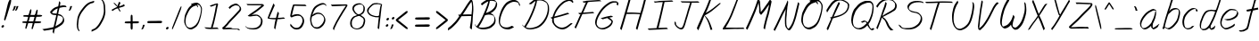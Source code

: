 SplineFontDB: 3.0
FontName: SwanHand
FullName: SwanHand
FamilyName: SwanHand
Weight: Regular
Copyright: Copyright (c) 2016, William Seymour
UComments: "2016-5-23: Created with FontForge (http://fontforge.org)"
Version: 001.000
ItalicAngle: 0
UnderlinePosition: -100
UnderlineWidth: 50
Ascent: 800
Descent: 200
InvalidEm: 0
LayerCount: 2
Layer: 0 0 "Back" 1
Layer: 1 0 "Fore" 0
XUID: [1021 547 -597214956 2349]
FSType: 0
OS2Version: 0
OS2_WeightWidthSlopeOnly: 0
OS2_UseTypoMetrics: 1
CreationTime: 1464011425
ModificationTime: 1466438334
PfmFamily: 17
TTFWeight: 400
TTFWidth: 5
LineGap: 90
VLineGap: 0
OS2TypoAscent: 0
OS2TypoAOffset: 1
OS2TypoDescent: 0
OS2TypoDOffset: 1
OS2TypoLinegap: 90
OS2WinAscent: 0
OS2WinAOffset: 1
OS2WinDescent: 0
OS2WinDOffset: 1
HheadAscent: 0
HheadAOffset: 1
HheadDescent: 0
HheadDOffset: 1
OS2Vendor: 'PfEd'
Lookup: 258 0 0 "'kern' Horizontal Kerning in Latin lookup 0" { "'kern' Horizontal Kerning in Latin lookup 0-1" [150,15,0] } ['kern' ('DFLT' <'dflt' > 'latn' <'dflt' > ) ]
MarkAttachClasses: 1
DEI: 91125
KernClass2: 4+ 5 "'kern' Horizontal Kerning in Latin lookup 0-1"
 1 T
 1 J
 3 d f
 3 F Y
 21 c m n o r u v w x y z
 1 i
 7 a e g s
 1 V
 0 {} -300 {} -250 {} -300 {} 0 {} 0 {} -150 {} -100 {} -150 {} 0 {} 0 {} 0 {} 0 {} -50 {} 0 {} 0 {} 0 {} 0 {} 0 {} 100 {}
LangName: 1033
Encoding: ISO8859-1
UnicodeInterp: none
NameList: AGL For New Fonts
DisplaySize: -48
AntiAlias: 1
FitToEm: 0
WinInfo: 0 21 5
BeginPrivate: 1
BlueValues 22 [-7 4 581 596 992 998]
EndPrivate
Grid
-1598.5 1300 m 0
 -1598.5 -700 l 1024
270.16015625 689.209960938 m 5
 266.010742188 696.330078125 l 4
 251.900390625 719.469726562 l 5
 274.310546875 731.040039062 295.060546875 730.149414062 313.3203125 738.159179688 c 4
 320.790039062 740.830078125 328.260742188 743.5 337.390625 746.169921875 c 4
 361.459960938 749.729492188 382.209960938 755.069335938 401.30078125 755.069335938 c 4
 417.900390625 755.069335938 434.5 752.399414062 454.419921875 740.830078125 c 4
 473.510742188 731.040039062 504.220703125 714.129882812 534.930664062 657.169921875 c 4
 547.380859375 634.029296875 555.680664062 618.899414062 557.340820312 600.209960938 c 4
 558.169921875 587.75 559 574.399414062 559 562.830078125 c 4
 559 523.669921875 552.360351562 489.849609375 544.060546875 444.459960938 c 4
 534.100585938 380.379882812 523.310546875 345.669921875 505.05078125 284.259765625 c 4
 485.959960938 220.1796875 477.66015625 192.58984375 446.120117188 140.080078125 c 4
 414.580078125 89.349609375 393 63.5400390625 350.669921875 42.1796875 c 4
 313.3203125 21.7099609375 284.270507812 1.2392578125 248.580078125 1.2392578125 c 4
 240.280273438 1.2392578125 230.3203125 3.01953125 221.190429688 5.689453125 c 4
 184.669921875 15.4794921875 147.3203125 21.7099609375 101.669921875 100.919921875 c 4
 93.3701171875 113.379882812 86.73046875 124.94921875 81.75 137.409179688 c 5
 65.150390625 175.6796875 61 205.939453125 61 237.979492188 c 4
 61 268.239257812 65.98046875 299.389648438 70.9599609375 335.879882812 c 4
 80.0908203125 408.859375 96.6904296875 447.129882812 126.5703125 505.869140625 c 4
 159.770507812 574.399414062 181.350585938 613.559570312 230.3203125 658.059570312 c 4
 243.600585938 669.629882812 252.73046875 677.639648438 266.840820312 686.540039062 c 5
 288.419921875 696.330078125 270.16015625 689.209960938 270.16015625 689.209960938 c 5
419.560546875 705.229492188 m 5
 419.560546875 705.229492188 422.05078125 703.44921875 422.05078125 702.559570312 c 4
 438.650390625 682.08984375 445.290039062 663.399414062 446.120117188 660.729492188 c 4
 446.950195312 655.389648438 446.950195312 651.830078125 446.950195312 648.26953125 c 4
 446.950195312 639.369140625 446.120117188 632.25 446.120117188 624.239257812 c 4
 446.120117188 621.569335938 446.120117188 620.6796875 446.120117188 618.009765625 c 5
 412.919921875 662.509765625 l 5
 412.919921875 667.849609375 412.919921875 677.639648438 412.919921875 678.529296875 c 5
 405.450195312 678.529296875 400.470703125 677.639648438 393 674.969726562 c 4
 380.55078125 671.409179688 369.760742188 668.739257812 358.970703125 665.1796875 c 4
 324.110351562 653.609375 297.55078125 642.040039062 261.860351562 610 c 4
 213.720703125 565.5 192.970703125 525.44921875 159.770507812 456.919921875 c 4
 129.060546875 398.1796875 112.459960938 362.580078125 103.330078125 289.599609375 c 4
 100.010742188 265.569335938 98.3505859375 243.319335938 98.3505859375 224.629882812 c 4
 98.3505859375 185.469726562 105.8203125 151.649414062 119.930664062 116.939453125 c 5
 123.25 110.709960938 127.400390625 104.479492188 128.23046875 103.58984375 c 4
 131.55078125 97.359375 146.490234375 67.9892578125 192.140625 53.75 c 4
 204.590820312 50.189453125 216.209960938 48.4091796875 226.169921875 48.4091796875 c 4
 256.880859375 48.4091796875 281.780273438 61.759765625 316.640625 79.5595703125 c 4
 358.970703125 100.919921875 404.620117188 139.189453125 432.010742188 192.58984375 c 4
 465.209960938 258.44921875 471.020507812 280.69921875 490.110351562 344.779296875 c 4
 507.540039062 406.189453125 515.010742188 423.099609375 524.140625 488.069335938 c 4
 528.290039062 522.779296875 531.610351562 540.580078125 531.610351562 559.26953125 c 4
 531.610351562 573.509765625 529.950195312 588.639648438 526.630859375 612.669921875 c 4
 524.970703125 626.909179688 509.200195312 644.709960938 508.370117188 648.26953125 c 5
 499.240234375 665.1796875 493.430664062 677.639648438 478.490234375 686.540039062 c 4
 458.5703125 696.330078125 443.630859375 705.229492188 426.200195312 705.229492188 c 4
 424.540039062 705.229492188 421.220703125 705.229492188 419.560546875 705.229492188 c 5
EndSplineSet
TeXData: 1 0 0 346030 173015 115343 0 1048576 115343 783286 444596 497025 792723 393216 433062 380633 303038 157286 324010 404750 52429 2506097 1059062 262144
AnchorClass2: "df" "" 
BeginChars: 256 85

StartChar: n
Encoding: 110 110 0
Width: 535
VWidth: 0
Flags: HW
HStem: 0 21G<38 74.5 344.5 351> 551 41<322.232 461.74> 551 35<330.246 403.11>
VStem: 477 38<408.115 531.101>
LayerCount: 2
Fore
SplineSet
139 495 m 1xd0
 122 515 l 1
 148 534 196 586 214 586 c 0xb0
 215 586 216 586 217 585 c 0
 225 581 232 567 232 558 c 0
 232 557 232 556 232 555 c 0
 229 543 229 527 227 517 c 1
 257 557 297 570 346 582 c 0
 367 587 385 592 404 592 c 0
 429 592 454 583 480 555 c 1
 507 526 515 500 515 477 c 0
 515 452 506 430 502 409 c 0
 485 321 458 272 430 184 c 0
 415 138 396 100 387 66 c 1
 397 78 430 100 438 105 c 0
 440 106 437 91 437 90 c 1
 436 74 l 1
 418 56 414 52 401 40 c 0
 372 12 355 0 347 0 c 0
 342 0 334 5 334 14 c 4
 334 52 375.586914062 162.129882812 394 220 c 0
 422 308 448.458984375 354.293945312 466 442 c 0
 469 457 477 471 477 482 c 0
 477 501 474 516 468 529 c 1
 457 540 438 551 409 551 c 0
 398 551 385.875 549.532226562 372 546 c 0
 317 532 278.35546875 518.803710938 250 468 c 0
 178 339 89 0 60 0 c 0
 58 0 39 -2 38 0 c 0
 33 10 30 10 30 12 c 0
 30 14 33 17 38 35 c 0
 96 224 157 352 196 542 c 1
 179 527 156 505 139 495 c 1xd0
EndSplineSet
EndChar

StartChar: o
Encoding: 111 111 1
Width: 530
VWidth: 0
Flags: W
HStem: 4 37<116.733 247.253> 557 39<363 414.263>
VStem: 10 37<116.486 284.738> 473 27<359.638 491.272>
LayerCount: 2
Fore
SplineSet
216 544 m 5
 212 550 l 4
 198 568 l 5
 220 577 240 577 258 583 c 4
 265 585 273 587 282 589 c 4
 306 592 326 596 345 596 c 4
 361 596 377 594 397 585 c 4
 416 577 446 564 476 519 c 4
 488 501 496 489 498 474 c 4
 499 464 500 454 500 445 c 4
 500 414 493 388 485 352 c 4
 475 302 465 274 447 226 c 4
 428 176 420 154 389 113 c 4
 358 73 337 53 295 36 c 4
 258 20 230 4 195 4 c 4
 187 4 177 5 168 7 c 4
 132 15 95 20 50 82 c 4
 42 92 36 101 31 111 c 5
 15 141 10 165 10 190 c 4
 10 214 15 238 20 267 c 4
 29 324 46 354 75 400 c 4
 108 454 129 485 177 520 c 4
 190 529 199 535 213 542 c 5
 234 550 216 544 216 544 c 5
363 557 m 5
 363 557 365 556 365 555 c 4
 381 539 388 524 389 522 c 4
 390 518 390 515 390 512 c 4
 390 505 389 499 389 493 c 4
 389 491 389 490 389 488 c 5
 356 523 l 5
 356 527 356 535 356 536 c 5
 349 536 344 535 337 533 c 4
 325 530 314 528 303 525 c 4
 269 516 243 507 208 482 c 4
 161 447 140 416 107 362 c 4
 77 316 61 287 52 230 c 4
 49 211 47 194 47 179 c 4
 47 148 54 122 68 95 c 5
 71 90 75 85 76 84 c 4
 79 79 94 56 139 45 c 4
 151 42 163 41 173 41 c 4
 203 41 228 51 262 65 c 4
 304 82 348 112 375 154 c 4
 408 206 413 224 432 274 c 4
 449 322 457 335 466 386 c 4
 470 413 473 427 473 442 c 4
 473 453 471 465 468 484 c 4
 466 495 451 509 450 512 c 5
 441 525 436 535 421 542 c 4
 401 550 386 557 369 557 c 4
 367 557 365 557 363 557 c 5
EndSplineSet
EndChar

StartChar: a
Encoding: 97 97 2
Width: 624
VWidth: 0
Flags: W
HStem: 1.65527 36.5576<118.48 208.587> 536 41<378.306 464.676>
VStem: 41.3076 35.6455<80.8965 218.66> 354.25 40.8027<45.8695 105>
LayerCount: 2
Back
SplineSet
489.509765625 540 m 0
 461.715820312 582.280273438 421.369140625 571.637695312 387.509765625 561 c 0
 363.1484375 549.05078125 336.9609375 540.998046875 312.509765625 525 c 0
 273.071289062 493.569335938 229.739257812 464.583984375 195.509765625 429 c 0
 154.780273438 381.245117188 107.20703125 329.662109375 87.509765625 270 c 0
 72.865234375 231.15625 56.2841796875 191.588867188 60.509765625 147 c 0
 48.697265625 69.1875 126.979492188 15.7431640625 198.509765625 45 c 0
 244.35546875 60.9638671875 280.573242188 85.4921875 315.509765625 120 c 0
 357.951171875 158.01171875 395.454101562 201.983398438 420.509765625 255 c 0
 437.548828125 299.493164062 458.463867188 346.405273438 468.509765625 396 c 0
 495.411132812 500.90234375 478.463867188 546.48046875 444.509765625 423 c 0
 411.642578125 350.31640625 390.448242188 269.731445312 384.509765625 189 c 0
 381.754882812 151.556640625 372.509765625 116.860351562 372.509765625 78 c 0
 372.509765625 50.708984375 381.029296875 39 405.509765625 39 c 0
 460.271484375 39 518.745117188 102.931640625 564.509765625 129 c 0
 594.509765625 156 l 1025
EndSplineSet
Fore
SplineSet
367 202 m 5
 370 234 394 260 409 294 c 4
 427 334 430 351 443 391 c 4
 452 418 456 440 462 466 c 4
 465.696289062 478.938476562 463.4140625 510.66796875 472.51953125 510.66796875 c 4
 473.266601562 510.66796875 474.08984375 510.455078125 475 510 c 4
 481 507 486 512 490 494 c 4
 493.5 480 494.5 470.5 494.5 463.875 c 4
 494.5 457.25 493.5 453.5 493 451 c 4
 491 419 487 401 480 370 c 4
 471 326 465 300 445 260 c 4
 427 223 421 194 403 166 c 4
 402 158 401 150 400 140 c 4
 399 131 398 123 396 116 c 4
 395.322265625 110.131835938 395.052734375 105.1796875 395.052734375 100.697265625 c 4
 395.052734375 85.318359375 398.225585938 75.4541015625 399 53 c 5
 406 54 401 43 408 46 c 4
 443 60 460 73 491 94 c 4
 525 117 542 133 575 158 c 5
 585 152 l 5
 552 127 560 81 526 58 c 4
 495 37 478 24 443 10 c 4
 435.116210938 6.9677734375 427.967773438 4.6708984375 420.663085938 4.6708984375 c 4
 415.922851562 4.6708984375 411.116210938 5.638671875 406 8 c 5
 406 8 406.131835938 7.7685546875 406.131835938 7.6123046875 c 4
 406.131835938 7.5322265625 406.09765625 7.47265625 405.994140625 7.47265625 c 4
 405.181640625 7.47265625 400.1171875 11.1572265625 374 38 c 4
 356.956054688 55.0439453125 353.622070312 60.6015625 353.622070312 64.37109375 c 4
 353.622070312 66.7939453125 355 68.478515625 355 72 c 4
 354.5 78 354.25 83.75 354.25 89.25 c 4
 354.25 94.75 354.5 100 355 105 c 5
 330 77 309 61 274 38 c 4
 243 18 223 8 187 3 c 4
 181.374023438 2.099609375 176.204101562 1.6552734375 171.318359375 1.6552734375 c 4
 154.495117188 1.6552734375 141.048828125 6.92578125 124 17 c 4
 119 20 120 15 81 55 c 4
 55 82 57 84 53 97 c 4
 45.0810546875 120.756835938 41.3076171875 139.330078125 41.3076171875 160.9296875 c 4
 41.3076171875 169.333984375 41.87890625 178.196289062 43 188 c 4
 48 231 58 255 78 294 c 4
 101 339 118 362 150 401 c 4
 180 438 199 458 236 488 c 4
 269 514 289 525 328 544 c 4
 357 558 381 577 413 577 c 4
 442 577 455 559 482 548 c 5
 510 507 l 5
 483 518 470 536 441 536 c 4
 409 536 392 522 363 508 c 4
 325 489 304 478 271 452 c 4
 234 422 215 402 185 365 c 4
 153 326 136 303 113 258 c 4
 93 219 83 195 78 152 c 4
 77.28515625 145.748046875 76.953125 140.133789062 76.953125 134.94140625 c 4
 76.953125 111.06640625 83.96484375 96.10546875 93 69 c 4
 95 65 100 61 101 58 c 4
 119.172851562 48.48046875 126.112304688 38.212890625 143.205078125 38.212890625 c 4
 145.86328125 38.212890625 148.768554688 38.4619140625 152 39 c 4
 188 44 208 54 239 74 c 4
 279 100 301 118 332 155 c 4
 337 161 341 166 346 172 c 4
 354 182 361 192 367 202 c 5
EndSplineSet
EndChar

StartChar: d
Encoding: 100 100 3
Width: 614
VWidth: 0
Flags: W
HStem: -7 38<101.184 209.032> 501 42<372.282 471.887> 521 34<286.369 448.236> 972.16 20G<655.152 664.632>
VStem: 40 35<55.3158 207.431> 307 39<58.1399 66>
LayerCount: 2
Back
SplineSet
722.626953125 547 m 1
 602.626953125 571 l 0
 591.068359375 567.193359375 577.827148438 563.614257812 566.626953125 559 c 0
 532.447265625 543.733398438 494.375 528.80859375 473.626953125 502 c 0
 455.977539062 479.194335938 433.85546875 450.380859375 413.626953125 424 c 0
 413.626953125 423.999023438 413.625976562 423.997070312 410.626953125 415 c 0
 377.626953125 346 l 0
 353.626953125 277 l 0
 332.626953125 211 l 0
 320.626953125 145 l 0
 320.626953125 49 l 0
 336.280273438 16.2021484375 372.9453125 -7.353515625 413.626953125 -2 c 0
 450.854492188 2.8994140625 467.734375 8.7587890625 500.626953125 22 c 0
 551.626953125 76 l 0
 593.626953125 136 l 0
 656.626953125 253 l 0
 665.626953125 268 l 0
 713.626953125 394 l 0
 760.626953125 565 l 0
 794.626953125 711 l 0
 802.626953125 741 l 0
 832.626953125 852 l 0
 850.626953125 922 l 0
 881.626953125 1078 l 0
 900.59765625 1202.14941406 873.4453125 1072.67089844 851.626953125 1015 c 0
 824.626953125 910 l 0
 815.626953125 880 l 0
 779.626953125 769 l 0
 719.626953125 544 l 0
 692.626953125 451 l 0
 653.626953125 337 l 0
 623.626953125 244 l 0
 605.626953125 172 l 0
 590.626953125 67 l 0
 589.591796875 55.9609375 587.626953125 45.5244140625 587.626953125 34 c 0
 587.626953125 16.55078125 597.625976562 7 614.626953125 7 c 0
 645.780273438 7 660.33984375 25.892578125 686.626953125 37 c 0
 755.626953125 103 l 1025
EndSplineSet
Fore
SplineSet
472 501 m 1xdc
 471 501 470 501 470 501 c 0xdc
 442 501 424 517 393 520 c 0
 385 521 378 521 372 521 c 0xbc
 355 521 341 519 323 514 c 0
 289 505 266 502 239 480 c 0
 202 450 189 424 165 384 c 0
 144 349 138 326 123 288 c 0
 106 243 92 218 83 170 c 0
 78 145 75 126 75 106 c 0
 75 93 76 80 79 65 c 0
 82 51 90 47 94 37 c 1
 108 32 119 31 132 31 c 0
 139 31 147 31 156 32 c 0
 173 34 184 34 198 43 c 0
 232 63 253 75 278 105 c 0
 315 149 328 180 354 230 c 0
 399 318 424 366 458 458 c 0
 463 474 468 487 472 501 c 1xdc
444 544 m 0
 446 543 449 543 452 543 c 0xdc
 468 543 495 551 498 561 c 0
 514 604 532 645 545 690 c 0
 560 741 566 752 582 802 c 0
 598 852 594 843 609 894 c 0
 619 928 615 922 624 954 c 0
 628 968 632 992 644 992 c 0
 644.799804688 992 651.360351562 992.16015625 658.944335938 992.16015625 c 0
 670.3203125 992.16015625 684 991.799804688 684 990 c 0
 684 989 669 967 669 966 c 0
 663 937 656 935 650 906 c 0
 638 850 640 865 626 810 c 0
 607 734 585 694 564 618 c 0
 548 560 524 520 508 471 c 0
 504 457 499 442 493 426 c 0
 459 334 434 285 389 198 c 0
 373 166 362 142 346 118 c 1
 347 118 l 1
 346 110 345 102 345 94 c 0
 345 85 346 76 346 66 c 0
 346 61 345 56 345 51 c 0
 345 47 365 56 364 53 c 1
 375 54 361 45 372 50 c 0
 390 58 400 63 415 74 c 0
 441 93 452 106 476 127 c 1
 471 97 l 1
 460 71 469 69 450 41 c 0
 439 26 425 26 407 17 c 0
 396 12 388 9 375 7 c 0
 367 6 362 7 355 11 c 0
 346 16 310 51 308 58 c 0
 307 61 307 63 307 66 c 1
 284 40 264 29 233 10 c 0
 219 2 208 2 191 0 c 0
 173 -2 158 -7 143 -7 c 0
 134 -7 126 -5 117 0 c 0
 114 2 117 -4 81 30 c 0
 41 67 48 75 44 98 c 0
 41 113 40 126 40 138 c 0
 40 158 43 178 48 203 c 0
 57 251 71 275 88 320 c 0
 103 358 109 381 130 416 c 0
 154 457 167 482 204 513 c 0
 231 535 253 538 288 547 c 0
 309 552 320 555 338 555 c 0xbc
 342 555 347 554 353 554 c 0
 388 551 422 549 444 544 c 0
EndSplineSet
Validated: 1
EndChar

StartChar: h
Encoding: 104 104 4
Width: 518
VWidth: 0
Flags: HW
HStem: 0 21G<40.4995 49.9995 330.488 333.728> 567.889 31.7988<275.945 398.915> 978 20G<323.23 328.999>
VStem: 14.9995 32<10.1939 33.9531> 437.595 40.4248<431.769 552.028>
LayerCount: 2
Back
SplineSet
408.784179688 990 m 4
 379.053710938 971.690429688 369.151367188 950.854492188 348.784179688 930 c 4
 303.784179688 837 l 4
 273.784179688 756 l 4
 225.784179688 600 l 4
 223.126953125 579.388671875 214.212890625 560.245117188 207.784179688 540 c 4
 202.364257812 522.93359375 195.364257812 505.385742188 189.784179688 492 c 4
 162.784179688 414 l 4
 126.784179688 303 l 4
 99.7841796875 228 l 4
 72.7841796875 171 l 4
 66.7841796875 153 l 4
 45.7841796875 84 l 4
 27.7841796875 27 l 4
 54.7841796875 96 l 4
 57.7841796875 111 l 4
 90.7841796875 210 l 4
 132.784179688 318 l 4
 156.784179688 390 l 4
 164.704101562 406.744140625 167.012695312 425.6875 177.784179688 441 c 4
 185.18359375 466.9375 205.909179688 485.533203125 216.784179688 510 c 4
 245.692382812 541.763671875 276.775390625 576.520507812 318.784179688 582 c 4
 383.887695312 590.715820312 452.005859375 556.80078125 444.784179688 492 c 4
 443.979492188 484.784179688 438.237304688 426.948242188 432.784179688 429 c 4
 408.784179688 369 l 4
 381.784179688 297 l 4
 354.784179688 222 l 4
 327.784179688 150 l 4
 303.784179688 81 l 4
 298.564453125 62.5576171875 288.784179688 44.533203125 288.784179688 27 c 4
 288.784179688 21.9873046875 293.549804688 24 297.784179688 24 c 4
 309.169921875 24 322.72265625 41.9541015625 330.784179688 48 c 4
 411.784179688 129 l 1029
EndSplineSet
Fore
SplineSet
120 231 m 5
 120 230 l 6
 114 208 108 186 101 160 c 4
 86 104 53 1 47 0 c 4
 46 0 l 4
 35 7 16 19 15 31 c 4
 15 32 16 33 16 34 c 4
 43 129 59 174 80 261 c 4
 93 313 108 359 124 422 c 4
 155 542 178 614 206 733 c 4
 219 789 226 822 240 877 c 4
 250 917 257 933 262 971 c 4
 263 978 258 971 282 995 c 5
 309 1013 l 6
 309 1013 303 965 296 936 c 4
 287 900 284 885 274 845 c 4
 260 790 255 755 241 700 c 4
 227 646 215 602 204 560 c 5
 213 571 225 580 240 589 c 4
 251 595 261 598 271 599 c 4
 275 599 278 600 282 600 c 4
 294 600 307 598 322 598 c 4
 352 597 368 597 397 585 c 4
 438 571 470 556 475 532 c 4
 476 528 476 523 477 518 c 4
 478 511 478 503 478 496 c 4
 478 472 475 445 470 427 c 4
 452 361 437 324 416 258 c 4
 391 181 373 135 354 63 c 5
 358 69 364 74 370 80 c 6
 399 112 l 5
 407 81 l 5
 395 44 400 40 372 20 c 4
 352 6 365 15 334 4 c 4
 334 4 l 4
 328 4 308 31 308 31 c 6
 301 38 298 44 297 50 c 4
 296 61 303 70 305 79 c 4
 327 162 345 208 371 290 c 4
 392 356 407 392 425 458 c 4
 430 480 438 495 438 514 c 4
 438 517 437 520 437 523 c 4
 437 526 436 529 435 532 c 4
 433 544 427 545 415 554 c 5
 399 559 388 566 366 567 c 4
 353 567 341 568 330 568 c 4
 325 568 320 568 315 567 c 4
 305 566 296 564 285 558 c 4
 251 539 237 518 220 486 c 4
 201 449 186 418 174 388 c 4
 159 349 148 312 131 262 c 4
 127 252 124 241 120 232 c 6
 120 231 l 5
EndSplineSet
EndChar

StartChar: e
Encoding: 101 101 5
Width: 584
VWidth: 0
Flags: W
HStem: 2.21094 21G<191.739 199.161> 547.857 33.3389<303.032 457.954>
VStem: 40.2412 37.0029<109.485 274.345> 510.405 33.5947<430.316 489.105>
LayerCount: 2
Back
SplineSet
202.4375 272 m 0
 239.033203125 275.756835938 293.592773438 278.6015625 320.4375 288 c 0
 344.787109375 296.525390625 371.752929688 301.2421875 392.4375 312 c 0
 441.19140625 334.944335938 481.471679688 364.626953125 503.4375 411 c 0
 512.913085938 431.00390625 521.4375 448.78515625 521.4375 480 c 0
 523.208007812 538.719726562 472.135742188 556.13671875 419.4375 561 c 0
 379.409179688 564.694335938 345.200195312 576.5546875 319.4375 562.83203125 c 0
 294.70703125 549.659179688 280.30859375 539.342773438 256.4375 524.512695312 c 0
 232.491210938 509.635742188 199.140625 495.278320312 182.4375 470.758789062 c 0
 176.172851562 461.5625 153.92578125 437.88671875 147.580078125 427 c 0
 139.765625 413.59375 127.516601562 394.4921875 115.672851562 382 c 0
 83.859375 322 l 0
 61.7177734375 234 l 0
 55.4365234375 139 l 0
 102.982421875 59 l 0
 175.4375 20.234375 l 0
 296.4375 45 l 0
 353.4375 72 l 0
 359.4375 78 l 0
 429.4375 123 l 0
 445.4375 150 l 1025
EndSplineSet
Fore
SplineSet
239.875 255 m 1
 144.875 288 l 1
 188.875 293 255.875 292 298.875 303 c 0
 339.875 313 362.875 322 399.875 342 c 0
 431.875 360 450.875 372 474.875 400 c 0
 493.875 423 497.875 440 505.875 469 c 0
 508.579101562 479.81640625 510.405273438 484.198242188 510.405273438 489.10546875 c 0
 510.405273438 493.271484375 509.088867188 497.81640625 505.875 507 c 0
 505.875 508 494.875 520 494.875 521 c 1
 483.875 527 479.875 533 464.875 536 c 0
 442.875 541 429.875 542 406.875 544 c 0
 389.357421875 545.297851562 376.470703125 547.857421875 362.479492188 547.857421875 c 0
 354.905273438 547.857421875 347.006835938 547.107421875 337.875 545 c 0
 317.875 540 308.875 535 290.875 525 c 0
 269.875 512 258.875 500 239.875 485 c 0
 217.875 468 207.875 455 189.875 435 c 0
 169.875 412 156.875 400 140.875 374 c 0
 122.875 345 114.875 327 102.875 295 c 0
 90.875 262 83.875 243 78.875 208 c 0
 77.8125 198.705078125 77.244140625 190.186523438 77.244140625 182.086914062 c 0
 77.244140625 159.688476562 81.5927734375 140.501953125 91.875 117 c 0
 103.875 91 110.875 91 125.875 72 c 1
 133.875 66 156.875 49 166.875 46 c 0
 185.875 41 168.875 42 187.875 44 c 0
 214.875 47 223.875 46 248.875 55 c 0
 289.875 70 311.875 80 350.875 100 c 0
 374.875 112 387.875 120 408.875 137 c 0
 418.875 145 421.875 153 429.875 164 c 1
 445.875 149 l 1
 445.875 145.571289062 446.038085938 141.163085938 446.038085938 136.428710938 c 0
 446.038085938 124.591796875 445.017578125 110.713867188 437.875 105 c 0
 416.875 88 408.875 78 384.875 66 c 0
 345.875 46 324.875 34 283.875 19 c 0
 258.875 10 244.875 7 217.875 4 c 0
 209.377929688 3.10546875 202.48046875 2.2109375 195.841796875 2.2109375 c 0
 187.635742188 2.2109375 179.82421875 3.578125 169.875 8 c 0
 145.875 18 96.875 52 73.875 80 c 1
 55.875 103 50.875 126 44.875 154 c 0
 41.53125 170.23828125 40.2412109375 183.510742188 40.2412109375 196.759765625 c 0
 40.2412109375 211.251953125 41.78515625 225.715820312 43.875 244 c 0
 48.875 279 55.875 298 67.875 331 c 0
 79.875 363 87.875 381 104.875 410 c 0
 121.875 436 134.875 448 154.875 471 c 0
 172.875 491 182.875 504 204.875 521 c 0
 223.875 536 235.875 541 257.875 553 c 0
 275.875 564 284.875 571 304.875 576 c 0
 321.357421875 579.803710938 333.018554688 581.196289062 346.225585938 581.196289062 c 0
 353.850585938 581.196289062 361.9921875 580.732421875 371.875 580 c 0
 394.875 578 407.875 577 429.875 572 c 0
 447.875 568 457.875 567 472.875 557 c 0
 488.875 546 531.875 503 537.875 486 c 0
 541.958007812 474.333007812 544 465.048828125 544 455.3671875 c 0
 544 448.451171875 542.958007812 441.333007812 540.875 433 c 0
 533.875 404 528.875 387 509.875 364 c 0
 485.875 336 466.875 324 434.875 306 c 0
 397.875 286 374.875 277 333.875 267 c 0
 290.875 257 283.875 260 239.875 255 c 1
EndSplineSet
Validated: 1
EndChar

StartChar: s
Encoding: 115 115 6
Width: 527
VWidth: 0
Flags: HW
HStem: -18.2412 36<150.255 293.679> 545.09 36.4404<312.089 448.753>
VStem: 439.33 36<133.774 242.594>
LayerCount: 2
Back
SplineSet
487.470703125 503 m 0
 494.302734375 556.028320312 418.120117188 563.64453125 377.470703125 563 c 0
 297.4375 561.731445312 178.520507812 500.529296875 195.470703125 409 c 4
 200.470703125 382 236.190429688 380.520507812 255.470703125 369 c 4
 337.470703125 320 459.470703125 311.6640625 459.470703125 181 c 0
 459.470703125 73.9853515625 317.357421875 3 225.470703125 3 c 0
 140.354492188 -0.009765625 50.841796875 60.0234375 37.470703125 147 c 1024
EndSplineSet
Fore
SplineSet
491.084960938 493 m 0
 481.084960938 502 472.084960938 513 471.084960938 518 c 0
 470.084960938 524 469.084960938 532 469.084960938 533 c 1
 456.084960938 540 449.084960938 541 432.084960938 543 c 0
 420.959960938 544.236328125 412.126953125 545.08984375 402.75390625 545.08984375 c 0
 396.959960938 545.08984375 390.959960938 544.763671875 384.084960938 544 c 0
 355.084960938 540 338.084960938 539 312.084960938 527 c 0
 270.084960938 508 251.084960938 493 225.084960938 455 c 0
 214.084960938 440 213.084960938 429 210.084960938 410 c 1
 209.084960938 404 209.084960938 399 210.084960938 397 c 1
 240.084960938 380 254.084960938 376 286.084960938 361 c 0
 314.084960938 349 332.084960938 345 363.084960938 329 c 0
 386.084960938 316 411.084960938 300 440.084960938 266 c 1
 465.084960938 238 466.084960938 224 471.084960938 207 c 1
 474.147460938 195.973632812 475.333984375 187.57421875 475.333984375 178.583007812 c 0
 475.333984375 172.896484375 474.859375 166.973632812 474.084960938 160 c 1
 472.084960938 138 470.084960938 125 461.084960938 106 c 0
 451.084960938 84 441.084960938 74 425.084960938 57 c 0
 407.084960938 38 396.084960938 27 373.084960938 15 c 0
 351.084960938 3 336.084960938 2 312.084960938 -4 c 0
 286.084960938 -11 271.084960938 -17 244.084960938 -18 c 0
 240.126953125 -18.158203125 236.39453125 -18.2412109375 232.81640625 -18.2412109375 c 0
 213.79296875 -18.2412109375 199.126953125 -15.8916015625 178.084960938 -10 c 1
 155.084960938 -4 140.084960938 3 117.084960938 18 c 0
 91.0849609375 36 69.0849609375 60 53.0849609375 81 c 1
 35.0849609375 104 33.0849609375 115 26.0849609375 130 c 1
 22.0849609375 142 22.0849609375 149 20.0849609375 160 c 0
 19.0849609375 165 27.0849609375 161 36.0849609375 152 c 0
 46.0849609375 144 55.0849609375 133 56.0849609375 128 c 0
 58.0849609375 117 58.0849609375 110 61.0849609375 102 c 1
 69.0849609375 83 75.0849609375 76 79.0849609375 71 c 1
 91.0849609375 56 90.0849609375 58 102.084960938 50 c 0
 117.084960938 39 124.084960938 32 147.084960938 26 c 1
 167.28515625 20.1083984375 180.401367188 17.7587890625 198.955078125 17.7587890625 c 0
 202.4453125 17.7587890625 206.126953125 17.841796875 210.084960938 18 c 0
 237.084960938 19 252.084960938 25 278.084960938 32 c 0
 302.084960938 38 317.084960938 39 339.084960938 51 c 0
 360.084960938 63 371.084960938 74 389.084960938 93 c 0
 405.084960938 110 415.084960938 120 425.084960938 140 c 0
 434.084960938 159 436.084960938 172 438.084960938 194 c 0
 438.859375 200.973632812 439.333984375 206.596679688 439.333984375 211.798828125 c 0
 439.333984375 220.024414062 438.147460938 227.19921875 435.084960938 237 c 1
 432.084960938 258 421.084960938 267 419.084960938 269 c 1
 412.084960938 277 413.084960938 280 388.084960938 293 c 0
 362.084960938 307 344.084960938 313 314.084960938 327 c 0
 284.084960938 340 265.084960938 347 233.084960938 365 c 0
 228.084960938 368 198.084960938 385 180.084960938 413 c 0
 180.084960938 413 180.084960938 414 179.084960938 414 c 0
 172.084960938 427 172.084960938 434 174.084960938 444 c 1
 177.084960938 463 178.084960938 475 189.084960938 491 c 0
 215.084960938 529 236.084960938 544 278.084960938 563 c 0
 304.084960938 575 321.084960938 576 350.084960938 580 c 0
 356.700195312 581.102539062 362.776367188 581.530273438 368.708007812 581.530273438 c 0
 378.916015625 581.530273438 388.700195312 580.264648438 400.084960938 579 c 0
 417.084960938 577 427.084960938 575 444.084960938 566 c 1
 460.084960938 558 483.084960938 537 497.084960938 518 c 0
 497.084960938 517 498.084960938 516 499.084960938 515 c 0
 509.084960938 499 505.084960938 494 507.084960938 486 c 0
 508.084960938 481 501.084960938 485 491.084960938 493 c 0
EndSplineSet
EndChar

StartChar: i
Encoding: 105 105 7
Width: 350
VWidth: 0
Flags: W
HStem: 6 30<77.4182 116.113> 567 80<248.101 293.386>
VStem: 40 36.7402<36.0045 135.562> 233 76<582.222 632.963>
LayerCount: 2
Fore
SplineSet
309 621 m 0
 306 600 287 576 266 569 c 0
 262 568 258 567 255 567 c 0
 243 566 234 575 233 588 c 0
 233 589 234 592 234 595 c 0
 237 616 256 640 277 647 c 0
 281 648 285 649 288 649 c 0
 300 650 309 642 310 628 c 0
 310 625 309 624 309 621 c 0
121 470 m 0
 109 476 91 481 94 482 c 0
 124 493 155 503 185 515 c 0
 190 517 191 524 209 513 c 0
 238 498 239 484 239 484 c 1
 239.064453125 482.52734375 239.095703125 481.124023438 239.095703125 479.782226562 c 0
 239.095703125 460.169921875 232.423828125 453.655273438 224 434 c 0
 198 373 176 341 149 280 c 0
 129 235 121 207 105 161 c 0
 94 132 85 117 81 88 c 0
 78.53125 74.0107421875 76.740234375 64.76171875 76.740234375 54.1240234375 c 0
 76.740234375 51.833984375 76.8232421875 49.4794921875 77 47 c 0
 77 44 77 42 77 39 c 2
 77 39 77 36 77 36 c 1
 82 36 88 37 94 39 c 0
 109 43 117 52 129 61 c 0
 157 80 167 93 194 113 c 0
 197 113 195 109 200 98 c 0
 204 88 201 83 201 80 c 0
 193 52 192 51 165 31 c 0
 153 22 144 14 129 10 c 0
 122 8 116 6 110 6 c 0
 102 6 93 8 79 16 c 0
 62 26 49 41 47 44 c 0
 40 53 42 59 41 65 c 0
 41 68 41 71 40 73 c 0
 40 89 42 99 45 116 c 0
 49 145 58 160 69 189 c 0
 85 235 93 262 113 308 c 0
 140 368 161 401 188 462 c 0
 191 468 192 472 195 477 c 1
 180 471 169 467 149 459 c 0
 145 459 131 465 121 470 c 0
EndSplineSet
Validated: 1
EndChar

StartChar: j
Encoding: 106 106 8
Width: 419
VWidth: 0
Flags: HW
HStem: 4.87598 33.124<94.6717 135.151> 575.878 20G<336.003 341.261> 645 92<396.043 438.291>
VStem: 40.2093 36.2803<56.6663 141.738> 378.49 80<665.264 720.041>
LayerCount: 2
Back
SplineSet
34.9580078125 534 m 0
 63.787109375 540.89453125 77.57421875 548.342773438 98.9580078125 556 c 0
 107.41796875 559.029296875 122.112304688 564 130.958007812 564 c 0
 141.209960938 566.676757812 134.81640625 552.282226562 136.958007812 546 c 0
 134.3046875 519.389648438 126.298828125 499.64453125 114.958007812 476 c 0
 101.026367188 444.665039062 84.9384765625 407.80859375 78.9580078125 372 c 0
 69.4365234375 349.354492188 60.2783203125 327.02734375 48.9580078125 306 c 0
 39.5869140625 289.713867188 31.3095703125 274.6015625 24.9580078125 258 c 0
 11.7919921875 236.711914062 6.7177734375 212.595703125 -1.0419921875 190 c 0
 -9.2900390625 173.725585938 -14.634765625 156.198242188 -21.0419921875 140 c 0
 -25.046875 129.876953125 -29.0673828125 119.80859375 -33.0419921875 110 c 0
 -49.0419921875 66 l 0
 -67.0419921875 6 l 4
 -90.0419921875 -32 l 0
 -102.4140625 -37.2490234375 -105.80859375 -46 -123.041992188 -46 c 0
 -162.241210938 -46 -180.041992188 10 -180.041992188 36 c 0
 -180.041992188 49.998046875 -182.041992188 67 -181.041992188 81 c 1024
EndSplineSet
Fore
SplineSet
408.811523438 706.19140625 m 4
 407.509765625 681.895507812 389.6484375 652.723632812 368.565429688 643.31640625 c 4
 364.702148438 641.876953125 360.837890625 640.4375 357.856445312 640.103515625 c 4
 344.9375 638.655273438 335.874023438 647.702148438 334.202148438 662.608398438 c 4
 333.979492188 664.595703125 333.645507812 667.577148438 333.311523438 670.55859375 c 4
 334.500976562 695.848632812 352.362304688 725.01953125 373.446289062 734.426757812 c 4
 377.309570312 735.866210938 381.172851562 737.305664062 384.154296875 737.640625 c 4
 397.073242188 739.088867188 407.131835938 730.153320312 408.9140625 714.252929688 c 4
 409.248046875 711.271484375 408.477539062 709.172851562 408.811523438 706.19140625 c 4
244.107421875 532.762695312 m 4
 236.705078125 535.958007812 217.814453125 542.897460938 219.690429688 544.11328125 c 4
 249.272460938 558.499023438 264.28125 568.231445312 294.197265625 579.634765625 c 4
 296.094726562 580.341796875 297.669921875 583.926757812 302.803710938 584.501953125 c 4
 308.120117188 585.09765625 317.25390625 582.466796875 334.513671875 570.067382812 c 4
 336.724609375 568.301757812 338.934570312 566.537109375 340.151367188 564.661132812 c 4
 355.23828125 552.056640625 358.986328125 544.708007812 359.623046875 539.030273438 c 4
 360.016601562 535.517578125 359.21875 532.64453125 359.1796875 529.5625 c 5
 353.364257812 491.678710938 344.4375 472.565429688 334.423828125 436.223632812 c 4
 317.583007812 379.998046875 307.012695312 348.625 290.170898438 292.3984375 c 4
 276.080078125 247.549804688 269.920898438 221.702148438 256.934570312 175.970703125 c 4
 242.955078125 130.127929688 234.80859375 104.05859375 219.834960938 58.1044921875 c 4
 211.577148438 33.0283203125 211.483398438 15.9111328125 196.928710938 -6.8515625 c 5
 191.0859375 -17.5693359375 182.587890625 -22.546875 169.780273438 -24.9892578125 c 4
 168.563476562 -25.2080078125 167.36328125 -25.384765625 166.172851562 -25.5185546875 c 4
 152.885742188 -27.0078125 140.912109375 -23.125 123.166015625 -13.1083984375 c 4
 91.013671875 4.4189453125 76.5263671875 25.9384765625 71.4365234375 35.4306640625 c 5
 62.8095703125 49.5576171875 62.578125 60.6005859375 60.0244140625 74.40234375 c 4
 59.5361328125 76.9638671875 59.1884765625 79.33984375 58.9345703125 81.6064453125 c 4
 57.9189453125 90.6689453125 58.388671875 97.966796875 57.23046875 108.301757812 c 4
 56.896484375 111.283203125 65.2919921875 108.19921875 76.12109375 101.36328125 c 4
 85.9560546875 94.416015625 95.0205078125 85.369140625 95.4658203125 81.39453125 c 4
 96.625 71.05859375 96.154296875 63.76171875 97.11328125 55.20703125 c 4
 97.353515625 53.0673828125 97.6826171875 50.8515625 98.1484375 48.48828125 c 4
 100.813476562 33.693359375 101.927734375 23.7548828125 108.233398438 12.38671875 c 5
 109.561523438 9.5166015625 110.666015625 8.634765625 111.994140625 5.7646484375 c 5
 115.086914062 5.10546875 123.37109375 3.0146484375 134.302734375 4.240234375 c 4
 146.1171875 6.5712890625 153.733398438 10.443359375 159.575195312 21.1611328125 c 5
 173.135742188 43.8125 173.340820312 59.9365234375 181.599609375 85.0126953125 c 4
 196.461914062 131.959960938 204.719726562 157.036132812 218.587890625 203.873046875 c 4
 232.678710938 248.721679688 237.844726562 274.45703125 251.82421875 320.299804688 c 4
 268.776367188 375.532226562 280.340820312 407.016601562 296.188476562 463.131835938 c 4
 305.54296875 496.380859375 313.5859375 514.388671875 319.077148438 546.198242188 c 5
 297 536.6796875 297.993164062 536.791015625 273.26953125 523.95703125 c 4
 271.393554688 522.740234375 256.8125 527.143554688 244.107421875 532.762695312 c 4
EndSplineSet
EndChar

StartChar: f
Encoding: 102 102 9
Width: 502
VWidth: 0
Flags: W
HStem: -59 32<-1.56365 111.188> 494 50<206.677 309.727> 942 55<547.824 620.114>
LayerCount: 2
Back
SplineSet
529.329101562 553 m 1
 207.329101562 492 l 1053
518.329101562 606 m 1
 195.329101562 543 l 1049
EndSplineSet
Fore
SplineSet
644 951 m 0
 652 937 654 924 650 926 c 0
 628 932 618 941 598 942 c 0
 597 942 595 942 594 942 c 0
 576 942 568 932 551 922 c 0
 528 908 514 904 497 880 c 0
 473 846 467 822 454 781 c 0
 433 718 424.482421875 681.170898438 410 616 c 0
 408 607 404 590 402 583 c 1
 431 586 483 600 520 606 c 0
 522.961914062 606.48046875 522 592 525 576 c 0
 527.971679688 560.151367188 532.944335938 554.578125 530 554 c 0
 474 543 427 532 382 524 c 1
 372 495 365.966796875 479.009765625 355 442 c 0
 331 361 299 212 278 131 c 0
 256 47 271 98 245 21 c 0
 241 7 241 13 236 8 c 0
 227 -2 236 5 221 -6 c 0
 201 -20 155 -43 133 -51 c 0
 118 -58 116 -59 110 -59 c 0
 108 -59 106 -59 102 -59 c 0
 100 -59 97 -59 94 -59 c 0
 63 -62 71 -64 39 -64 c 0
 36 -64 7 -62 -2 -48 c 0
 -10 -34 -11 -27 -8 -27 c 0
 23 -27 16 -26 47 -24 c 0
 71 -22 85 -23 107 -13 c 0
 130 -3 142 1 163 14 c 0
 186 29 168 16 189 35 c 0
 207 51 196 32 211 71 c 0
 242 151 245 202 266 286 c 0
 288 367 295.373046875 413.119140625 322 493 c 0
 327 508 325 502 329 514 c 1
 294 513 259.01171875 494 215 494 c 0
 212 494 211 500 206 518 c 0
 201.450195312 534.379882812 198.046875 543.47265625 201 544 c 4
 267.14453125 555.815429688 294.67578125 564.622070312 343 571 c 5
 350 595 368.2890625 637.198242188 377 667 c 0
 396 732 400 771 421 834 c 0
 434 875 442 901 465 935 c 0
 482 959 497 962 519 976 c 0
 535 987 545 996 564 997 c 0
 566 997 569 997 571 997 c 0
 590 996 602 985 621 980 c 0
 626 978 636 965 644 951 c 0
EndSplineSet
Validated: 1
EndChar

StartChar: c
Encoding: 99 99 10
Width: 482
VWidth: 0
Flags: W
HStem: -0.964844 33.3877<131.673 245.724> 563.958 26.9736<320.065 400.843>
VStem: 28.2744 49.043<96.3689 318.065> 410.229 45.7949<520.065 554.95>
LayerCount: 2
Back
SplineSet
298.778320312 496 m 0
 319.361328125 501.216796875 310.583007812 511.899414062 312.778320312 522 c 0
 309.860351562 541.53125 292.67578125 545.131835938 278.778320312 550 c 0
 255.861328125 557.884765625 236.653320312 570.3671875 208.778320312 570 c 0
 181.76953125 571.26953125 164.54296875 562.157226562 146.778320312 550 c 0
 131.249023438 538.916992188 116.403320312 531.846679688 102.778320312 520 c 0
 90.8095703125 512.180664062 77.3427734375 501.596679688 64.7783203125 490 c 0
 47.84375 484.094726562 42.0048828125 471.752929688 26.7783203125 462 c 0
 19.908203125 457.599609375 6.978515625 439.926757812 4.7783203125 434 c 0
 -23.2216796875 402 l 0
 -51.2216796875 368 l 0
 -73.2216796875 330 l 0
 -77.98828125 320.788085938 -78.5478515625 308.845703125 -83.2216796875 300 c 0
 -86.19140625 282.440429688 -93.638671875 267.051757812 -95.2216796875 250 c 0
 -105.866210938 229.435546875 -110.987304688 204.07421875 -111.221679688 178 c 0
 -111.38671875 159.754882812 -117.221679688 142.140625 -117.221679688 122 c 0
 -109.958984375 72.7626953125 -76.80859375 36.2197265625 -23.2216796875 34 c 0
 13.4482421875 32.84375 52.1103515625 32.703125 74.7783203125 50 c 0
 88.763671875 60.890625 104.610351562 68.80078125 120.778320312 82 c 1024
EndSplineSet
Fore
SplineSet
419.814453125 502.379882812 m 4
 407.03515625 510.099609375 398.514648438 517.8203125 399.580078125 519.75 c 4
 403.83984375 526.504882812 409.165039062 531.330078125 410.229492188 538.084960938 c 5
 411.294921875 546.76953125 410.229492188 551.594726562 405.969726562 558.349609375 c 5
 404.904296875 560.280273438 403.83984375 561.245117188 403.83984375 561.245117188 c 5
 394.555664062 562.926757812 386.709960938 563.958007812 379.05078125 563.958007812 c 4
 373.528320312 563.958007812 368.103515625 563.422851562 362.3046875 562.209960938 c 4
 339.939453125 558.349609375 322.899414062 553.525390625 302.665039062 541.9453125 c 4
 268.584960938 521.6796875 251.544921875 513.959960938 222.790039062 486.939453125 c 4
 181.254882812 448.33984375 163.149414062 424.21484375 130.134765625 380.790039062 c 4
 105.639648438 347.979492188 99.25 319.995117188 88.599609375 281.39453125 c 4
 80.8740234375 251.486328125 77.3173828125 229.970703125 77.3173828125 205.501953125 c 4
 77.3173828125 192.864257812 78.265625 179.440429688 80.080078125 163.665039062 c 4
 84.33984375 124.099609375 85.404296875 96.115234375 105.639648438 64.26953125 c 4
 120.549804688 41.1103515625 134.39453125 43.0400390625 135.459960938 42.0751953125 c 5
 146.002929688 38.890625 155.8203125 32.4228515625 173.284179688 32.4228515625 c 4
 176.989257812 32.4228515625 181.0390625 32.7138671875 185.514648438 33.3896484375 c 4
 215.334960938 37.25 233.439453125 41.1103515625 257.934570312 55.5849609375 c 4
 281.364257812 69.0947265625 277.104492188 71.025390625 296.274414062 91.2900390625 c 4
 298.404296875 93.2197265625 313.314453125 95.150390625 328.224609375 94.1845703125 c 4
 328.676757812 94.1552734375 329.137695312 94.1416015625 329.604492188 94.1416015625 c 4
 343.626953125 94.1416015625 363.884765625 106.896484375 365.439453125 106.896484375 c 4
 365.501953125 106.896484375 365.534179688 106.875976562 365.534179688 106.833007812 c 4
 365.534179688 106.806640625 365.522460938 106.772460938 365.5 106.729492188 c 4
 346.330078125 87.4296875 320.76953125 47.865234375 296.274414062 33.3896484375 c 4
 271.779296875 18.9150390625 257.934570312 10.2294921875 228.114257812 6.3701171875 c 4
 213.639648438 4.271484375 201.997070312 -0.96484375 186.000976562 -0.96484375 c 4
 172.573242188 -0.96484375 156.078125 2.724609375 132.264648438 15.0546875 c 4
 83.2744140625 40.14453125 66.234375 62.33984375 54.51953125 85.5 c 4
 37.4794921875 122.169921875 34.28515625 143.400390625 30.0244140625 182 c 4
 28.82421875 192.432617188 28.2744140625 202.180664062 28.2744140625 211.541992188 c 4
 28.2744140625 243.737304688 34.79296875 271.346679688 43.8701171875 306.485351562 c 4
 53.455078125 345.084960938 58.779296875 372.104492188 83.2744140625 404.915039062 c 4
 116.290039062 448.33984375 135.459960938 474.39453125 176.995117188 512.995117188 c 4
 205.75 539.049804688 223.854492188 547.735351562 259 568 c 4
 279.234375 580.544921875 296.274414062 585.370117188 319.705078125 589.229492188 c 4
 325.743164062 590.381835938 332.06640625 590.931640625 338.618164062 590.931640625 c 4
 354.018554688 590.931640625 370.6796875 587.890625 387.864257812 582.474609375 c 4
 430.46484375 568.96484375 447.504882812 540.014648438 449.634765625 537.120117188 c 4
 454.959960938 528.434570312 457.08984375 521.6796875 456.024414062 512.030273438 c 5
 453.89453125 504.309570312 448.569335938 500.450195312 444.309570312 494.66015625 c 4
 443.245117188 491.764648438 431.529296875 495.625 419.814453125 502.379882812 c 4
EndSplineSet
EndChar

StartChar: l
Encoding: 108 108 11
Width: 427
VWidth: 0
Flags: W
HStem: -20 24G<81.4492 81.4492 86.9492 87.4492> -7.22168 21G<85.4492 85.4492 104.49 111.575>
VStem: 39.8643 36<31.5089 100.116>
LayerCount: 2
Back
SplineSet
420.333007812 954 m 4
 404.655273438 943.6328125 398.177734375 927.37890625 390.333007812 912 c 0
 357.333007812 831 l 0
 306.333007812 690 l 0
 270.333007812 603 l 0
 195.333007812 435 l 0
 186.333007812 414 l 0
 144.333007812 300 l 0
 84.3330078125 150 l 0
 60.3330078125 72 l 0
 60.3330078125 48 l 0
 60.3330078125 20.994140625 74.0029296875 18 102.333007812 18 c 0
 147.862304688 18 191.397460938 42.201171875 234.333007812 54 c 0
 294.333007812 90 l 1025
EndSplineSet
Fore
SplineSet
80.94921875 4 m 1xa0
 79.94921875 4 79.94921875 4 80.94921875 4 c 1xa0
378.94921875 884 m 0
 393.94921875 886 393.94921875 886 395.94921875 886 c 0
 402.94921875 886 432.94921875 893 425.94921875 881 c 0
 411.94921875 857 386.94921875 835 374.94921875 809 c 0
 356.94921875 768 365.94921875 791 349.94921875 749 c 0
 330.94921875 700 320.94921875 669 300.94921875 620 c 0
 278.94921875 566 266.94921875 537 243.94921875 485 c 0
 220.94921875 433 207.94921875 404 187.94921875 351 c 0
 167.94921875 299 159.94921875 269 139.94921875 217 c 0
 120.94921875 168 106.94921875 141 89.94921875 91 c 0
 83.3505859375 71.205078125 75.8642578125 59.4072265625 75.8642578125 39.6923828125 c 0
 75.8642578125 38.4921875 75.8916015625 37.2626953125 75.94921875 36 c 0
 75.94921875 34 76.94921875 31 76.94921875 31 c 1
 83.94921875 34 88.94921875 37 96.94921875 39 c 0
 121.94921875 45 135.94921875 49 160.94921875 56 c 0
 186.94921875 64 200.94921875 68 226.94921875 78 c 0
 248.94921875 86 285.94921875 103 306.94921875 112 c 0
 309.94921875 113 304.94921875 97 302.94921875 84 c 0
 300.94921875 70 297.94921875 58 294.94921875 57 c 0
 273.94921875 48 282.94921875 51 261.94921875 42 c 0
 235.94921875 32 220.94921875 28 194.94921875 20 c 0
 169.94921875 13 155.94921875 9 130.94921875 3 c 0
 121.768554688 0.8818359375 116.578125 -7.2216796875 106.571289062 -7.2216796875 c 0x60
 102.409179688 -7.2216796875 97.4130859375 -5.8193359375 90.94921875 -2 c 1
 90.94921875 -2 89.94921875 -2 89.94921875 -2 c 2
 88.94921875 -1 87.94921875 -1 86.94921875 0 c 1
 86.94921875 0 87.94921875 -1 88.94921875 -1 c 1
 80.94921875 4 63.94921875 17 51.94921875 33 c 0
 39.94921875 50 40.94921875 58 39.94921875 68 c 0
 39.8916015625 69.376953125 39.8642578125 70.71484375 39.8642578125 72.017578125 c 0
 39.8642578125 93.4072265625 47.3505859375 105.205078125 53.94921875 125 c 0
 70.94921875 175 84.94921875 202 103.94921875 251 c 0
 123.94921875 303 131.94921875 333 151.94921875 385 c 0
 171.94921875 438 185.94921875 467 207.94921875 519 c 0
 230.94921875 572 244.94921875 604 266.94921875 658 c 0
 286.94921875 707 270.94921875 669 289.94921875 718 c 0
 305.94921875 760 300.94921875 746 317.94921875 787 c 0
 328.94921875 813 330.94921875 824 344.94921875 848 c 0
 351.94921875 860 355.94921875 872 361.94921875 884 c 0
 362.94921875 886 360.94921875 882 378.94921875 884 c 0
86.94921875 0 m 1
 83.94921875 1 81.94921875 3 80.94921875 4 c 1xa0
 81.94921875 3 83.94921875 2 86.94921875 0 c 1
EndSplineSet
Validated: 1
EndChar

StartChar: m
Encoding: 109 109 12
Width: 676
VWidth: 0
Flags: W
HStem: -4 21G<484.979 494.479> 524 44.1318<511.864 584.787> 538 38.6328<315.99 419.288>
VStem: 267.673 39.3057<13.5915 49.4782> 593.979 42.0215<421.371 517.766>
LayerCount: 2
Back
SplineSet
82.2841796875 495 m 0
 125.010742188 518.22265625 130.109375 538.926757812 166.284179688 546 c 0
 179.919921875 546 178.284179688 544.106445312 178.284179688 531 c 0
 178.625976562 515.702148438 179.219726562 500.811523438 169.284179688 489 c 0
 165.977539062 485.069335938 157.634765625 454.620117188 157.284179688 450 c 0
 133.284179688 372 l 0
 103.284179688 276 l 0
 79.2841796875 204 l 0
 68.8466796875 195.045898438 67.0869140625 178.654296875 61.2841796875 165 c 0
 50.4150390625 140.516601562 35.2060546875 118.805664062 28.2841796875 93 c 0
 25.220703125 81.578125 22.1181640625 68.712890625 16.2841796875 57 c 0
 43.2841796875 126 l 0
 91.2841796875 228 l 0
 115.284179688 294 l 0
 133.284179688 357 l 0
 163.284179688 435 l 0
 199.284179688 492 l 0
 212.489257812 518.068359375 240.498046875 542.466796875 269.284179688 551 c 0
 295.063476562 558.642578125 317.35546875 561 346.284179688 561 c 0
 380.013671875 561 403.284179688 546.717773438 403.284179688 513 c 0
 403.284179688 492 l 0
 373.284179688 426 l 0
 343.284179688 333 l 0
 328.284179688 273 l 0
 325.284179688 264 l 0
 301.284179688 198 l 0
 274.284179688 138 l 0
 250.284179688 72 l 0
 241.284179688 51 l 0
 265.284179688 126 l 0
 298.284179688 210 l 0
 355.284179688 366 l 0
 376.284179688 423 l 0
 382.810546875 436.489257812 387.9140625 441.959960938 391.284179688 456 c 0
 401.862304688 500.069335938 460.616210938 555 511.284179688 555 c 0
 531.91015625 555 560.56640625 537.036132812 563.284179688 514 c 0
 564.82421875 500.948242188 559.346679688 482.541015625 556.284179688 471 c 0
 549.296875 444.66796875 540.326171875 423.35546875 534.284179688 399 c 0
 526.16796875 366.283203125 516.094726562 338.439453125 507.284179688 304 c 0
 496.284179688 261 483.697265625 212.842773438 465.284179688 175 c 0
 440.198242188 123.443359375 422.735351562 68.7802734375 402.284179688 18 c 0
 445.284179688 43 l 1029
EndSplineSet
Fore
SplineSet
167.978515625 376 m 2xb8
 175.978515625 403 179.978515625 422 187.978515625 452 c 0
 193.978515625 475 199.978515625 488 204.978515625 508 c 1
 201.978515625 506 196.978515625 502 191.978515625 498 c 0
 176.978515625 487 168.978515625 479 153.978515625 468 c 0
 153.864257812 467.923828125 153.752929688 467.88671875 153.643554688 467.88671875 c 0
 150.900390625 467.88671875 149.90234375 491.419921875 147.978515625 502 c 0
 144.978515625 516 145.978515625 526 147.978515625 528 c 0
 162.978515625 539 140.978515625 523 155.978515625 534 c 0
 168.978515625 544 174.978515625 550 187.978515625 556 c 0
 189.629882812 557.100585938 191.28125 563.65625 198.103515625 563.65625 c 0
 203.674804688 563.65625 212.694335938 559.284179688 227.978515625 544 c 0
 237.978515625 533 242.978515625 526 244.978515625 522 c 1
 248.978515625 528 253.978515625 534 258.978515625 540 c 0
 275.978515625 557 290.978515625 560 311.978515625 569 c 1
 327.978515625 574 336.978515625 575 352.978515625 575 c 0
 364.45703125 575 373.7578125 576.6328125 383.579101562 576.6328125 c 0xb8
 392.581054688 576.6328125 402.022460938 575.260742188 413.978515625 570 c 0
 423.978515625 565 447.978515625 548 462.978515625 527 c 1
 470.978515625 535 479.978515625 542 490.978515625 549 c 0
 508.978515625 561 521.978515625 568 543.978515625 568 c 0
 546.887695312 568 549.73046875 568.131835938 552.645507812 568.131835938 c 0
 565.763671875 568.131835938 580.341796875 565.454101562 608.978515625 536 c 0
 631.454101562 513.524414062 636 500.403320312 636 490.553710938 c 0
 636 484.625976562 634.354492188 479.883789062 633.978515625 475 c 0
 632.978515625 453 626.978515625 442 620.978515625 420 c 0
 609.978515625 385 601.978515625 366 591.978515625 331 c 0
 581.978515625 297 577.978515625 278 568.978515625 244 c 0
 561.978515625 215 559.978515625 199 549.978515625 171 c 0
 536.978515625 134 525.978515625 115 510.978515625 78 c 0
 504.978515625 60 501.978515625 56 499.978515625 50 c 1
 502.978515625 47 504.978515625 45 506.978515625 43 c 0
 509.99609375 39.982421875 514.380859375 38.9677734375 518.9765625 38.9677734375 c 0
 528.397460938 38.9677734375 538.708007812 43.2294921875 539.963867188 43.2294921875 c 0
 540.047851562 43.2294921875 540.091796875 43.2109375 540.091796875 43.169921875 c 0
 540.091796875 43.1318359375 540.0546875 43.076171875 539.978515625 43 c 0
 509.978515625 1 l 1
 494.978515625 -9 503.978515625 -2 484.978515625 -4 c 0
 484.978515625 -4 463.978515625 2 448.978515625 28 c 0
 446.518554688 32.181640625 445.571289062 36.0009765625 445.571289062 39.486328125 c 0
 445.571289062 50.169921875 454.470703125 57.7216796875 455.978515625 63 c 0
 465.978515625 93 463.978515625 85 474.978515625 114 c 0
 488.978515625 151 500.978515625 169 513.978515625 206 c 0
 523.978515625 234 525.978515625 250 532.978515625 279 c 0
 541.978515625 313 545.978515625 332 555.978515625 366 c 0
 565.978515625 401 573.978515625 421 583.978515625 456 c 0
 589.978515625 477 592.978515625 481 593.978515625 502 c 0
 594.978515625 509 585.978515625 513 584.978515625 518 c 1
 580.978515625 519 571.978515625 524 563.978515625 524 c 0xd8
 542.978515625 524 544.978515625 524 525.978515625 512 c 0
 503.978515625 498 490.978515625 487 476.978515625 464 c 0
 451.978515625 423 442.978515625 396 426.978515625 350 c 0
 411.978515625 306 410.978515625 279 395.978515625 235 c 0
 384.978515625 197 375.978515625 176 361.978515625 140 c 0
 341.978515625 89 332.978515625 59 306.978515625 10 c 0
 306.978515625 10 305.220703125 6.7041015625 300.674804688 6.7041015625 c 0
 295.5234375 6.7041015625 286.791015625 10.9375 272.978515625 29 c 0
 269.205078125 34.03125 267.672851562 39.8544921875 267.672851562 46.1181640625 c 0
 267.672851562 69.7314453125 289.446289062 99.6123046875 294.978515625 117 c 0
 308.978515625 152 316.978515625 170 328.978515625 205 c 0
 343.978515625 247 350.978515625 269 364.978515625 310 c 0
 377.978515625 348 382.978515625 370 395.978515625 407 c 0
 406.978515625 435 414.978515625 451 425.978515625 479 c 0
 430.282226562 491.296875 432.318359375 497.166992188 432.318359375 504.513671875 c 0
 432.318359375 509.115234375 431.51953125 514.296875 429.978515625 522 c 1
 429.978515625 524 420.978515625 530 419.978515625 532 c 1
 404.978515625 537 407.978515625 538 386.978515625 538 c 0
 370.978515625 538 361.978515625 537 346.978515625 532 c 1
 325.978515625 523 310.978515625 520 294.978515625 503 c 0
 268.978515625 474 259.978515625 453 241.978515625 419 c 0
 224.978515625 388 241.978515625 423 219.978515625 370 c 0
 217.978515625 366 205.978515625 333 204.978515625 329 c 0
 189.978515625 278 176.978515625 248 158.978515625 199 c 0
 146.978515625 165 137.978515625 146 123.978515625 113 c 0
 110.978515625 84 104.978515625 68 90.978515625 40 c 0
 87.431640625 32.9052734375 84.669921875 14.013671875 75.0234375 14.013671875 c 0
 73.79296875 14.013671875 72.44921875 14.3212890625 70.978515625 15 c 0
 53.978515625 23 39.978515625 53 39.978515625 53 c 1
 48.978515625 80 58.978515625 93 69.978515625 119 c 0
 85.978515625 157 96.978515625 179 110.978515625 218 c 0
 127.978515625 263 132.978515625 290 150.978515625 334 c 0
 156.978515625 349 161.978515625 362 166.978515625 374 c 0
 167.978515625 376 l 2xb8
EndSplineSet
Validated: 1
EndChar

StartChar: b
Encoding: 98 98 13
Width: 578
VWidth: 0
Flags: W
HStem: -0.666016 35.8262<177.277 247.406> 558.522 36<355.687 479.978> 973 20G<401.49 409.542>
VStem: 501.99 36.0098<378.121 534.991>
LayerCount: 2
Back
SplineSet
417.030273438 1039 m 1
 390.030273438 943 l 0
 377.8203125 917.265625 367.846679688 890.684570312 357.030273438 862 c 0
 350.244140625 844.004882812 344.65234375 822.749023438 342.030273438 805 c 0
 312.030273438 748 l 0
 288.030273438 691 l 0
 261.030273438 625 l 0
 234.030273438 565 l 0
 204.030273438 487 l 0
 186.030273438 421 l 0
 165.030273438 358 l 0
 147.030273438 292 l 0
 139.959960938 268.029296875 134.572265625 243.361328125 126.030273438 220 c 0
 118.078125 175.852539062 92.0517578125 142.3046875 90.0302734375 94 c 0
 77.484375 30.326171875 36.2177734375 -56.7421875 78.0302734375 49 c 0
 89.0205078125 83.1845703125 111.598632812 120.061523438 120.030273438 157 c 0
 120.678710938 159.841796875 134.44140625 195.815429688 135.030273438 196 c 0
 156.030273438 265 l 0
 174.030273438 328 l 0
 195.030273438 391 l 0
 211.783203125 422.720703125 226.458007812 447.932617188 249.030273438 472 c 0
 277.858398438 491.366210938 298.883789062 513.1171875 330.030273438 529 c 0
 362.4609375 551.05078125 397.521484375 561.469726562 441.030273438 559 c 0
 527.334960938 554.100585938 500.030273438 528 529.030273438 472 c 0
 510.030273438 392 l 0
 496.030273438 321 l 0
 459.030273438 233 l 0
 443.030273438 199 447.030273438 211 432.030273438 189 c 4
 423.708984375 176.794921875 407.071289062 155.604492188 399.030273438 143 c 0
 357.030273438 97 l 0
 315.030273438 59 l 0
 262.030273438 27 l 0
 240.803710938 23.7236328125 217.926757812 0.5146484375 195.030273438 4 c 0
 145.845703125 11.4853515625 149.161132812 23.1435546875 120.030273438 43 c 0
 108.030273438 64 l 1025
EndSplineSet
Fore
SplineSet
94.990234375 27 m 0
 94.990234375 26 94.990234375 25 93.990234375 25 c 0
 88.990234375 13 75.990234375 0 75.990234375 0 c 0
 74.990234375 0 40.990234375 40 39.990234375 40 c 1
 40.990234375 40 53.990234375 50 58.990234375 59 c 0
 59.990234375 63 61.990234375 67 62.990234375 71 c 0
 63.990234375 76 63.990234375 75 63.990234375 78 c 0
 63.990234375 80 64.990234375 82 65.990234375 83 c 0
 67.990234375 89 68.990234375 95 69.990234375 101 c 0
 83.990234375 152 89.990234375 181 103.990234375 231 c 0
 121.990234375 294 130.990234375 330 151.990234375 393 c 0
 161.990234375 423 169.990234375 449 177.990234375 474 c 0
 187.990234375 510 198.990234375 544 214.990234375 587 c 0
 247.990234375 671 253.990234375 717 282.990234375 802 c 0
 308.990234375 876 306.990234375 881 337.990234375 954 c 0
 346.990234375 975 345.990234375 973 351.990234375 988 c 0
 352.990234375 991 394.990234375 993 407.990234375 993 c 0
 411.092773438 993 412.383789062 991.721679688 412.383789062 989.591796875 c 0
 412.383789062 979.36328125 382.645507812 949.482421875 380.990234375 947 c 0
 372.990234375 928 378.990234375 940 370.990234375 920 c 0
 344.990234375 849 344.990234375 842 318.990234375 766 c 0
 290.990234375 682 283.990234375 637 250.990234375 553 c 0
 242.990234375 531 235.990234375 512 229.990234375 494 c 1
 243.990234375 514 251.990234375 530 272.990234375 548 c 0
 295.990234375 568 312.990234375 574 340.990234375 584 c 0
 361.990234375 592 375.990234375 593 397.990234375 594 c 0
 403.552734375 594.30859375 408.446289062 594.522460938 413.084960938 594.522460938 c 0
 423.45703125 594.522460938 432.552734375 593.455078125 444.990234375 590 c 0
 447.990234375 589 497.990234375 580 520.990234375 535 c 0
 537.190429688 505.299804688 538 484.509765625 538 456.591796875 c 0
 538 453.490234375 537.990234375 450.299804688 537.990234375 447 c 0
 536.990234375 406 529.990234375 383 519.990234375 343 c 0
 507.990234375 297 503.990234375 269 481.990234375 227 c 0
 457.990234375 181 437.990234375 159 403.990234375 120 c 0
 376.990234375 88 359.990234375 70 325.990234375 46 c 0
 293.990234375 23 274.990234375 7 234.990234375 0 c 0
 232.25 -0.45703125 229.561523438 -0.666015625 226.922851562 -0.666015625 c 0
 206.44921875 -0.666015625 188.934570312 11.9130859375 172.990234375 19 c 0
 158.990234375 25 149.990234375 22 125.990234375 45 c 0
 122.990234375 48 123.990234375 47 119.990234375 50 c 2
 119.990234375 50 115.990234375 51 111.990234375 50 c 0
 106.990234375 48 95.990234375 29 94.990234375 27 c 0
109.990234375 80 m 1
 121.990234375 67 124.990234375 64 124.990234375 64 c 2
 125.990234375 63 131.990234375 59 143.990234375 54 c 0
 166.254882812 44.580078125 175.3203125 35.16015625 191.909179688 35.16015625 c 0
 194.69140625 35.16015625 197.686523438 35.42578125 200.990234375 36 c 0
 239.990234375 43 258.990234375 59 290.990234375 82 c 0
 324.990234375 106 341.990234375 124 368.990234375 156 c 0
 402.990234375 195 422.990234375 217 446.990234375 261 c 0
 467.990234375 303 471.990234375 331 483.990234375 377 c 0
 493.990234375 417 500.990234375 440 501.990234375 481 c 0
 501.990234375 509 498.990234375 524 490.990234375 544 c 1
 483.990234375 550 481.990234375 552 475.990234375 554 c 0
 464.934570312 557.455078125 456.265625 558.522460938 446.026367188 558.522460938 c 0
 441.446289062 558.522460938 436.552734375 558.30859375 430.990234375 558 c 0
 408.990234375 557 396.990234375 556 375.990234375 548 c 0
 347.990234375 538 330.990234375 532 307.990234375 512 c 0
 284.990234375 492 269.990234375 478 247.990234375 456 c 0
 220.990234375 429 234.990234375 452 212.990234375 423 c 0
 211.990234375 421 197.990234375 388 195.990234375 382 c 0
 193.990234375 375 190.990234375 366 187.990234375 359 c 0
 166.990234375 296 157.990234375 260 139.990234375 197 c 0
 127.990234375 151 121.990234375 123 109.990234375 80 c 1
EndSplineSet
Validated: 1
EndChar

StartChar: g
Encoding: 103 103 14
Width: 551
VWidth: 0
Flags: HW
HStem: -200.545 31.4648<50.991 174.566> 157.405 39.6992<170.928 284.133> 557.286 42.0469<291.094 420.126>
VStem: 80.2475 36.3525<248.962 359.399> 437.083 45.3281<356.438 516.922>
LayerCount: 2
Back
SplineSet
443.939453125 559 m 5
 321.939453125 565 l 4
 263.939453125 543 l 4
 211.939453125 509 l 4
 189.939453125 471 l 4
 155.939453125 413 l 4
 129.939453125 369 l 4
 120.975585938 361.173828125 119.178710938 347.176757812 113.939453125 335 c 4
 109.231445312 324.057617188 107.939453125 304.801757812 107.939453125 291 c 4
 107.939453125 229.447265625 151.3984375 229.28515625 175.939453125 195 c 4
 221.939453125 191 l 4
 283.939453125 195 l 4
 335.939453125 215 l 4
 370.563476562 225.114257812 390.06640625 256.734375 411.939453125 281 c 4
 430.174804688 303.333984375 442.342773438 326.8984375 449.939453125 353 c 4
 455.774414062 373.047851562 459.0703125 389.520507812 461.939453125 409 c 4
 459.939453125 505 l 4
 459.939453125 471 l 4
 455.073242188 441.672851562 448.35546875 412.471679688 435.939453125 385 c 4
 418.626953125 346.693359375 410.790039062 297.04296875 401.939453125 255 c 4
 385.939453125 169 l 4
 357.939453125 105 l 4
 329.939453125 31 l 4
 324.608398438 6.01171875 316.404296875 -20.333984375 299.939453125 -43 c 4
 281.852539062 -65.6044921875 266.028320312 -91.2421875 247.939453125 -111 c 4
 237.421875 -128.01171875 227.709960938 -146.499023438 211.939453125 -157 c 4
 181.784179688 -188.875 128.841796875 -186.80859375 83.939453125 -179 c 4
 54.998046875 -169.729492188 23.552734375 -169.454101562 -4.060546875 -155 c 4
 -5.70703125 -154.138671875 -30.060546875 -139 -30.060546875 -139 c 4
 -70.060546875 -113 l 1029
EndSplineSet
Fore
SplineSet
490 458 m 6
 491 455 491 455 491 452 c 5
 492 441 492 431 492 420 c 4
 492 395 490 370 487 343 c 4
 483 309 477 291 467 257 c 4
 456 218 456 196 445 158 c 4
 433 116 422 92 409 51 c 4
 398 16 390 -4 373 -37 c 4
 352 -77 370 -45 345 -82 c 4
 325 -111 302 -142 276 -167 c 4
 252 -190 254 -186 220 -192 c 4
 203 -195 148 -196 127 -193 c 4
 115 -191 100 -188 86 -185 c 4
 54 -179 40 -169 11 -157 c 5
 -15 -146 -28 -139 -53 -127 c 4
 -58 -124 -90 -101 -90 -96 c 4
 -90 -95 -89 -95 -88 -95 c 4
 -88 -95 l 4
 -85 -95 -81 -95 -76 -95 c 4
 -71 -95 -65 -95 -60 -95 c 4
 -49 -95 -40 -95 -37 -97 c 4
 -12 -109 -24 -108 0 -119 c 5
 31 -131 30 -138 60 -144 c 4
 84 -149 99 -157 119 -157 c 4
 125 -157 174 -157 182 -155 c 4
 214 -148 229 -147 253 -124 c 4
 279 -99 296 -80 316 -51 c 4
 341 -14 320 -44 341 -4 c 4
 358 29 359 50 370 85 c 4
 381 121 386 143 395 178 c 5
 388 173 379 170 370 163 c 4
 343 142 328 131 296 120 c 4
 274 113 258 103 238 103 c 4
 231 103 224 104 216 107 c 4
 184 117 151 139 117 183 c 5
 96 210 90 227 90 248 c 4
 90 252 91 257 91 261 c 4
 93 290 99 307 112 333 c 4
 129 367 139 384 160 415 c 4
 181 445 198 463 227 486 c 4
 257 510 288 527 325 536 c 4
 346 541 354 545 366 545 c 4
 372 545 380 544 390 542 c 4
 419 535 435 526 477 482 c 4
 486 472 491 464 488 463 c 4
 490 458 l 6
446 470 m 5
 440 483 433 487 432 488 c 5
 432 488 l 4
 432 491 416 495 401 499 c 4
 389 502 386 503 383 503 c 4
 379 503 377 502 359 500 c 4
 322 497 288 478 258 454 c 4
 229 431 210 415 190 385 c 4
 169 354 161 338 144 304 c 4
 131 278 129 256 127 227 c 4
 127 226 126 224 126 223 c 4
 126 198 143 188 152 178 c 5
 165 170 158 176 189 154 c 5
 208 148 222 143 237 143 c 4
 245 143 254 145 264 148 c 4
 296 159 309 174 336 195 c 4
 363 215 381 226 400 254 c 4
 420 282 426 302 436 335 c 4
 445 365 444 384 447 415 c 4
 447 417 447 419 447 422 c 4
 447 436 444 455 444 464 c 4
 444 468 445 470 446 470 c 5
EndSplineSet
EndChar

StartChar: p
Encoding: 112 112 15
Width: 548
VWidth: 0
Flags: W
HStem: 566.75 36.1357<353.538 472.882> 568 20G<241.882 279.882>
VStem: 0 40.8818<-235.448 -144.114> 510.521 37.6113<391.528 530.638>
LayerCount: 2
Back
SplineSet
270.920898438 566 m 0
 265.4140625 548.54296875 260.350585938 530.530273438 250.920898438 516 c 0
 226.920898438 454 l 0
 200.920898438 398 l 0
 174.920898438 342 l 0
 148.920898438 286 l 0
 146.920898438 278 l 0
 128.920898438 222 l 0
 112.920898438 176 l 0
 96.9208984375 134 l 0
 78.9208984375 86 l 0
 62.9208984375 46 l 0
 55.5654296875 20.111328125 47.7080078125 -8.5615234375 36.9208984375 -30 c 0
 28.4404296875 -61.6806640625 11.6708984375 -92.5703125 -3.0791015625 -122 c 0
 -9.69140625 -133.426757812 -35.05078125 -214.177734375 -27.0791015625 -178 c 0
 -16.244140625 -155.685546875 -7.6689453125 -133.662109375 0.9208984375 -110 c 0
 6.0830078125 -81.62109375 18.7333984375 -55.9609375 30.9208984375 -30 c 0
 40.5888671875 -1.95703125 64.0478515625 19.1884765625 72.9208984375 46 c 0
 87.8583984375 71.9453125 107.033203125 96.0888671875 116.920898438 124 c 0
 124.27734375 144.764648438 130.721679688 165.100585938 136.920898438 186 c 0
 158.920898438 254 l 0
 188.920898438 332 l 0
 220.920898438 432 l 0
 229.868164062 454.28125 235.44140625 479.920898438 252.920898438 498 c 0
 269.293945312 532.509765625 302.176757812 558.719726562 336.920898438 572 c 0
 366.1015625 585.266601562 398.208007812 588.849609375 428.920898438 590 c 0
 495.602539062 592.498046875 526.920898438 531.944335938 526.920898438 472 c 0
 506.1875 355.461914062 439.287109375 232.302734375 328.920898438 182 c 0
 290.83984375 166.102539062 251.94140625 154.796875 210.920898438 152 c 0
 179.928710938 149.88671875 144.920898438 179.133789062 144.920898438 212 c 0
 144.920898438 222 l 0
 150.920898438 234 l 1025
EndSplineSet
Fore
SplineSet
180.881835938 177 m 2xb0
 184.881835938 171 l 1
 192.881835938 163 189.881835938 166 197.881835938 160 c 1
 203.881835938 158 206.881835938 148 219.881835938 149 c 0
 237.881835938 151 246.881835938 155 264.881835938 161 c 0
 282.881835938 167 292.881835938 168 310.881835938 176 c 0
 328.881835938 184 337.881835938 188 353.881835938 199 c 0
 372.881835938 213 383.881835938 222 399.881835938 240 c 0
 417.881835938 260 427.881835938 270 443.881835938 293 c 0
 457.881835938 313 464.881835938 326 474.881835938 347 c 0
 483.881835938 365 486.881835938 376 492.881835938 395 c 0
 500.881835938 420 505.881835938 436 508.881835938 463 c 0
 509.80859375 474.120117188 510.520507812 483.092773438 510.520507812 491.80859375 c 0
 510.520507812 501.905273438 509.565429688 511.65625 506.881835938 524 c 0
 502.881835938 542 495.881835938 543 493.881835938 546 c 1
 492.881835938 547 484.881835938 556 472.881835938 560 c 1
 459.381835938 564.5 449.819335938 566.75 437.444335938 566.75 c 0
 433.319335938 566.75 428.881835938 566.5 423.881835938 566 c 0
 400.881835938 564 388.881835938 560 365.881835938 553 c 0
 347.881835938 547 336.881835938 544 322.881835938 533 c 0
 304.881835938 518 297.881835938 506 283.881835938 486 c 0
 275.881835938 475 269.881835938 468 263.881835938 458 c 0
 261.881835938 448 259.881835938 436 255.881835938 424 c 0
 229.881835938 342 215.881835938 296 188.881835938 214 c 0
 184.881835938 200 183.881835938 196 179.881835938 185 c 0
 180.881835938 177 l 2xb0
269.881835938 552 m 2
 268.881835938 549 279.881835938 562 285.881835938 567 c 0
 300.881835938 579 311.881835938 581 329.881835938 587 c 0
 352.881835938 594 365.881835938 599 388.881835938 601 c 0
 398.309570312 601.942382812 406.182617188 602.885742188 414.071289062 602.885742188 c 0xb0
 422.916015625 602.885742188 431.78125 601.700195312 442.881835938 598 c 0
 461.881835938 592 483.881835938 583 513.881835938 551 c 1
 513.881835938 550 l 1
 537.881835938 524 539.881835938 511 543.881835938 493 c 0
 546.944335938 478.297851562 548.131835938 466.973632812 548.131835938 454.888671875 c 0
 548.131835938 447.245117188 547.657226562 439.297851562 546.881835938 430 c 0
 543.881835938 403 537.881835938 387 529.881835938 362 c 0
 523.881835938 343 520.881835938 331 511.881835938 313 c 0
 501.881835938 292 494.881835938 280 480.881835938 260 c 0
 464.881835938 237 453.881835938 226 435.881835938 206 c 0
 419.881835938 188 410.881835938 179 390.881835938 165 c 0
 374.881835938 154 365.881835938 150 347.881835938 142 c 0
 329.881835938 134 318.881835938 133 300.881835938 127 c 0
 282.881835938 121 272.881835938 116 254.881835938 114 c 0
 249.435546875 113.359375 244.604492188 112.923828125 239.9296875 112.923828125 c 0
 230.012695312 112.923828125 220.794921875 114.883789062 207.881835938 121 c 0
 203.881835938 123 186.881835938 134 168.881835938 153 c 1
 159.881835938 125 150.881835938 98 138.881835938 62 c 0
 124.881835938 20 114.881835938 -2 99.8818359375 -43 c 0
 85.8818359375 -81 76.8818359375 -102 62.8818359375 -139 c 0
 53.8818359375 -163 50.8818359375 -176 40.8818359375 -199 c 0
 35.8818359375 -212 38.8818359375 -220 22.8818359375 -234 c 0
 21.5244140625 -235.1875 20.2099609375 -235.735351562 18.9443359375 -235.735351562 c 0
 7.5126953125 -235.735351562 0 -191.13671875 0 -170.69140625 c 0
 0 -166.708007812 0.28515625 -163.641601562 0.8818359375 -162 c 0
 11.8818359375 -130 20.8818359375 -113 31.8818359375 -82 c 0
 42.8818359375 -52 49.8818359375 -35 60.8818359375 -6 c 0
 75.8818359375 35 82.8818359375 58 96.8818359375 99 c 0
 112.881835938 145 118.881835938 171 133.881835938 216 c 0
 146.881835938 257 154.881835938 279 167.881835938 321 c 0
 179.881835938 356 182.881835938 376 195.881835938 412 c 0
 204.881835938 437 208.881835938 451 219.881835938 476 c 0
 221.881835938 482 224.881835938 487 226.881835938 491 c 0
 229.881835938 505 230.881835938 518 233.881835938 531 c 0
 235.881835938 543 239.881835938 574 243.881835938 588 c 1x70
 279.881835938 587 l 1
 269.881835938 552 l 2
EndSplineSet
Validated: 1
EndChar

StartChar: k
Encoding: 107 107 16
Width: 540
VWidth: 0
Flags: W
HStem: -0.490234 21G<74.0615 77.2046> 483 39.4609<460.263 474.911>
LayerCount: 2
Back
SplineSet
324.745117188 780 m 0
 241.311523438 813.786132812 300.278320312 740.209960938 270.745117188 735 c 0
 246.745117188 624 l 0
 186.745117188 420 l 0
 132.745117188 249 l 0
 102.745117188 150 l 0
 99.4736328125 117.513671875 93.8876953125 84.8916015625 84.7451171875 54 c 0
 33.3857421875 -83.228515625 90.6435546875 82.326171875 99.7451171875 147 c 0
 115.354492188 266.342773438 210.540039062 340.880859375 315.745117188 387 c 0
 334.000976562 395.002929688 419.215820312 424.541992188 423.745117188 447 c 0
 480.745117188 492 l 0
 270.745117188 387 l 0
 243.541015625 372.802734375 224.951171875 348.846679688 210.745117188 321 c 0
 195.860351562 291.818359375 156.745117188 255.23828125 156.745117188 222 c 0
 156.491210938 212.749023438 159.364257812 201.772460938 168.745117188 198 c 0
 201.969726562 140.8359375 230.860351562 73.9716796875 291.745117188 42 c 0
 293.630859375 41.0107421875 324.745117188 18 324.745117188 18 c 0
 333.745117188 9 l 1025
EndSplineSet
Fore
SplineSet
107 255 m 24
 112 271 114 283 118 297 c 0
 121 309 123 319 126 329 c 0
 138 376 148 410 164 463 c 0
 186 536 202 577 224 651 c 0
 244 718 244 718 262 785 c 1
 298 751 l 1
 280 684 280 683 260 616 c 0
 238 542 222 501 200 428 c 0
 192 402 185 380 179 359 c 1
 203 380 225 389 254 409 c 0
 281 428 296 439 324 456 c 0
 355 474 372 486 404 500 c 0
 420.25 506.841796875 451.127929688 522.4609375 467.859375 522.4609375 c 0
 470.69140625 522.4609375 473.118164062 522.013671875 475 521 c 0
 498 508 500 483 500 483 c 0
 459 460 433 456 393 431 c 0
 370 417 357 410 333 396 c 0
 304 379 287 368 259 350 c 0
 244 340 229 333 218 319 c 1
 200 300 193 303 181 278 c 0
 179.606445312 275.037109375 179.001953125 271.861328125 179.001953125 268.557617188 c 0
 179.001953125 252.907226562 192.569335938 234.385742188 200 222 c 0
 210 205 212 205 228 181 c 0
 241 162 246 156 257 139 c 0
 274 113 281 111 300 92 c 0
 309 83 314 81 350 51 c 1
 338 7 l 1
 326 17 298 32 263 67 c 0
 237 94 221 114 202 142 c 0
 189 161 182 173 171 190 c 0
 166 198 154 211 146 227 c 1
 146 226 144 224 143 222 c 0
 143 221 143 222 143 221 c 0
 137 196 131 174 125 150 c 0
 121 134 117 117 112 98 c 0
 109 88 106 80 103 72 c 0
 101 63 99 54 96 43 c 0
 91 25 92 13 79 0 c 0
 79 0 78.1025390625 -0.490234375 76.306640625 -0.490234375 c 0
 71.81640625 -0.490234375 61.71484375 2.5712890625 46 24 c 0
 41.3642578125 30.3740234375 39.6669921875 35.6572265625 39.6669921875 40.140625 c 0
 39.6669921875 51.130859375 49.869140625 57.3173828125 52 63 c 0
 58 80 62 92 67 106 c 0
 73 130 77 151 84 181 c 0
 91 210 98 226 107 255 c 24
EndSplineSet
Validated: 1
EndChar

StartChar: q
Encoding: 113 113 17
Width: 499
VWidth: 0
Flags: W
HStem: 157.414 37.9502<130.994 230.818> 597.125 37.3125<257.399 380.719>
VStem: 40.0527 34.248<261.114 393.771>
LayerCount: 2
Back
SplineSet
403.028320312 566 m 1
 327.028320312 596 l 0
 321.028320312 596 l 0
 313.643554688 596 308.310546875 596 305.028320312 596 c 0
 280.46875 592.481445312 260.271484375 590.8203125 235.028320312 578 c 0
 213.876953125 567.05859375 180.892578125 551.778320312 165.028320312 532 c 0
 126.254882812 495.375 97.080078125 451.146484375 83.0283203125 402 c 0
 69.6943359375 355.366210938 49.5458984375 305.279296875 66.0283203125 254 c 0
 84.0283203125 198 99.0283203125 194.001953125 154.028320312 166.000976562 c 0
 163.841796875 161.004882812 183.154296875 161.283203125 194.028320312 161 c 0
 216.375 160.41796875 218.166992188 166.506835938 237.028320312 173 c 0
 363.662109375 216.594726562 369.3125 358.4375 399.028320312 466 c 0
 407.709960938 497.427734375 423.028320312 539.301757812 423.028320312 570 c 0
 417.5 529.028320312 399.653320312 486.34375 385.028320312 444 c 0
 322.0390625 261.630859375 295.805664062 69.4384765625 262.028320312 -119 c 0
 257.985351562 -141.555664062 238.215820312 -208.5625 266.028320312 -194 c 0
 291.305664062 -180.764648438 305.25 -148.301757812 332.028320312 -123 c 1028
EndSplineSet
Fore
SplineSet
410.186523438 571 m 1
 395.186523438 579 389.186523438 581 376.186523438 587 c 0
 359.686523438 593.75 347.124023438 597.125 331.327148438 597.125 c 0
 326.061523438 597.125 320.436523438 596.75 314.186523438 596 c 0
 283.186523438 591 269.186523438 584 240.186523438 571 c 0
 219.186523438 561 203.186523438 553 185.186523438 538 c 0
 159.186523438 516 144.186523438 502 125.186523438 474 c 0
 110.186523438 451 104.186523438 435 96.1865234375 408 c 0
 85.1865234375 377 79.1865234375 360 76.1865234375 327 c 0
 75.2431640625 314.743164062 74.30078125 304.04296875 74.30078125 293.639648438 c 0
 74.30078125 281.975585938 75.486328125 270.686523438 79.1865234375 258 c 0
 88.1865234375 229 94.1865234375 224 101.186523438 216 c 0
 108.186523438 210 125.186523438 198 155.186523438 196 c 0
 158.927734375 195.568359375 162.5234375 195.364257812 166.016601562 195.364257812 c 0
 186.798828125 195.364257812 203.927734375 202.583007812 226.186523438 212 c 0
 250.186523438 222 263.186523438 230 280.186523438 244 c 0
 284.186523438 248 288.186523438 252 293.186523438 256 c 0
 299.186523438 262 304.186523438 267 309.186523438 273 c 0
 312.186523438 284 316.186523438 297 320.186523438 310 c 0
 327.186523438 333 330.186523438 346 338.186523438 367 c 0
 346.186523438 394 354.186523438 410 363.186523438 436 c 0
 373.186523438 463 377.186523438 478 386.186523438 505 c 0
 396.186523438 531 401.186523438 548 410.186523438 571 c 1
342.186523438 236 m 0
 338.186523438 222 334.186523438 209 330.186523438 195 c 0
 326.186523438 181 318.186523438 142 313.186523438 125 c 0
 297.186523438 71 297.186523438 65 285.186523438 10 c 0
 273.186523438 -39 266.186523438 -66 256.186523438 -116 c 0
 254.186523438 -125 255.186523438 -129 254.186523438 -135 c 1
 268.186523438 -117 293.186523438 -76 305.186523438 -59 c 1
 310.186523438 -140 l 1
 300.186523438 -154 302.186523438 -154 288.186523438 -172 c 0
 282.122070312 -178.73828125 269.700195312 -200.006835938 250.615234375 -200.006835938 c 0
 241.377929688 -200.006835938 227.6171875 -197.166992188 218.186523438 -181 c 0
 204.186523438 -157 205.186523438 -155 205.186523438 -155 c 4
 209.186523438 -128 213.186523438 -110 219.186523438 -81 c 0
 228.186523438 -31 232.186523438 -2 244.186523438 48 c 0
 256.186523438 102 267.186523438 132 283.186523438 186 c 1
 276.186523438 182 268.186523438 178 259.186523438 174 c 0
 236.647460938 165.331054688 219.369140625 157.4140625 196.927734375 157.4140625 c 0
 193.481445312 157.4140625 189.9140625 157.600585938 186.186523438 158 c 0
 158.186523438 160 138.186523438 165 103.186523438 200 c 0
 68.1865234375 235 54.1865234375 262 46.1865234375 290 c 0
 41.4755859375 304.130859375 40.052734375 316.344726562 40.052734375 328.504882812 c 0
 40.052734375 339.578125 41.2333984375 350.607421875 42.1865234375 363 c 0
 45.1865234375 396 51.1865234375 413 62.1865234375 444 c 0
 70.1865234375 471 76.1865234375 488 91.1865234375 511 c 0
 110.186523438 539 126.186523438 553 152.186523438 575 c 0
 170.186523438 590 186.186523438 599 207.186523438 608 c 0
 236.186523438 621 251.186523438 629 282.186523438 633 c 0
 288.436523438 634 294.249023438 634.4375 299.842773438 634.4375 c 0
 316.624023438 634.4375 331.436523438 630.5 350.186523438 626 c 0
 377.186523438 619 386.186523438 615 420.186523438 595 c 1
 420.186523438 595 435.388671875 605.641601562 447.03515625 605.641601562 c 0
 451.75 605.641601562 455.880859375 603.8984375 458.186523438 599 c 0
 458.745117188 597.881835938 459 596.416992188 459 594.66796875 c 0
 459 577.641601562 434.813476562 533.696289062 431.186523438 521 c 0
 423.186523438 495 417.186523438 478 410.186523438 451 c 0
 403.186523438 423 395.186523438 412 388.186523438 385 c 0
 380.186523438 350 370.186523438 326 362.186523438 293 c 0
 356.186523438 269 348.186523438 256 342.186523438 236 c 0
EndSplineSet
Validated: 1
EndChar

StartChar: r
Encoding: 114 114 18
Width: 468
VWidth: 0
Flags: W
HStem: 549 38<305.42 429.462>
VStem: 177 30<525.139 537>
LayerCount: 2
Back
SplineSet
99.798828125 512 m 4
 131.091796875 539.69921875 147.122070312 559.78125 181.798828125 562 c 4
 187.323242188 562 189.798828125 562.57421875 189.798828125 558 c 4
 193.75390625 544.09765625 194.036132812 536.895507812 193.798828125 522 c 4
 193.647460938 512.497070312 191.798828125 502.325195312 191.798828125 496 c 4
 191.798828125 491.333007812 190.536132812 486.608398438 189.798828125 482 c 4
 188.541015625 474.137695312 190.827148438 465.204101562 186.798828125 455 c 4
 171.798828125 417 169.36328125 432.641601562 158.797851562 390 c 4
 149.43359375 352.20703125 114.185546875 266.512695312 101.798828125 230 c 4
 95.994140625 212.888671875 96.798828125 215 89.798828125 197 c 4
 88.107421875 192.650390625 78.888671875 166.538085938 77.798828125 162 c 4
 65.798828125 112 20.2646484375 -12.376953125 27.798828125 24 c 4
 36.771484375 67.3251953125 54.58203125 111.965820312 64.0576171875 153 c 4
 67.029296875 165.869140625 80.1533203125 208.15234375 83.798828125 220 c 4
 87.798828125 233 101.319335938 272.3203125 104.798828125 280 c 4
 157.798828125 397 155.705078125 464.1875 265.798828125 534 c 4
 297.125976562 553.865234375 324.884765625 572.940429688 371.798828125 570 c 4
 399.146484375 571.038085938 424.682617188 567.98828125 445.798828125 558 c 4
 482.737304688 540.52734375 482.67578125 522.3671875 503.798828125 488 c 1028
EndSplineSet
Fore
SplineSet
212 525 m 0
 220 520 225 533 233 539 c 0
 251 552 259 561 279 571 c 0
 296 579 308 581 326 584 c 0
 338 586 346 587 356 587 c 0
 361 587 367 587 374 586 c 0
 395 584 408 583 429 574 c 0
 447 566 466 551 486 530 c 0
 511 501 501 515 507 506 c 2
 518 488 l 1
 504 484 515 488 505 484 c 0
 504 484 504 485 503 485 c 0
 502 485 502 484 501 484 c 0
 498 484 492 487 465 509 c 2
 465 509 461 513 455 517 c 0
 438 524 441 524 423 534 c 0
 411 541 386 549 368 549 c 0
 365 549 362 548 360 548 c 0
 342 545 331 543 314 535 c 0
 294 525 286 516 268 503 c 0
 254 492 245 487 233 474 c 0
 229 469 225 465 221 461 c 0
 213 452 207 444 200 434 c 0
 196 429 186 415 184 408 c 0
 172 372 166 359 154 323 c 0
 142 288 134 267 121 232 c 0
 105 190 98 170 86 127 c 0
 78 99 75 78 67 47 c 0
 62 29 60 13 46 1 c 0
 44 -1 48 -6 36 1 c 0
 20 11 15 27 15 43 c 0
 15 63 22 81 23 83 c 0
 31 115 35 133 45 165 c 0
 59 208 69 232 84 275 c 0
 95 306 101 324 113 355 c 0
 127 392 132 414 151 448 c 0
 155 456 160 465 163 474 c 0
 169 489 172 493 175 509 c 0
 177 520 177 527 177 537 c 1
 170 535 162 531 154 525 c 0
 140 515 135 505 123 492 c 1
 115 556 l 2
 118 559 119 561 119 561 c 1
 120 562 119 561 120 562 c 1
 129 573 142 572 156 577 c 0
 157 577 158 584 164 584 c 0
 169 584 177 580 192 565 c 0
 205 552 208 544 208 539 c 0
 208 536 207 534 207 532 c 0
 207 529 208 528 212 525 c 0
EndSplineSet
Validated: 1
EndChar

StartChar: t
Encoding: 116 116 19
Width: 372
VWidth: 0
Flags: W
HStem: 3 21G<104 112.5>
VStem: 40 292
LayerCount: 2
Back
SplineSet
105.845703125 474 m 1
 295.845703125 518 l 0
 311.845703125 522 l 1025
159.845703125 692 m 1
 239.845703125 712 l 0
 241.3984375 713.03515625 241.737304688 714 243.845703125 714 c 0
 248.036132812 714 247.845703125 714.190429688 247.845703125 710 c 0
 247.845703125 704 l 0
 237.845703125 658 l 0
 219.845703125 574 l 0
 191.845703125 452 l 0
 167.845703125 358 l 0
 163.845703125 346 l 0
 131.845703125 246 l 0
 109.845703125 176 l 0
 97.845703125 124 l 0
 90.21484375 104.37109375 91.634765625 83.3779296875 83.845703125 64 c 0
 70.8779296875 31.7373046875 91.8515625 8 121.845703125 8 c 0
 136.84375 8 144.470703125 15.4140625 157.845703125 20 c 0
 321.845703125 150 l 1025
EndSplineSet
Fore
SplineSet
217 686 m 2
 155 699 l 1
 173 701 232 738 256 739 c 0
 258 739 260 739 262 739 c 0
 284 738 289 727 289 716 c 0
 288 705 282 695 282 695 c 1
 278 678 270 656 263 631 c 0
 251 593 246 569 236 535 c 1
 299 546 l 1
 332 507 l 1
 222 489 l 1
 205 434 190 398 169 336 c 0
 152 287 143 259 127 209 c 0
 113 166 103 143 91 100 c 0
 86 80 86 76 85 62 c 0
 87 54 88 42 97 45 c 0
 121 51 126 58 146 73 c 0
 173 92 188 104 214 123 c 0
 229 135 251 151 268 162 c 1
 259 96 l 1
 243 85 263 97 247 85 c 0
 221 66 206 55 180 36 c 0
 159 21 153 13 129 7 c 0
 122 5 116 3 109 3 c 0
 99 3 87 9 66 30 c 0
 44 54 40 67 40 76 c 0
 40 80 41 83 42 86 c 0
 44 102 53 120 57 136 c 0
 69 179 79 203 93 245 c 0
 109 295 118 325 135 373 c 0
 150 417 162 447 174 481 c 1
 123 473 l 1
 93 508 l 1
 190 527 l 1
 192 535 194 544 197 553 c 0
 210 599 216 623 230 669 c 0
 233 678 235 685 238 693 c 1
 231 690 223 687 217 686 c 2
EndSplineSet
Validated: 1
EndChar

StartChar: u
Encoding: 117 117 20
Width: 533
VWidth: 0
Flags: W
HStem: -1.19238 49.7227<151.633 237.048> 2.35352 35.5566<345.851 384.303>
VStem: 57 39.6592<97.4781 292.42> 307.101 37.8545<37.5033 89.9125>
LayerCount: 2
Back
SplineSet
148.102539062 528 m 0
 174.646484375 543.869140625 204.313476562 546.943359375 232.102539062 556 c 0
 235.444335938 556 235.713867188 552.317382812 234.102539062 550 c 0
 145.102539062 422 56.1025390625 277.25 56.1025390625 114 c 0
 56.1025390625 67.9619140625 127.227539062 -15.3232421875 165.102539062 7 c 0
 316.102539062 96 445.924804688 339.784179688 496.102539062 503 c 4
 496.102539062 503 302.102539062 135.022460938 302.102539062 48 c 0
 302.102539062 2.4140625 313.102539062 5 340.102539062 2 c 0
 454.102539062 74 l 1025
EndSplineSet
Fore
SplineSet
379.506835938 212.36328125 m 6xb0
 374.08984375 198.793945312 371.692382812 185.370117188 365.413085938 168.688476562 c 4
 362.77734375 160.372070312 358.415039062 145.830078125 356.9765625 133.477539062 c 4
 354.770507812 115.96875 350.504882812 99.384765625 348.442382812 78.8115234375 c 4
 346.490234375 64.533203125 344.467773438 51.787109375 344.955078125 41.3623046875 c 4
 345.03125 39.75 345.166015625 38.1923828125 345.372070312 36.6943359375 c 5
 348.34375 37.8603515625 348.34375 37.8603515625 349.349609375 37.91015625 c 4
 367.177734375 44.9111328125 373.120117188 47.24609375 386.778320312 57.1171875 c 4
 417.01953125 79.05078125 454.639648438 115.669921875 485.887695312 137.650390625 c 5
 468.102539062 65.1357421875 l 5
 436.85546875 43.1552734375 447.495117188 52.8818359375 418.30859375 29.9765625 c 4
 405.65625 20.1533203125 403.116210938 9.7939453125 385.2890625 2.7919921875 c 4
 384.803710938 2.5673828125 383.915039062 2.4130859375 382.692382812 2.353515625 c 4x70
 371.45703125 1.8115234375 331.854492188 9.3544921875 314.703125 45.4501953125 c 4
 309.58203125 56.5439453125 307.533203125 66.0478515625 307.100585938 75.3046875 c 4
 306.868164062 80.25390625 307.09765625 85.1328125 307.565429688 90.1474609375 c 5
 300.856445312 82.658203125 295.104492188 76.23828125 287.4375 67.6787109375 c 4
 267.307617188 45.2109375 253.840820312 31.2548828125 229.399414062 14.7197265625 c 4
 219.400390625 8.2646484375 207.361328125 -0.4697265625 192.408203125 -1.1923828125 c 4
 186.86328125 -1.4599609375 180.918945312 -0.625 174.528320312 1.8359375 c 4
 150.903320312 10.9326171875 132.0234375 26.400390625 111.9453125 45.9052734375 c 4
 81.27734375 76.158203125 69.203125 97.0732421875 62.9755859375 122.364257812 c 4
 59.310546875 136.630859375 57.5478515625 148.874023438 57 160.577148438 c 4
 56.0712890625 180.390625 58.6220703125 198.661132812 61.3056640625 222.600585938 c 4
 65.525390625 261.703125 70.4638671875 285.485351562 81.8232421875 322.885742188 c 4
 95.005859375 364.467773438 104.975585938 388.4921875 123.28515625 428.275390625 c 4
 142.50390625 470.1484375 135.890625 460.616210938 158.177734375 501.614257812 c 4
 160.909179688 507.888671875 164.6953125 513.189453125 168.481445312 518.489257812 c 5
 164.551757812 516.252929688 158.657226562 512.897460938 144.85546875 506.08984375 c 5
 107.91015625 541.158203125 l 5
 141.409179688 558.129882812 132.54296875 553.607421875 148.405273438 559.491210938 c 4
 157.592773438 562.852539062 168.338867188 576.688476562 183.57421875 577.422851562 c 4
 189.715820312 577.719726562 196.5859375 575.887695312 204.37890625 570.381835938 c 4
 224.297851562 556.526367188 228.749023438 548.1015625 228.966796875 543.461914062 c 4
 229.124023438 540.088867188 227.04296875 538.717773438 227.04296875 538.717773438 c 5
 223.255859375 511.919921875 203.846679688 495.627929688 189.947265625 469.3671875 c 4
 167.66015625 428.369140625 173.219726562 438.873046875 154 397 c 4
 135.690429688 357.217773438 127.782226562 332.268554688 115.606445312 290.734375 c 4
 104.245117188 253.334960938 103.381835938 228.725585938 99.162109375 189.623046875 c 4
 97.3603515625 173.5546875 96.2080078125 162.802734375 96.6591796875 153.184570312 c 4
 97.275390625 140.006835938 100.901367188 128.956054688 109.985351562 109.27734375 c 4
 121.197265625 85.25 126.181640625 86.5146484375 133.608398438 78.6826171875 c 4
 136.770507812 75.765625 151.38671875 65.2099609375 151.38671875 65.2099609375 c 4
 156.561523438 62.388671875 166.959960938 55.724609375 173.142578125 52.9521484375 c 4
 180.237304688 50.03515625 189.274414062 48.076171875 198.680664062 48.5302734375 c 4
 207 48.931640625 215.606445312 51.220703125 223.413085938 56.4013671875 c 4
 247.853515625 72.935546875 245.649414062 76.923828125 265.779296875 99.3916015625 c 4
 291.706054688 127.2578125 298.9921875 143.987304688 320.703125 175.744140625 c 4
 334.841796875 196.899414062 340.977539062 216.645507812 348.166992188 235.41796875 c 4
 362.451171875 275.005859375 375.056640625 307.34765625 393.03125 354.279296875 c 4
 406.547851562 388.711914062 413.689453125 408.505859375 428.212890625 442.987304688 c 4
 440.961914062 472.264648438 437.223632812 465.942382812 451.02734375 494.247070312 c 4
 458.360351562 509.956054688 467.276367188 534.953125 479.784179688 547.841796875 c 5
 479.784179688 547.841796875 492.530273438 534.125 497.46484375 514.9140625 c 4
 497.734375 513.818359375 497.887695312 512.68359375 497.942382812 511.512695312 c 4
 498.39453125 501.866210938 492.147460938 489.89453125 489.028320312 479.702148438 c 4
 478.38671875 448.479492188 475.75 440.163085938 463.048828125 409.864257812 c 4
 440.42578125 354.518554688 435.44140625 353.254882812 412.72265625 299.952148438 c 4
 408.168945312 289.49609375 407.258789062 287.404296875 407.258789062 287.404296875 c 4
 407.258789062 287.404296875 406.396484375 284.291992188 392.16015625 243.682617188 c 4
 388.565429688 234.296875 381.232421875 218.587890625 381.232421875 218.587890625 c 5
 379.506835938 212.36328125 l 6xb0
EndSplineSet
EndChar

StartChar: v
Encoding: 118 118 21
Width: 502
VWidth: 0
Flags: W
HStem: 4.77734 21G<135.084 147.666> 577 20G<128.445 149.445>
VStem: 105 41.4453<53 259.655> 123.445 40<239.688 557> 423.445 40<481.098 534.175>
LayerCount: 2
Back
SplineSet
145.459960938 539 m 1
 149.459960938 49 l 0
 150.030273438 44.154296875 151.459960938 38.9248046875 151.459960938 31 c 0
 173.15625 51.6376953125 188.55078125 71.642578125 209.459960938 97 c 0
 243.56640625 131.665039062 266.443359375 186.141601562 293.459960938 227 c 0
 315.233398438 274.552734375 333.545898438 312.038085938 351.459960938 361 c 0
 352.9453125 365.05859375 369.87890625 409.157226562 367.459960938 413 c 0
 383.459960938 487 l 0
 387.459960938 529 l 1025
EndSplineSet
Fore
SplineSet
129.4453125 597 m 1xd8
 169.4453125 557 l 1
 167.4453125 497 166.4453125 465 163.4453125 405 c 0xd8
 161.4453125 348 161.4453125 314 157.4453125 257 c 0
 154.4453125 211 154.4453125 185 151.4453125 139 c 0
 149.4453125 106 147.4453125 80 146.4453125 53 c 1
 149.4453125 57 152.4453125 60 154.4453125 63 c 0
 183.4453125 91 195.4453125 105 221.4453125 137 c 0
 251.4453125 173 266.4453125 196 290.4453125 235 c 0
 309.4453125 266 318.4453125 284 334.4453125 317 c 0
 354.4453125 359 366.4453125 383 384.4453125 426 c 0
 396.4453125 453 399.4453125 467 407.4453125 494 c 0
 415.4453125 522 417.4453125 540 423.4453125 568 c 1
 463.4453125 527 l 1
 457.4453125 499 455.4453125 481 447.4453125 454 c 0
 439.4453125 426 436.4453125 411 425.4453125 384 c 0
 407.4453125 341 394.4453125 317 374.4453125 275 c 0
 358.4453125 242 348.4453125 225 329.4453125 194 c 0
 305.4453125 153 290.4453125 130 260.4453125 94 c 0
 234.4453125 63 222.4453125 48 194.4453125 20 c 0
 187.974609375 15.37890625 159.293945312 4.77734375 136.037109375 4.77734375 c 0
 134.131835938 4.77734375 132.262695312 4.8486328125 130.4453125 5 c 0
 116.4453125 6 105.4453125 11 105.4453125 25 c 0
 105.111328125 31.3330078125 105 36.888671875 105 42.185546875 c 0xe8
 105 52.77734375 105.4453125 62.3330078125 105.4453125 75 c 1
 107.4453125 116 108.4453125 139 111.4453125 179 c 0
 114.4453125 225 113.4453125 251 116.4453125 297 c 0
 120.4453125 354 120.4453125 388 123.4453125 445 c 0
 126.4453125 504 127.4453125 537 129.4453125 597 c 1xd8
EndSplineSet
Validated: 1
EndChar

StartChar: w
Encoding: 119 119 22
Width: 697
VWidth: 0
Flags: W
HStem: -2 43<123.925 217.005> 12 51<345.737 441.968>
VStem: 40 43<91.8125 362.323> 619.653 37.3467<368.523 576.929>
LayerCount: 2
Back
SplineSet
163.958984375 567 m 1
 121.958984375 459 l 0
 111.955078125 439.953125 104.942382812 422.298828125 97.958984375 401 c 0
 77.958984375 340 72.658203125 321.599609375 66.958984375 256 c 0
 62.865234375 208.881835938 72.783203125 88.0791015625 100.958984375 61 c 0
 133.119140625 30.0908203125 130.637695312 24.3564453125 184.958984375 24 c 0
 207.1484375 23.8544921875 217.641601562 38.8623046875 232.958984375 51 c 0
 250.103515625 73.2822265625 273.791992188 92.8623046875 286.958984375 117 c 0
 296.397460938 134.302734375 305.2578125 151.102539062 313.958984375 168 c 0
 364.958984375 300 l 0
 340.958984375 219 l 0
 327.958984375 159 l 0
 327.958984375 149.538085938 321.87109375 122.288085938 322.958984375 111 c 0
 326.178710938 77.58203125 334.954101562 46.1953125 376.958984375 42 c 0
 414.721679688 38.228515625 453.041992188 59.0869140625 470.958984375 90 c 0
 484.766601562 113.823242188 496.590820312 133.1328125 511.958984375 153 c 0
 532.025390625 178.94140625 550.173828125 216.861328125 562.958984375 248 c 0
 595.489257812 327.23046875 628.958984375 377.436523438 628.958984375 468 c 0
 628.958984375 521.515625 629.958984375 567 584.958984375 599 c 0
 575.958984375 605 l 1025
EndSplineSet
Fore
SplineSet
150 598 m 1xb0
 174 549 l 1
 159 510 158 505 145 470 c 0
 129 427 117 405 105 364 c 0
 94 328 91 307 85 269 c 0
 84 259 83 249 83 239 c 0
 83 227 84 213 85 197 c 1
 87 161 87 148 95 117 c 1
 99 99 107 85 117 71 c 1
 129 55 133 53 148 45 c 1
 154 42 158 41 162 41 c 0xb0
 169 41 173 44 181 46 c 1
 199 50 208 55 225 68 c 1
 241 81 248 90 261 110 c 1
 278 137 285 153 299 183 c 1
 307 199 312 211 321 233 c 1
 329 254 333 268 342 289 c 1
 343 292 351 311 367 327 c 0
 373 333 377 335 380 335 c 0
 386 335 388 327 388 318 c 0
 388 306 385 293 385 293 c 0
 378 268 373 251 366 226 c 1
 360 201 353 192 350 172 c 0
 346 145 340 131 340 113 c 0
 340 111 340 108 340 106 c 1
 342 84 349 78 356 71 c 0
 363 64 370 63 380 63 c 0
 385 63 391 63 398 63 c 0
 411 63 417 63 433 77 c 1
 449 90 460 98 478 122 c 1
 494 144 503 157 516 180 c 1
 530 205 541 223 554 250 c 1
 567 278 571 291 583 319 c 1
 593 342 597 354 604 378 c 0
 611 403 615 415 618 440 c 1
 619.286132812 448.142578125 619.653320312 455 619.653320312 461.673828125 c 0
 619.653320312 470.571289062 619 479.142578125 619 490 c 0
 619 492 619 495 619 497 c 1
 619 499 619 500 619 502 c 0
 619 514 621 523 621 532 c 0
 621 537 621 542 619 547 c 1
 616 558 612 572 605 581 c 1
 600 588 601 608 595 623 c 1
 602 617 614 612 627 595 c 1
 636 584 642 571 647 556 c 1
 654 534 655 517 656 496 c 1
 656 488 657 480 657 473 c 0
 657 460 656 449 654 434 c 1
 651 409 651 391 644 366 c 0
 637 340 634 322 624 299 c 1
 612 269 608 255 595 227 c 1
 582 200 575 181 559 154 c 1
 544 129 533 112 517 90 c 1
 503 72 485 61 461 40 c 1
 445 26 425 12 396 12 c 0x70
 371 12 346 18 325 39 c 0
 308 56 304 75 302 93 c 1
 300 90 297 87 295 83 c 1
 282 63 273 50 252 32 c 1
 233 17 216 6 190 0 c 1
 183 -1 177 -2 171 -2 c 0
 155 -2 141 2 128 9 c 1
 105 21 93 35 79 53 c 1
 65 71 59 85 54 107 c 1
 46 142 45 167 43 199 c 1
 42 214 40 228 40 243 c 0
 40 253 41 263 43 276 c 0
 49 314 52 338 63 376 c 0
 76 421 89 446 105 487 c 0
 120 526 137 563 150 598 c 1xb0
EndSplineSet
Validated: 1
EndChar

StartChar: z
Encoding: 122 122 23
Width: 627
VWidth: 0
Flags: W
HStem: 8 36<368.573 480.915> 12.2725 38.7275<112.409 474.969> 547.414 39<159.248 506.889>
LayerCount: 2
Back
SplineSet
5.1318359375 552 m 0
 67.5556640625 565.016601562 124.131835938 559 184.131835938 555 c 0
 241.172851562 551.197265625 324.131835938 548 371.131835938 543 c 0
 468.293945312 532.6640625 347.706054688 479.114257812 317.131835938 452 c 0
 201.768554688 349.690429688 81.3212890625 252.188476562 -20.8681640625 138 c 0
 -27.236328125 130.883789062 -74.8681640625 68 -74.8681640625 68 c 4
 13.1318359375 70 l 0
 233.131835938 66 l 0
 325.131835938 60 l 1025
EndSplineSet
Fore
SplineSet
134.409179688 558 m 0x60
 124.409179688 569 120.409179688 577 123.409179688 578 c 0
 141.409179688 581 151.409179688 585 169.409179688 586 c 0
 175.853515625 586.29296875 181.524414062 586.4140625 186.876953125 586.4140625 c 0
 199.796875 586.4140625 210.853515625 585.70703125 226.409179688 585 c 0
 255.409179688 584 273.409179688 584 302.409179688 582 c 1
 348.409179688 580 373.409179688 577 419.409179688 574 c 0
 461.409179688 571 486.409179688 573 529.409179688 565 c 1
 535.409179688 564 538.409179688 567 554.409179688 554 c 0
 579.409179688 534 586.409179688 515 586.409179688 514 c 1
 589.409179688 500 580.409179688 495 572.409179688 487 c 0
 550.409179688 467 533.409179688 464 510.409179688 446 c 0
 477.409179688 420 459.409179688 402 428.409179688 373 c 0
 390.409179688 337 369.409179688 315 330.409179688 278 c 0
 298.409179688 247 279.409179688 229 247.409179688 199 c 0
 212.409179688 164 191.409179688 147 158.409179688 110 c 0
 138.409179688 88 128.409179688 72 112.409179688 51 c 1
 121.409179688 51.5 128.909179688 51.75 136.659179688 51.75 c 0
 144.409179688 51.75 152.409179688 51.5 162.409179688 51 c 0x60
 200.409179688 50 220.409179688 47 257.409179688 46 c 0
 263.409179688 45.857421875 269.0625 45.7958984375 274.470703125 45.7958984375 c 0
 306.919921875 45.7958984375 330.552734375 48 367.409179688 48 c 0
 392.409179688 48 406.409179688 45 431.409179688 44 c 1
 443.409179688 43 447.409179688 43 459.409179688 42 c 0
 463.409179688 42 475.409179688 33 484.409179688 22 c 0
 493.409179688 11 497.409179688 3 493.409179688 3 c 0
 482.409179688 4 476.409179688 4 465.409179688 5 c 1
 440.409179688 6 426.409179688 8 401.409179688 8 c 0xa0
 367.009765625 8 345.409179688 6.7197265625 316.129882812 6.7197265625 c 0
 308.809570312 6.7197265625 301.009765625 6.7998046875 292.409179688 7 c 0
 254.409179688 8 233.409179688 11 196.409179688 12 c 0
 190.489257812 12.19140625 185.006835938 12.2724609375 179.793945312 12.2724609375 c 0
 157.71484375 12.2724609375 140.489257812 10.80859375 115.409179688 10 c 1
 101.409179688 10 93.4091796875 10 80.4091796875 9 c 0
 80.4091796875 9 62.4091796875 11 43.4091796875 41 c 0
 40.9443359375 44.8740234375 39.9052734375 48.283203125 39.9052734375 51.326171875 c 0
 39.9052734375 65.55859375 62.642578125 71.7607421875 68.4091796875 80 c 0
 89.4091796875 107 98.4091796875 124 121.409179688 149 c 0
 154.409179688 186 175.409179688 203 210.409179688 238 c 0
 242.409179688 269 262.409179688 285 294.409179688 316 c 0
 332.409179688 353 353.409179688 375 391.409179688 411 c 0
 422.409179688 440 441.409179688 458 474.409179688 484 c 0
 497.409179688 503 513.409179688 507 535.409179688 526 c 0
 536.409179688 527 537.409179688 528 539.409179688 530 c 1
 511.409179688 533 487.409179688 532 453.409179688 535 c 0
 407.409179688 538 382.409179688 540 336.409179688 542 c 1
 307.409179688 544 290.409179688 545 261.409179688 546 c 0
 245.853515625 546.70703125 234.796875 547.4140625 221.876953125 547.4140625 c 0
 216.524414062 547.4140625 210.853515625 547.29296875 204.409179688 547 c 0
 187.409179688 546 176.409179688 542 158.409179688 539 c 0
 155.409179688 538 144.409179688 547 134.409179688 558 c 0x60
EndSplineSet
Validated: 1
EndChar

StartChar: x
Encoding: 120 120 24
Width: 467
VWidth: 0
Flags: W
HStem: 522.552 50.1074<126.939 169.312>
LayerCount: 2
Back
SplineSet
225.549804688 326 m 1
 248.549804688 239 l 1049
121.737304688 552.405273438 m 0
 148.741210938 538.236328125 172.506835938 527.5546875 191.334960938 505.158203125 c 0
 223.495117188 466.802734375 226.984375 413.115234375 235.549804688 366 c 0
 243.6640625 329.421875 252.08203125 292.705078125 262.885742188 258.702148438 c 0
 271.775390625 240.940429688 268.125976562 221.290039062 275.358398438 203.1640625 c 0
 284.357421875 181.37890625 291.696289062 162.709960938 296.973632812 138.66015625 c 0
 305.985351562 97.5966796875 326.635742188 66.447265625 344.41015625 31.33984375 c 0
 356.9296875 16.0009765625 l 1025
379.8125 520.259765625 m 0
 374.186523438 502.125 361.514648438 489.513671875 353.29296875 476.708007812 c 0
 340.979492188 456.782226562 331.366210938 435.879882812 315.213867188 418.245117188 c 0
 286.517578125 378.521484375 258.958007812 338.717773438 236.4609375 295.549804688 c 0
 218.078125 255.770507812 197.567382812 218.896484375 178.412109375 178.80078125 c 0
 156.416015625 148.447265625 140.23828125 109.815429688 118.196289062 80.36328125 c 0
 117.208984375 79.044921875 101.8515625 57.89453125 101.8515625 57.89453125 c 0
 83.5498046875 34 l 1025
EndSplineSet
Fore
SplineSet
68.375 23.5546875 m 4
 54.4033203125 24.8955078125 38.359375 23.2861328125 40.4072265625 25.236328125 c 4
 62.1572265625 55.7158203125 97.2685546875 100.873046875 117.04296875 132.400390625 c 4
 138.915039062 167.876953125 148.47265625 190.651367188 169.369140625 227.15234375 c 4
 187.168945312 259.727539062 196.653320312 279.502929688 215.428710938 311.053710938 c 4
 220.646484375 319.9296875 221.6953125 321.904296875 225.864257812 328.8046875 c 5
 223.158203125 340.875 220.622070312 359.942382812 217.013671875 376.03515625 c 4
 211.698242188 404.172851562 211.014648438 417.193359375 204.626953125 442.356445312 c 4
 198.213867188 466.520507812 200.116210938 462.47265625 195.483398438 477.58984375 c 4
 193.629882812 483.63671875 185.924804688 495.828125 184.94921875 496.852539062 c 6
 184.94921875 496.852539062 177.171875 506.044921875 169.3203125 512.23828125 c 4
 169.3203125 512.23828125 157.567382812 522.52734375 156.568359375 522.551757812 c 4
 149.69140625 527.721679688 156.568359375 522.551757812 134.916015625 537.083984375 c 4
 128.040039062 542.25390625 116.360351562 555.541992188 109.58203125 564.709960938 c 4
 102.803710938 573.877929688 103.802734375 573.854492188 111.776367188 572.659179688 c 4
 130.74609375 571.196289062 146.765625 571.805664062 176.561523438 563.077148438 c 4
 202.383789062 555.4453125 213.331054688 512.165039062 228.716796875 486.782226562 c 4
 231.423828125 474.712890625 l 4
 238.787109375 448.525390625 241.469726562 435.456054688 245.931640625 413.340820312 c 4
 249.491210938 395.249023438 250.173828125 382.228515625 251.83203125 368.18359375 c 5
 259.07421875 378.009765625 266.364257812 389.8359375 275.678710938 402.612304688 c 4
 294.33203125 429.165039062 306.669921875 442.868164062 325.346679688 470.420898438 c 4
 342.975585938 495.999023438 352.314453125 509.775390625 368.943359375 535.377929688 c 4
 369.9921875 537.352539062 380.96484375 536.084960938 397.959960938 535.669921875 c 4
 411.955078125 535.329101562 427.999023438 536.938476562 426.951171875 534.962890625 c 4
 410.321289062 509.361328125 378.086914062 459.131835938 360.458007812 433.5546875 c 4
 341.78125 406.001953125 329.443359375 392.297851562 310.790039062 365.745117188 c 4
 293.13671875 339.16796875 279.7265625 322.489257812 265.169921875 299.837890625 c 5
 268.802734375 284.745117188 273.435546875 269.626953125 277.970703125 250.510742188 c 4
 285.237304688 220.325195312 290.869140625 205.18359375 298.135742188 174.997070312 c 4
 305.401367188 144.810546875 319.032226562 129.473632812 327.37109375 102.262695312 c 4
 333.905273438 83.09765625 343.682617188 73.8564453125 357.240234375 55.5205078125 c 4
 370.796875 37.1845703125 395.497070312 24.578125 407.98046875 3.267578125 c 4
 408.080078125 3.09375 408.125976562 2.921875 408.12109375 2.7529296875 c 4
 408.048828125 -0.2392578125 392.340820312 -2.365234375 378.5859375 -2.029296875 c 4
 370.499023438 -1.83203125 363.086914062 -0.7841796875 359.921875 1.4384765625 c 4
 351.071289062 7.65625 339.318359375 17.9462890625 334.514648438 26.0654296875 c 4
 323.981445312 45.328125 313.252929688 56.5927734375 300.817382812 79.9033203125 c 4
 291.235351562 97.142578125 281.5546875 110.381835938 275.069335938 131.546875 c 4
 265.779296875 160.78125 258.196289062 177.971679688 250.880859375 206.158203125 c 4
 244.493164062 231.321289062 244.56640625 234.321289062 239.104492188 256.4609375 c 5
 222.426757812 228.859375 220.280273438 222.909179688 203.529296875 192.30859375 c 4
 182.633789062 155.807617188 174.075195312 133.009765625 152.203125 97.5322265625 c 4
 132.428710938 66.0048828125 118.018554688 49.3515625 96.2685546875 18.873046875 c 4
 94.220703125 16.921875 84.345703125 22.1640625 68.375 23.5546875 c 4
EndSplineSet
Validated: 1
EndChar

StartChar: y
Encoding: 121 121 25
Width: 551
VWidth: 0
Flags: HW
HStem: -197.812 35.9941<73.1337 200.333> 141.846 36.0586<180.242 315.797> 576.825 20G<201.629 205.517>
VStem: 72.1777 40.459<244.645 454.654>
LayerCount: 2
Back
SplineSet
155.176757812 550 m 0
 137.326171875 532.81640625 133.911132812 522.008789062 121.176757812 508 c 0
 107.176757812 462 l 0
 99.1767578125 396 l 0
 93.1767578125 340 l 0
 97.1767578125 292 l 0
 96.205078125 280.501953125 102.21484375 270.92578125 103.176757812 260 c 0
 105.76953125 230.5546875 126.768554688 201.723632812 148.948242188 190 c 0
 156.594726562 185.958007812 175.676757812 181.90625 184.176757812 174.356445312 c 0
 240.176757812 162 l 0
 291.176757812 164 l 0
 331.176757812 178 l 0
 361.176757812 194 387.19921875 218.35546875 396.176757812 251 c 4
 413.846679688 288.848632812 431.791015625 330.541992188 441.176757812 370 c 0
 445.28515625 387.26953125 448.557617188 401.6328125 451.176757812 420 c 0
 453.0234375 432.954101562 453.176757812 442.669921875 453.176757812 456 c 0
 453.176757812 475.912109375 459.176757812 468 459.176757812 468 c 0
 460.110351562 451.83203125 456.233398438 438.76171875 453.176757812 424 c 0
 450.25 409.866210938 445.619140625 395.529296875 441.176757812 382 c 0
 429.176757812 328 l 0
 411.176757812 260 l 0
 399.176757812 214 l 0
 376.176757812 136 l 0
 352.176757812 83 l 0
 321.57421875 26 l 0
 307.653320312 -10 l 0
 287.286132812 -49 l 0
 280.998046875 -56.302734375 271.072265625 -79.4189453125 267.176757812 -88 c 0
 258.887695312 -106.258789062 260.5 -108.900390625 250.176757812 -122.9921875 c 0
 242.038085938 -134.102539062 240.088867188 -150.323242188 230.176757812 -157 c 0
 177.176757812 -178 l 0
 111.176757812 -176 l 0
 73.1767578125 -160 l 0
 63.853515625 -155.333984375 53.5751953125 -154.091796875 43.1767578125 -154 c 0
 16.177734375 -153.760742188 -4.0703125 -130.936523438 -24.8232421875 -118 c 0
 -64.8232421875 -84 l 0
 -80.8232421875 -68 l 1025
EndSplineSet
Fore
SplineSet
169.985351562 591 m 0
 179.66015625 592.612304688 198.434570312 596.825195312 204.823242188 596.825195312 c 0
 206.209960938 596.825195312 207.013671875 596.625976562 207.013671875 596.159179688 c 0
 207.013671875 596.109375 207.004882812 596.056640625 206.985351562 596 c 0
 195.985351562 574 158.985351562 527 151.985351562 503 c 1
 140.985351562 482 134.985351562 467 129.985351562 443 c 0
 124.985351562 418 113.985351562 354 112.985351562 329 c 0
 112.760742188 322.931640625 112.63671875 317.418945312 112.63671875 312.223632812 c 0
 112.63671875 294.302734375 114.109375 280.15625 117.985351562 260 c 1
 121.985351562 238 127.985351562 238 136.985351562 226 c 1
 139.985351562 222 146.985351562 215 146.985351562 215 c 1
 148.985351562 213 150.985351562 210 160.985351562 204 c 1
 167.985351562 199 173.985351562 198 189.985351562 192 c 1
 213.377929688 184.514648438 223.637695312 177.904296875 245.340820312 177.904296875 c 0
 246.83203125 177.904296875 248.377929688 177.935546875 249.985351562 178 c 0
 269.985351562 179 280.985351562 184 299.985351562 191 c 0
 317.985351562 197 328.985351562 198 342.985351562 211 c 0
 358.985351562 226 362.985351562 238 372.985351562 258 c 0
 384.985351562 282 389.985351562 295 397.985351562 321 c 0
 406.985351562 349 408.985351562 366 415.985351562 394 c 0
 420.985351562 413 422.985351562 425 427.985351562 444 c 0
 431.985351562 458 457.985351562 529 464.985351562 542 c 0
 470.716796875 553.461914062 505.271484375 563.583984375 517.061523438 563.583984375 c 0
 519.530273438 563.583984375 521 563.140625 521 562.172851562 c 0
 521 562.1171875 520.995117188 562.059570312 520.985351562 562 c 0
 517.985351562 546 473.985351562 395 469.985351562 379 c 0
 464.985351562 360 459.985351562 349 455.985351562 329 c 0
 450.985351562 306 441.985351562 292 435.985351562 269 c 0
 429.985351562 247 427.985351562 236 420.985351562 214 c 0
 411.985351562 186 406.985351562 169 395.985351562 142 c 0
 387.985351562 122 383.985351562 110 374.985351562 90 c 0
 358.985351562 53 350.985351562 32 333.985351562 -3 c 0
 322.985351562 -26 316.985351562 -39 305.985351562 -62 c 0
 291.985351562 -91 285.985351562 -110 268.985351562 -137 c 0
 257.985351562 -156 251.985351562 -168 233.985351562 -181 c 0
 219.985351562 -191 209.985351562 -193 193.985351562 -196 c 1
 185.608398438 -197.256835938 178.108398438 -197.811523438 170.750976562 -197.811523438 c 0
 160.54296875 -197.811523438 150.608398438 -196.743164062 138.985351562 -195 c 0
 115.985351562 -192 101.985351562 -188 79.9853515625 -182 c 0
 53.9853515625 -175 34.9853515625 -165 11.9853515625 -154 c 0
 -10.0146484375 -144 -31.0146484375 -123 -38.0146484375 -117 c 0
 -57.0146484375 -100 -70.0146484375 -88 -86.0146484375 -72 c 0
 -96.0146484375 -62 -102.014648438 -52 -100.014648438 -50 c 0
 -98.0146484375 -48 -92.0146484375 -48 -79.0146484375 -48 c 0
 -56.0146484375 -48 -35.0146484375 -75 -20.0146484375 -88 c 0
 -11.0146484375 -96 -7.0146484375 -100 -5.0146484375 -102 c 1
 -5.0146484375 -102 1.9853515625 -109 7.9853515625 -113 c 0
 28.9853515625 -126 29.9853515625 -128 50.9853515625 -137 c 0
 71.9853515625 -146 87.9853515625 -152 110.985351562 -155 c 0
 127.166015625 -157.426757812 137.456054688 -161.817382812 151.385742188 -161.817382812 c 0
 154.674804688 -161.817382812 158.166015625 -161.573242188 161.985351562 -161 c 1
 177.985351562 -158 186.985351562 -160 200.985351562 -150 c 0
 218.985351562 -137 223.985351562 -120 235.985351562 -102 c 0
 252.985351562 -75 255.985351562 -57 269.985351562 -28 c 0
 280.985351562 -5 286.985351562 8 297.985351562 31 c 0
 314.985351562 66 325.985351562 86 341.985351562 123 c 0
 348.985351562 139 353.985351562 148 358.985351562 163 c 1
 352.985351562 160 342.985351562 158 333.985351562 155 c 0
 314.985351562 148 303.985351562 143 283.985351562 142 c 0
 281.376953125 141.895507812 278.876953125 141.845703125 276.462890625 141.845703125 c 0
 255.74609375 141.845703125 241.376953125 145.521484375 218.985351562 150 c 0
 203.985351562 153 192.985351562 151 172.985351562 164 c 1
 152.985351562 177 122.985351562 199 100.985351562 231 c 1
 83.9853515625 255 78.9853515625 270 74.9853515625 292 c 1
 72.8564453125 303.923828125 72.177734375 313.670898438 72.177734375 323.017578125 c 0
 72.177734375 335.62109375 73.4111328125 347.497070312 73.9853515625 363 c 0
 74.9853515625 388 77.9853515625 402 80.9853515625 427 c 0
 83.9853515625 451 82.9853515625 465 89.9853515625 489 c 0
 96.9853515625 513 122.985351562 560 133.985351562 582 c 0
 134.985351562 585 153.985351562 588 169.985351562 591 c 0
EndSplineSet
EndChar

StartChar: A
Encoding: 65 65 26
Width: 637
VWidth: 0
Flags: W
HStem: 1.10742 21G<564.809 567.618> 371 47<317.53 555.422>
VStem: 575.724 37<411.401 768.895>
LayerCount: 2
Back
SplineSet
609.318359375 470 m 1
 597.318359375 -66 l 1053
288.067382812 279.48046875 m 1
 432.127929688 313.360351562 l 0
 449.62890625 315.459960938 466.828125 324.056640625 485.047851562 327.880859375 c 0
 503.635742188 331.78125 529.321289062 335.209960938 546.788085938 337.560546875 c 1024
96.9677734375 -129.5 m 0
 107.651367188 -110.868164062 124.676757812 -94.712890625 138.127929688 -76.259765625 c 0
 163.94921875 -53.080078125 182.709960938 -27.345703125 196.927734375 1.1806640625 c 0
 210.69140625 28.568359375 224.63671875 58.5302734375 235.147460938 88.30078125 c 0
 249.923828125 114.3828125 259.346679688 138.151367188 267.48828125 165.740234375 c 0
 277.268554688 175.838867188 277.077148438 190.057617188 285.127929688 202.040039062 c 0
 314.52734375 294 l 0
 349.807617188 400.48046875 l 0
 385.087890625 511.80078125 l 0
 388.02734375 533.580078125 l 0
 417.427734375 608.600585938 l 0
 461.52734375 717.5 l 1
 501.217773438 611.020507812 l 0
 523.267578125 519.060546875 l 0
 543.84765625 390.80078125 l 0
 555.607421875 281.900390625 l 0
 567.368164062 143.9609375 l 0
 573.248046875 44.740234375 l 0
 570.307617188 3.6005859375 l 1025
EndSplineSet
Fore
SplineSet
538.530273438 21 m 0
 528.530273438 33 514.530273438 41 514.530273438 45 c 0
 519.530273438 77 519.530273438 97 526.530273438 129 c 0
 535.530273438 176 539.530273438 201 545.530273438 248 c 0
 550.530273438 295 550.530273438 326 555.530273438 371 c 1
 548.86328125 371.333007812 542.530273438 371.444335938 536.123046875 371.444335938 c 0
 523.307617188 371.444335938 510.196289062 371 493.530273438 371 c 0
 448.530273438 370 423.530273438 370 378.530273438 369 c 0
 347.530273438 369 314.530273438 367 282.530273438 366 c 1
 278.530273438 360 274.530273438 354 269.530273438 347 c 0
 233.530273438 294 214.530273438 264 175.530273438 214 c 0
 144.530273438 175 123.530273438 154 87.5302734375 118 c 0
 52.5302734375 83 31.5302734375 63 -6.4697265625 32 c 0
 -39.4697265625 7 -62.4697265625 -4 -98.4697265625 -28 c 0
 -98.603515625 -28.08984375 -98.728515625 -28.1328125 -98.8427734375 -28.1328125 c 0
 -99.669921875 -28.1328125 -100 -25.8662109375 -100 -22.2744140625 c 0
 -100 -15.23828125 -98.734375 -3.119140625 -97.4697265625 7 c 0
 -96.4697265625 23 -91.4697265625 43 -88.4697265625 45 c 0
 -52.4697265625 69 -75.4697265625 53 -42.4697265625 78 c 0
 -3.4697265625 109 16.5302734375 129 51.5302734375 164 c 0
 87.5302734375 200 109.530273438 220 139.530273438 259 c 0
 172.530273438 301 191.530273438 329 217.530273438 369 c 1
 212.530273438 373 206.530273438 380 201.530273438 387 c 0
 191.530273438 399 187.530273438 410 191.530273438 410 c 0
 209.530273438 411 228.530273438 411 246.530273438 412 c 1
 268.530273438 443 284.530273438 465 308.530273438 500 c 0
 336.530273438 541 349.530273438 564 377.530273438 605 c 0
 404.530273438 646 416.530273438 670 445.530273438 711 c 0
 468.530273438 746 483.530273438 764 508.530273438 798 c 0
 518.530273438 811 529.530273438 825 557.530273438 856 c 0
 557.530273438 856 571.530273438 834 571.530273438 833 c 0
 606.530273438 762 600.530273438 719 605.530273438 684 c 0
 611.530273438 642 612.530273438 618 612.530273438 575 c 0
 612.661132812 568.8203125 612.723632812 562.986328125 612.723632812 557.409179688 c 0
 612.723632812 520.571289062 610.00390625 494.952148438 606.530273438 455 c 0
 601.530273438 408 600.530273438 376 596.530273438 330 c 0
 592.530273438 281 594.530273438 258 589.530273438 207 c 0
 583.530273438 160 582.530273438 131 576.530273438 83 c 0
 572.530273438 51 573.530273438 35 568.530273438 2 c 0
 568.530273438 1.392578125 568.044921875 1.107421875 567.19140625 1.107421875 c 0
 562.42578125 1.107421875 546.163085938 9.974609375 538.530273438 21 c 0
560.530273438 410 m 1
 563.530273438 440 565.530273438 463 569.530273438 498 c 0
 573.00390625 537.952148438 575.723632812 562.817382812 575.723632812 599.45703125 c 0
 575.723632812 605.00390625 575.661132812 610.8203125 575.530273438 617 c 0
 575.530273438 660 574.530273438 684 568.530273438 725 c 0
 565.530273438 752 563.530273438 751 558.530273438 771 c 1
 550.530273438 761 552.530273438 763 544.530273438 753 c 0
 519.530273438 719 504.530273438 701 481.530273438 666 c 0
 453.530273438 625 441.530273438 601 413.530273438 560 c 0
 386.530273438 519 373.530273438 495 344.530273438 454 c 0
 334.530273438 439 326.530273438 427 317.530273438 415 c 1
 326.530273438 416 334.530273438 415 343.530273438 415 c 0
 388.530273438 416 414.530273438 417 459.530273438 418 c 0
 495.530273438 418 516.530273438 418 551.530273438 417 c 0
 553.530273438 417 556.530273438 414 560.530273438 410 c 1
EndSplineSet
Validated: 1
EndChar

StartChar: B
Encoding: 66 66 27
Width: 680
VWidth: 0
Flags: W
HStem: 6 47<143.562 392.689> 806.249 46.6611<445.495 569.524>
VStem: 577.939 33.2432<212.295 334.108> 620.829 34.1709<669.51 765.521>
LayerCount: 2
Back
SplineSet
187.924804688 536 m 0
 252.336914062 603.418945312 324.404296875 664.586914062 419.924804688 678 c 0
 483.202148438 686.885742188 587.498046875 677.845703125 575.924804688 590 c 0
 574.182617188 576.775390625 574.801757812 565.14453125 571.924804688 552 c 0
 550.923828125 456.033203125 457.904296875 394.712890625 377.924804688 348 c 0
 361.278320312 337.17578125 279.470703125 300.338867188 299.924804688 314 c 0
 340.165039062 340.875 405.373046875 346 451.924804688 346 c 0
 539.185546875 346 582.950195312 278.524414062 591.924804688 198 c 0
 595.779296875 163.415039062 573.392578125 118.379882812 550.924804688 95 c 4
 520.2734375 63.1044921875 492.422851562 27.8466796875 450.924804688 11 c 4
 409.645507812 -5.7578125 369.924804688 -14 323.924804688 -24 c 4
 285.149414062 -32.4296875 250.577148438 -31.123046875 210.924804688 -30 c 0
 173.239257812 -28.9326171875 150.059570312 -10.5234375 114.924804688 0 c 0
 93.9248046875 27 l 1025
383.924804688 676 m 1
 359.924804688 542 l 0
 355.924804688 530 l 0
 331.924804688 436 l 0
 299.924804688 328 l 0
 249.924804688 178 l 0
 240.149414062 165.861328125 238.150390625 149.43359375 229.924804688 136 c 0
 215.70703125 111.553710938 206.311523438 87.6064453125 191.924804688 66 c 0
 183.350585938 53.1220703125 174.421875 33.58984375 169.924804688 18 c 0
 154.924804688 -13 l 1025
EndSplineSet
Fore
SplineSet
212.495117188 698 m 0
 203.495117188 711 198.495117188 723 200.495117188 725 c 0
 228.495117188 747 244.495117188 761 273.495117188 781 c 0
 297.495117188 797 311.495117188 807 336.495117188 820 c 0
 361.495117188 833 375.495117188 841 403.495117188 846 c 0
 425.474609375 850.962890625 440.918945312 852.91015625 459.451171875 852.91015625 c 0
 467.057617188 852.91015625 475.18359375 852.58203125 484.495117188 852 c 0
 518.495117188 849 540.495117188 846 572.495117188 830 c 0
 584.495117188 824 594.495117188 820 608.495117188 806 c 0
 623.495117188 791 640.495117188 764 647.495117188 748 c 0
 653.119140625 733.291015625 655 721.763671875 655 711.313476562 c 0
 655 697.606445312 651.764648438 685.751953125 649.495117188 671 c 0
 644.495117188 639 636.495117188 621 621.495117188 593 c 0
 607.495117188 567 596.495117188 553 575.495117188 533 c 0
 547.495117188 505 529.495117188 492 495.495117188 471 c 0
 485.495117188 465 474.495117188 459 467.495117188 455 c 1
 480.495117188 451 491.495117188 448 505.495117188 442 c 0
 527.495117188 433 546.495117188 413 569.495117188 380 c 0
 597.495117188 339 601.495117188 317 606.495117188 294 c 0
 609.620117188 280.25 611.182617188 269.625 611.182617188 258.462890625 c 0
 611.182617188 251.765625 610.620117188 244.875 609.495117188 237 c 0
 605.495117188 207 605.495117188 186 591.495117188 160 c 0
 577.495117188 132 561.495117188 120 539.495117188 100 c 0
 512.495117188 76 497.495117188 60 466.495117188 45 c 0
 430.495117188 27 407.495117188 23 368.495117188 15 c 0
 330.495117188 8 309.495117188 6 270.495117188 6 c 0
 234.495117188 6 214.495117188 7 178.495117188 16 c 0
 146.495117188 24 128.495117188 35 100.495117188 50 c 0
 88.4951171875 56 79.4951171875 62 62.4951171875 81 c 0
 61.4951171875 82 60.4951171875 84 59.4951171875 85 c 0
 35.4951171875 116 29.4951171875 135 29.4951171875 135 c 2
 23.4951171875 147 23.4951171875 152 30.4951171875 147 c 0
 37.4951171875 142 48.4951171875 128 54.4951171875 116 c 0
 56.4951171875 112 58.4951171875 108 60.4951171875 104 c 2
 60.4951171875 104 67.4951171875 99 73.4951171875 96 c 0
 79.4951171875 93 84.4951171875 90 89.4951171875 88 c 1
 86.4951171875 94 85.4951171875 99 86.4951171875 100 c 0
 111.495117188 128 123.495117188 147 144.495117188 180 c 0
 172.495117188 224 187.495117188 252 211.495117188 299 c 0
 239.495117188 353 256.495117188 389 276.495117188 438 c 0
 274.495117188 440 273.495117188 442 274.495117188 443 c 0
 274.495117188 443 276.495117188 444 280.495117188 445 c 0
 284.495117188 455 288.495117188 464 292.495117188 475 c 0
 323.495117188 546 340.495117188 587 366.495117188 659 c 0
 386.495117188 713 395.495117188 746 406.495117188 792 c 1
 394.495117188 787 383.495117188 781 368.495117188 773 c 0
 343.495117188 760 329.495117188 751 305.495117188 735 c 0
 276.495117188 715 260.495117188 701 232.495117188 679 c 0
 230.495117188 677 221.495117188 685 212.495117188 698 c 0
131.495117188 68 m 1
 136.495117188 66 142.495117188 65 148.495117188 63 c 0
 183.495117188 54 203.495117188 53 239.495117188 53 c 0
 278.495117188 53 299.495117188 55 337.495117188 62 c 0
 376.495117188 70 399.495117188 74 435.495117188 92 c 0
 466.495117188 107 480.495117188 123 507.495117188 147 c 0
 529.495117188 167 544.495117188 179 558.495117188 206 c 0
 571.495117188 232 572.495117188 251 576.495117188 281 c 0
 577.495117188 288 577.939453125 294 577.939453125 299.592773438 c 0
 577.939453125 310.77734375 576.162109375 320.333007812 573.495117188 333 c 0
 567.495117188 361 562.495117188 372 561.495117188 373 c 0
 555.495117188 382 554.495117188 386 533.495117188 395 c 0
 492.495117188 412 468.495117188 418 424.495117188 419 c 0
 422.760742188 419.0390625 421.046875 419.05859375 419.3515625 419.05859375 c 0
 378.046875 419.05859375 348.155273438 407.645507812 315.495117188 399 c 0
 315.495117188 399 314.495117188 399 313.495117188 400 c 1
 290.495117188 348 274.495117188 311 244.495117188 254 c 0
 220.495117188 207 205.495117188 178 177.495117188 134 c 0
 160.495117188 107 148.495117188 89 131.495117188 68 c 1
340.495117188 464 m 1
 354.495117188 469 367.495117188 473 377.495117188 477 c 0
 411.495117188 491 431.495117188 497 463.495117188 517 c 0
 497.495117188 538 514.495117188 552 542.495117188 579 c 0
 563.495117188 599 575.495117188 613 589.495117188 639 c 0
 604.495117188 667 610.495117188 683 615.495117188 715 c 0
 618.162109375 730.333007812 620.829101562 743.444335938 620.829101562 755.814453125 c 0
 620.829101562 762 620.162109375 768 618.495117188 774 c 0
 615.495117188 776 607.495117188 781 600.495117188 784 c 0
 569.495117188 799 549.495117188 802 515.495117188 805 c 0
 504.647460938 805.774414062 495.450195312 806.249023438 486.799804688 806.249023438 c 0
 473.122070312 806.249023438 460.809570312 805.0625 445.495117188 802 c 1
 447.495117188 798 448.495117188 794 448.495117188 792 c 0
 433.495117188 719 425.495117188 684 399.495117188 614 c 0
 377.495117188 554 362.495117188 516 340.495117188 464 c 1
EndSplineSet
Validated: 1
EndChar

StartChar: C
Encoding: 67 67 28
Width: 646
VWidth: 0
Flags: W
HStem: -1.25781 55.7998<163.753 339.096> 26 72.5<340.835 424.477> 780.382 53.6035<362.973 530.125>
VStem: 24.8711 34.4102<147.014 331.03> 582.281 35<678.318 741.123>
LayerCount: 2
Back
SplineSet
535.204101562 586 m 0
 531.204101562 616 524.204101562 614 505.204101562 630 c 0
 495.215820312 638.411132812 479.204101562 651 461.204101562 652 c 0
 457.166992188 652.224609375 442.555664062 654.072265625 433.204101562 654 c 0
 413.3671875 653.84765625 392.266601562 648.7578125 372.204101562 643 c 0
 344.157226562 634.950195312 317.681640625 621.40625 293.204101562 602 c 0
 272.879882812 585.88671875 249.565429688 575.427734375 233.204101562 552 c 0
 224.311523438 539.266601562 211.702148438 522.467773438 201.204101562 510 c 0
 175.204101562 462 l 0
 159.204101562 412 l 0
 139.204101562 336 l 0
 134.0625 305.908203125 126.547851562 275.484375 127.204101562 244 c 0
 128.489257812 182.3984375 126.204101562 100 181.204101562 68 c 0
 195.393554688 59.744140625 221.600585938 47.71484375 237.204101562 46 c 0
 257.138671875 43.8095703125 276.114257812 40.0771484375 297.204101562 42 c 0
 332.3828125 45.2080078125 359.981445312 51.7568359375 393.204101562 58 c 0
 483.204101562 120 l 1025
EndSplineSet
Fore
SplineSet
600.28125 677 m 0xb8
 591.28125 691 582.28125 707 582.28125 714 c 0
 581.28125 725 579.28125 733 579.28125 736 c 1
 572.28125 742 575.28125 748 569.28125 752 c 1
 540.28125 769 521.28125 774 488.28125 777 c 0
 470.640625 778.556640625 457.307617188 780.381835938 443.952148438 780.381835938 c 0
 431.565429688 780.381835938 419.16015625 778.811523438 403.28125 774 c 0
 363.28125 762 335.28125 746 299.28125 724 c 0
 268.28125 705 255.28125 693 231.28125 664 c 0
 197.28125 624 184.28125 595 157.28125 547 c 0
 133.28125 504 124.28125 478 107.28125 431 c 0
 92.28125 389 83.28125 365 74.28125 322 c 0
 64.28125 278 59.28125 255 59.28125 209 c 0
 59.28125 170 72.28125 156 82.28125 129 c 1
 87.28125 124 90.28125 115 99.28125 108 c 1
 125.28125 87 132.28125 73 165.28125 65 c 1
 193.07421875 57.3564453125 213.625976562 54.5419921875 237.334960938 54.5419921875 c 0xb8
 247.748046875 54.5419921875 258.76953125 55.0849609375 271.28125 56 c 0
 302.28125 59 320.28125 68 350.28125 81 c 0
 377.28125 93 358.28125 84 384.28125 98 c 0
 384.78125 98.3330078125 385.697265625 98.5 386.947265625 98.5 c 0
 393.197265625 98.5 407.78125 94.3330078125 420.28125 86 c 0
 434.212890625 76.7119140625 451.596679688 65.6982421875 451.596679688 62.57421875 c 0
 451.596679688 62.3349609375 451.494140625 62.142578125 451.28125 62 c 0
 425.28125 49 410.28125 38 383.28125 26 c 0x78
 352.28125 13 335.28125 3 303.28125 0 c 0
 292.182617188 -0.8125 282.18359375 -1.2578125 272.708007812 -1.2578125 c 0
 247.178710938 -1.2578125 225.453125 1.9775390625 196.28125 10 c 0
 163.28125 18 142.28125 28 113.28125 51 c 0
 95.28125 65 59.28125 97 38.28125 155 c 1
 26.720703125 185.599609375 24.87109375 206.489257812 24.87109375 228.359375 c 0
 24.87109375 238.651367188 25.28125 249.16015625 25.28125 261 c 0
 25.28125 308 30.28125 332 40.28125 376 c 0
 50.28125 419 57.28125 443 72.28125 485 c 0
 89.28125 532 99.28125 559 123.28125 602 c 0
 149.28125 650 166.28125 675 200.28125 715 c 0
 224.28125 744 240.28125 760 271.28125 779 c 0
 307.28125 801 330.28125 811 370.28125 823 c 0
 395.978515625 830.008789062 413.79296875 833.985351562 436.474609375 833.985351562 c 0
 442.918945312 833.985351562 449.756835938 833.6640625 457.28125 833 c 0
 490.28125 830 510.28125 824 541.28125 806 c 1
 561.28125 794 574.28125 782 603.28125 737 c 0
 604.28125 735 604.28125 735 607.28125 728 c 1
 618.112304688 707.239257812 621 694.21875 621 685.26171875 c 0
 621 675.029296875 617.232421875 670.098632812 617.232421875 664.989257812 c 0
 617.232421875 664.66015625 617.248046875 664.331054688 617.28125 664 c 0
 617.28125 657 609.28125 663 600.28125 677 c 0xb8
EndSplineSet
Validated: 1
EndChar

StartChar: D
Encoding: 68 68 29
Width: 810
VWidth: 0
Flags: W
HStem: -0.339844 37.4248<154.826 356.871> 819.039 36.1387<443.79 607.461>
VStem: 748.154 36.8457<458.416 695.359>
LayerCount: 2
Back
SplineSet
233.119140625 706 m 0
 264.953125 737.876953125 296.81640625 752.650390625 330.119140625 782 c 0
 347.36328125 797.197265625 369.923828125 807.844726562 392.119140625 820.025390625 c 0
 445.119140625 838 l 0
 513.119140625 834 l 0
 583.119140625 828 l 0
 605.2265625 822.549804688 625.171875 816.586914062 647.119140625 810 c 0
 674.655273438 801.735351562 675.686523438 787.52734375 702.119140625 772 c 4
 716.446289062 763.583984375 732.276367188 741.059570312 742.119140625 720 c 0
 762.670898438 676.029296875 763.545898438 619.991210938 764.119140625 567 c 0
 764.516601562 530.275390625 753.065429688 468.385742188 742.119140625 434 c 0
 668.650390625 203.205078125 540.627929688 57.3271484375 294.119140625 20.591796875 c 0
 265.46875 16.322265625 100.334960938 15.982421875 103.119140625 54 c 0
 42.119140625 120 l 1025
427.119140625 818 m 0
 429.760742188 803.890625 423.119140625 783.012695312 423.119140625 772 c 0
 423.119140625 744.412109375 416.807617188 748.098632812 416.807617188 725 c 0
 416.462890625 715.801757812 403.754882812 686.321289062 401.119140625 678 c 0
 394.336914062 656.591796875 388.380859375 652.63671875 380.095703125 631 c 0
 376.640625 621.977539062 368.845703125 597.26171875 364.291992188 587 c 0
 358.599609375 574.172851562 356.295898438 563.583984375 348.76171875 543 c 0
 331.8203125 496.712890625 318.639648438 449.559570312 297.291015625 408 c 0
 288.875 391.616210938 282.530273438 372.381835938 273.743164062 357 c 0
 249.037109375 313.750976562 231.96484375 262.564453125 203.3125 228 c 0
 188.219726562 209.79296875 175.674804688 182.71875 164.130859375 162 c 0
 141.55859375 121.489257812 145.46875 119.237304688 124.120117188 84 c 0
 103.119140625 54 l 1025
EndSplineSet
Fore
SplineSet
246.5625 714 m 0
 234.201171875 716.852539062 216.416015625 721.512695312 216.416015625 723.68359375 c 0
 216.416015625 723.795898438 216.463867188 723.901367188 216.5625 724 c 0
 246.5625 746 261.5625 761 291.5625 782 c 0
 330.5625 809 345.5625 837 390.5625 845 c 0
 425.690429688 851.323242188 450.946289062 855.177734375 480.548828125 855.177734375 c 0
 493.08203125 855.177734375 506.393554688 854.487304688 521.5625 853 c 0
 574.5625 847 608.5625 843 659.5625 815 c 0
 671.5625 808 682.5625 801 695.5625 791 c 0
 734.5625 760 752.5625 728 764.5625 702 c 0
 785.5625 654 782.5625 623 784.5625 575 c 0
 784.857421875 568.213867188 785 561.86328125 785 555.822265625 c 0
 785 520.915039062 780.234375 496.361328125 772.5625 458 c 0
 763.5625 411 753.5625 386 735.5625 341 c 0
 720.5625 305 710.5625 284 689.5625 251 c 0
 664.5625 212 650.5625 189 619.5625 156 c 0
 585.5625 120 564.5625 100 523.5625 73 c 0
 489.5625 51 467.5625 42 428.5625 30 c 0
 376.5625 14 345.5625 8 291.5625 2 c 0
 277.311523438 0.458984375 265.13671875 -0.33984375 253.497070312 -0.33984375 c 0
 234.916015625 -0.33984375 217.696289062 1.6962890625 195.5625 6 c 0
 166.5625 12 149.5625 18 120.5625 37 c 0
 81.5625 63 51.5625 102 41.5625 111 c 0
 31.5625 120 24.5625 130 25.5625 133 c 0
 26.5625 136 34.5625 130 44.5625 121 c 0
 78.5625 91 81.5625 90 91.5625 84 c 1
 106.5625 110 115.5625 126 131.5625 153 c 0
 147.5625 180 157.5625 195 173.5625 223 c 0
 199.5625 267 210.5625 292 232.5625 338 c 0
 261.5625 398 277.5625 433 302.5625 495 c 0
 336.5625 579 356.5625 626 382.5625 713 c 0
 393.5625 749 398.5625 773 403.5625 803 c 1
 374.5625 791 358.5625 768 326.5625 746 c 0
 296.5625 725 309.5625 733 279.5625 711 c 0
 278.895507812 710.333007812 276.784179688 710 273.673828125 710 c 0
 267.451171875 710 257.229492188 711.333007812 246.5625 714 c 0
133.5625 60 m 1
 141.5625 56 150.5625 53 162.5625 51 c 0
 192.874023438 45.1064453125 213.96875 37.0849609375 241.96484375 37.0849609375 c 0
 247.21875 37.0849609375 252.715820312 37.3681640625 258.5625 38 c 0
 312.5625 44 341.5625 50 393.5625 66 c 0
 432.5625 78 454.5625 87 488.5625 109 c 0
 529.5625 136 550.5625 156 584.5625 192 c 0
 615.5625 225 629.5625 248 654.5625 287 c 0
 675.5625 320 685.5625 339 700.5625 375 c 0
 718.5625 420 728.5625 445 737.5625 492 c 0
 744.796875 528.172851562 748.154296875 552.069335938 748.154296875 583.9453125 c 0
 748.154296875 591.723632812 747.955078125 599.9765625 747.5625 609 c 0
 745.5625 657 747.5625 675 728.5625 717 c 0
 715.5625 747 704.5625 752 702.5625 754 c 0
 698.5625 757 687.5625 765 677.5625 771 c 0
 633.5625 795 607.5625 812 554.5625 817 c 0
 539.463867188 818.373046875 526.25 819.0390625 513.788085938 819.0390625 c 0
 489.93359375 819.0390625 468.836914062 816.59765625 442.5625 812 c 1
 444.5625 809 445.5625 806 445.5625 805 c 0
 437.5625 755 432.5625 728 417.5625 679 c 0
 391.5625 592 371.5625 545 337.5625 461 c 0
 312.5625 399 296.5625 364 267.5625 304 c 0
 245.5625 258 235.5625 233 209.5625 189 c 0
 193.5625 161 182.5625 146 166.5625 119 c 0
 152.5625 94 146.5625 82 133.5625 60 c 1
EndSplineSet
Validated: 1
EndChar

StartChar: E
Encoding: 69 69 30
Width: 687
VWidth: 0
Flags: W
HStem: 3.21777 48.8584<256.578 438.409> 801.362 36.5586<484.41 605.778>
VStem: 68.9375 46.8359<175.196 306>
LayerCount: 2
Back
SplineSet
40.548828125 292 m 0
 124.85546875 313.654296875 211.268554688 326.767578125 292.548828125 361 c 0
 370.069335938 377.814453125 441.491210938 418.626953125 520.548828125 427 c 1024
670.548828125 778 m 0
 643.7265625 808.291992188 612.749023438 812.46875 580.548828125 817 c 0
 566.876953125 818.923828125 551.064453125 820 535.548828125 820 c 0
 516.999023438 822.092773438 501.026367188 812.583984375 484.548828125 808 c 0
 451.563476562 793.92578125 418.403320312 782.163085938 388.548828125 760 c 0
 366.499023438 749.212890625 349.32421875 727.09765625 331.548828125 706 c 0
 311.177734375 681.989257812 285.37890625 664.059570312 262.548828125 640 c 0
 227.827148438 594.6796875 184.774414062 554.98046875 166.548828125 499 c 0
 138.267578125 451.815429688 120.517578125 404.84765625 103.548828125 355 c 0
 92.3271484375 328.475585938 89.611328125 298.993164062 82.548828125 271 c 0
 79.275390625 258.022460938 82.548828125 239.484375 82.548828125 226 c 0
 82.044921875 211.495117188 82.4033203125 197.853515625 85.548828125 187 c 0
 99.1103515625 148.326171875 108.047851562 100.083007812 139.548828125 76 c 0
 163.90625 51.154296875 186.715820312 26.5244140625 217.548828125 13 c 0
 252.833984375 0.744140625 286.3984375 -16.931640625 325.548828125 -17 c 0
 452.07421875 -17.2197265625 509.541992188 73.1123046875 610.548828125 136 c 0
 646.548828125 172 l 1025
EndSplineSet
Fore
SplineSet
661.974609375 758 m 0
 661.991210938 757.864257812 662 757.731445312 662 757.599609375 c 0
 662 753.09765625 652.22265625 750.943359375 643.397460938 750.943359375 c 0
 637.262695312 750.943359375 631.586914062 751.984375 629.974609375 754 c 0
 611.974609375 781 620.974609375 776 588.974609375 792 c 0
 576.8203125 798.302734375 564.666015625 801.362304688 551.416992188 801.362304688 c 0
 535.234375 801.362304688 517.41796875 796.796875 495.974609375 788 c 0
 458.974609375 773 433.974609375 768 401.974609375 743 c 0
 338.974609375 693 302.974609375 663 254.974609375 599 c 0
 204.974609375 533 179.974609375 492 149.974609375 416 c 0
 141.974609375 396 135.974609375 380 130.974609375 363 c 1
 179.974609375 376 225.974609375 387 285.974609375 404 c 0
 370.974609375 428 418.974609375 445 503.974609375 470 c 0
 506.974609375 471 516.974609375 463 528.974609375 456 c 0
 540.974609375 450 552.974609375 440 549.974609375 439 c 0
 464.974609375 414 404.974609375 394 319.974609375 370 c 0
 240.974609375 348 187.974609375 335 118.974609375 318 c 1
 116.813476562 305.033203125 115.7734375 292.065429688 115.7734375 278.453125 c 0
 115.7734375 260.571289062 117.568359375 241.575195312 120.974609375 220 c 0
 127.974609375 177 144.974609375 168 163.974609375 138 c 0
 186.974609375 116 l 0
 207.974609375 100 188.974609375 114 219.974609375 91 c 1
 252.974609375 72 259.974609375 66 300.974609375 58 c 0
 318.884765625 54.744140625 333.848632812 52.076171875 348.905273438 52.076171875 c 0
 361.590820312 52.076171875 374.341796875 53.9697265625 388.974609375 59 c 0
 427.974609375 72 435.974609375 69 468.974609375 89 c 0
 505.974609375 112 525.974609375 127 559.974609375 154 c 0
 581.974609375 171 567.974609375 158 589.974609375 176 c 0
 591.974609375 178 605.974609375 181 618.974609375 178 c 0
 634.974609375 174 644.974609375 169 642.974609375 167 c 0
 620.974609375 149 609.974609375 139 587.974609375 122 c 0
 553.974609375 95 536.974609375 76 499.974609375 53 c 0
 466.974609375 33 448.974609375 21 410.974609375 11 c 0
 391.708984375 5.74609375 376.534179688 3.2177734375 360.473632812 3.2177734375 c 0
 349.024414062 3.2177734375 337.125 4.5029296875 322.974609375 7 c 0
 280.974609375 15 255.974609375 22 216.974609375 45 c 0
 182.974609375 64 143.974609375 93 113.974609375 138 c 0
 87.6552734375 176.017578125 68.9375 204.532226562 68.9375 247.62890625 c 0
 68.9375 248.743164062 68.94921875 249.866210938 68.974609375 251 c 0
 68.974609375 271 70.974609375 289 72.974609375 306 c 1
 69.974609375 305 67.974609375 305 64.974609375 304 c 0
 61.974609375 303 50.974609375 310 41.974609375 319 c 0
 32.974609375 328 22.974609375 335 25.974609375 336 c 0
 45.974609375 341 63.974609375 346 80.974609375 350 c 1
 88.974609375 381 99.974609375 411 114.974609375 449 c 0
 144.974609375 525 168.974609375 566 219.974609375 632 c 0
 268.974609375 696 303.974609375 727 366.974609375 777 c 0
 398.974609375 802 422.974609375 811 461.974609375 822 c 0
 491.569335938 830.56640625 523.588867188 837.920898438 555.202148438 837.920898438 c 0
 564.180664062 837.920898438 573.126953125 837.327148438 581.974609375 836 c 0
 622.974609375 830 635.974609375 828 653.974609375 800 c 0
 659.974609375 791 659.974609375 769 661.974609375 758 c 0
EndSplineSet
Validated: 1
EndChar

StartChar: F
Encoding: 70 70 31
Width: 581
VWidth: 0
Flags: W
HStem: 420 36<140.609 190.372> 757 35<264.099 340.855> 776 35<397.732 653.612> 791.932 35<532.989 760.025>
LayerCount: 2
Back
SplineSet
116.120117188 429 m 0
 253.530273438 437.856445312 390.322265625 464.512695312 528.120117188 459 c 1024
199.120117188 798 m 0
 308.211914062 809.19921875 416.481445312 806 526.120117188 806 c 0
 578.93359375 806 654.932617188 798.263671875 691.120117188 793 c 1024
380.120117188 792 m 0
 366.64453125 736.471679688 331.8828125 671.307617188 308.120117188 620 c 0
 251.591796875 497.948242188 195.951171875 374.583984375 140.120117188 252 c 0
 74.1201171875 112 l 0
 42.1201171875 42 l 1025
EndSplineSet
Fore
SplineSet
260.606445312 774 m 0xc0
 251.606445312 784 246.606445312 792 249.606445312 792 c 0xc0
 303.606445312 798 330.606445312 803 360.606445312 806 c 0
 360.606445312 807 361.606445312 806 361.606445312 807 c 0
 362.606445312 808 364.606445312 808 367.606445312 806 c 0
 390.606445312 808 414.606445312 810 453.606445312 811 c 0xa0
 528.606445312 814 599.606445312 821 674.606445312 826 c 0
 682.733398438 826.739257812 690.177734375 826.931640625 697.443359375 826.931640625 c 0x90
 705.391601562 826.931640625 713.126953125 826.701171875 721.30859375 826.701171875 c 0
 725.895507812 826.701171875 730.622070312 826.7734375 735.606445312 827 c 0
 739.606445312 827 750.606445312 820 759.606445312 810 c 0
 768.606445312 800 773.606445312 792 769.606445312 792 c 0xc0
 764.622070312 791.7734375 759.946289062 791.701171875 755.438476562 791.701171875 c 0
 747.399414062 791.701171875 739.895507812 791.931640625 732.135742188 791.931640625 c 0x90
 725.041015625 791.931640625 717.733398438 791.739257812 709.606445312 791 c 0
 634.606445312 786 562.606445312 779 487.606445312 776 c 0xa0
 445.606445312 774 420.606445312 772 396.606445312 770 c 1
 356.606445312 685 329.606445312 615 291.606445312 529 c 0
 281.606445312 506 271.606445312 484 262.606445312 465 c 1
 283.606445312 467 305.606445312 469 330.606445312 471 c 0
 412.606445312 478 454.606445312 479 536.606445312 488 c 0
 539.606445312 488 550.606445312 481 559.606445312 471 c 0
 568.606445312 461 573.606445312 452 570.606445312 452 c 0
 488.606445312 443 446.606445312 442 364.606445312 435 c 0
 318.606445312 431 281.606445312 428 243.606445312 425 c 1
 222.606445312 380 202.606445312 338 177.606445312 280 c 0
 133.606445312 179 108.606445312 123 60.6064453125 23 c 0
 59.6064453125 20 50.6064453125 26 40.6064453125 35 c 0
 30.6064453125 44 23.6064453125 54 24.6064453125 57 c 0
 72.6064453125 157 97.6064453125 213 141.606445312 314 c 0
 159.606445312 355 175.606445312 389 190.606445312 421 c 1
 182.606445312 421 173.606445312 420 164.606445312 420 c 0
 160.606445312 420 149.606445312 428 140.606445312 438 c 0
 131.606445312 448 126.606445312 456 130.606445312 456 c 0
 159.606445312 457 184.606445312 459 208.606445312 461 c 1
 223.606445312 492 238.606445312 523 255.606445312 563 c 0
 287.606445312 635 310.606445312 696 341.606445312 764 c 1
 325.606445312 762 307.606445312 760 284.606445312 757 c 0
 281.606445312 757 269.606445312 764 260.606445312 774 c 0xc0
EndSplineSet
EndChar

StartChar: G
Encoding: 71 71 32
Width: 705
VWidth: 0
Flags: W
HStem: 0.823242 38.1074<149.194 302.035> 755 39.4443<474.145 638.001>
VStem: 24.542 43.0664<111.601 286.873> 480.645 41.2217<171.171 248.306> 626.645 36<685.98 738.533> 636.645 43<675.764 739>
LayerCount: 2
Back
SplineSet
212.228515625 324 m 0
 280.43359375 355.045898438 422.815429688 361.946289062 507.139648438 394 c 1024
605.749023438 691 m 0
 648.576171875 694.767578125 650.291992188 728.869140625 653.749023438 755 c 0
 653.749023438 775.602539062 576.592773438 779 563.749023438 779 c 0
 341.15625 779 47.7490234375 405.94140625 47.7490234375 199 c 0
 47.7490234375 110.151367188 137.90625 55 217.749023438 55 c 0
 334.287109375 55 497.749023438 150.104492188 497.749023438 277 c 0
 497.749023438 298.159179688 468.08203125 299.282226562 453.749023438 307 c 0
 414.749023438 328 424.749023438 316 384.749023438 352 c 1024
EndSplineSet
Fore
SplineSet
636.64453125 696 m 0xf4
 629.64453125 704 632.64453125 701 629.64453125 704 c 0
 625.64453125 709 625.64453125 705 626.64453125 717 c 0xf8
 627.64453125 727 633.64453125 735 636.64453125 748 c 0
 636.64453125 750 638.64453125 755 638.64453125 755 c 1
 632.64453125 755 627.64453125 756 621.64453125 756 c 0
 602.219726562 756.86328125 586.334960938 758.099609375 571.095703125 758.099609375 c 0
 551.030273438 758.099609375 532.083007812 755.95703125 507.64453125 748 c 0
 457.64453125 732 432.64453125 714 388.64453125 684 c 0
 336.64453125 646 309.64453125 622 264.64453125 575 c 0
 223.64453125 532 205.64453125 503 173.64453125 453 c 0
 137.64453125 395 117.64453125 362 92.64453125 298 c 0
 74.64453125 251 68.64453125 222 67.64453125 171 c 0
 67.6201171875 169.962890625 67.6083984375 168.943359375 67.6083984375 167.939453125 c 0
 67.6083984375 127.315429688 87.1025390625 113.276367188 105.64453125 84 c 0
 106.64453125 82 120.64453125 66 135.64453125 60 c 0
 164.254882812 48.5556640625 177.403320312 38.9306640625 208.049804688 38.9306640625 c 0
 209.5390625 38.9306640625 211.069335938 38.9541015625 212.64453125 39 c 0
 247.64453125 40 272.64453125 46 305.64453125 59 c 0
 342.64453125 74 363.64453125 83 396.64453125 106 c 0
 422.64453125 125 439.64453125 140 457.64453125 167 c 0
 476.64453125 196 480.64453125 196 480.64453125 231 c 0
 480.64453125 237 471.64453125 243 471.64453125 243 c 0
 467.64453125 247 461.64453125 254 449.64453125 261 c 0
 425.64453125 274 415.64453125 287 394.64453125 300 c 0
 389.64453125 303 375.64453125 313 365.64453125 322 c 0
 364.64453125 322 364.64453125 321 363.64453125 321 c 0
 309.64453125 308 292.64453125 302 238.64453125 287 c 0
 238.47265625 286.942382812 238.267578125 286.915039062 238.03125 286.915039062 c 0
 234.155273438 286.915039062 221.956054688 294.401367188 210.64453125 301 c 0
 198.426757812 307.578125 177.377929688 314.157226562 177.377929688 315.755859375 c 0
 177.377929688 315.857421875 177.463867188 315.939453125 177.64453125 316 c 0
 231.64453125 331 274.64453125 346 328.64453125 359 c 0
 391.64453125 374 406.64453125 375 471.64453125 388 c 0
 471.817382812 388.057617188 472.033203125 388.084960938 472.288085938 388.084960938 c 0
 476.466796875 388.084960938 491.220703125 380.654296875 500.64453125 375 c 0
 511.744140625 368.525390625 527.9765625 356.91796875 527.9765625 354.419921875 c 0
 527.9765625 354.217773438 527.869140625 354.075195312 527.64453125 354 c 0
 483.64453125 345 452.64453125 340 417.64453125 333 c 1
 422.64453125 329 426.64453125 326 437.64453125 320 c 0
 444.64453125 316 460.64453125 307 495.64453125 271 c 0
 516.977539062 249 521.866210938 235.888671875 521.866210938 226.333007812 c 0
 521.866210938 221.555664062 520.64453125 217.666992188 519.64453125 214 c 0
 512.64453125 179 505.64453125 160 486.64453125 131 c 0
 468.64453125 104 452.64453125 90 425.64453125 71 c 0
 392.64453125 48 372.64453125 37 335.64453125 22 c 0
 301.64453125 9 282.64453125 2 246.64453125 1 c 0
 242.732421875 0.884765625 238.978515625 0.8232421875 235.348632812 0.8232421875 c 0
 207.435546875 0.8232421875 186.846679688 4.49609375 157.64453125 16 c 0
 136.64453125 25 91.64453125 39 55.64453125 94 c 0
 31.392578125 133.176757812 24.5419921875 160.171875 24.5419921875 198.521484375 c 0
 24.5419921875 201.286132812 24.5771484375 204.109375 24.64453125 207 c 0
 25.64453125 259 37.64453125 287 55.64453125 334 c 0
 81.64453125 398 100.64453125 432 136.64453125 490 c 0
 168.64453125 540 187.64453125 569 228.64453125 612 c 0
 273.64453125 659 301.64453125 683 353.64453125 721 c 0
 397.64453125 751 422.64453125 770 472.64453125 786 c 0
 497.083007812 793.95703125 516.353515625 796.099609375 536.697265625 796.099609375 c 0
 552.1484375 796.099609375 568.219726562 794.86328125 587.64453125 794 c 0
 588.76171875 793.94140625 589.862304688 793.916992188 590.951171875 793.916992188 c 0
 596.029296875 793.916992188 600.846679688 794.444335938 605.940429688 794.444335938 c 0
 618.311523438 794.444335938 632.311523438 791.333007812 655.64453125 770 c 0
 678.64453125 749 679.64453125 739 679.64453125 739 c 1xf4
 681.64453125 729 674.64453125 721 672.64453125 712 c 0
 669.64453125 700 672.64453125 690 662.64453125 680 c 0xf8
 651.64453125 669 665.64453125 683 655.64453125 673 c 0
 654.64453125 672 643.64453125 687 636.64453125 696 c 0xf4
EndSplineSet
Validated: 1
EndChar

StartChar: H
Encoding: 72 72 33
Width: 774
VWidth: 0
Flags: W
HStem: 430.673 40.1826<212.905 580.337>
VStem: 25.9053 44<-6.51778 61.8904>
LayerCount: 2
Back
SplineSet
198.936523438 438 m 4
 233.151367188 430.381835938 268.411132812 440.627929688 302.936523438 434 c 4
 337.48828125 433.193359375 370.98828125 428.594726562 404.936523438 420 c 4
 441.525390625 420.296875 475.12109375 405.6171875 512.936523438 408 c 4
 530.293945312 409.09375 549.668945312 404 568.936523438 404 c 4
 574.936523438 404 l 4
 586.936523438 410 l 1029
697.936523438 712 m 5
 626.936523438 522 l 4
 588.454101562 393.658203125 525.075195312 279.999023438 482.936523438 154 c 4
 480.25 145.967773438 447.936523438 58 447.936523438 58 c 4
 421.936523438 0 l 1029
312.2578125 746 m 5
 179.979492188 394 l 4
 79.9365234375 146 l 4
 23.9365234375 0 l 1029
EndSplineSet
Fore
SplineSet
301.905273438 868 m 0
 312.905273438 857 321.905273438 851 320.905273438 848 c 0
 286.905273438 727 267.905273438 659 232.905273438 538 c 0
 225.905273438 513 218.905273438 490 212.905273438 469 c 1
 255.6796875 469.689453125 287.981445312 470.85546875 325.903320312 470.85546875 c 0
 342.948242188 470.85546875 361.12890625 470.620117188 381.905273438 470 c 0
 464.905273438 467 511.905273438 462 593.905273438 457 c 1
 601.905273438 485 609.905273438 515 620.905273438 551 c 0
 657.905273438 676 673.905273438 747 707.905273438 873 c 0
 708.905273438 876 720.905273438 864 731.905273438 853 c 0
 742.905273438 842 749.905273438 835 748.905273438 832 c 0
 714.905273438 706 701.905273438 638 663.905273438 513 c 0
 652.905273438 478 643.905273438 449 635.905273438 421 c 0
 636.905273438 418 636.905273438 417 634.905273438 417 c 0
 620.905273438 371 608.905273438 329 590.905273438 270 c 0
 562.905273438 181 550.905273438 129 524.905273438 40 c 0
 517.905273438 18 514.905273438 5 507.905273438 -17 c 0
 506.905273438 -20 496.905273438 -8 485.905273438 2 c 0
 474.905273438 12 465.905273438 21 466.905273438 24 c 0
 473.905273438 46 476.905273438 56 482.905273438 78 c 0
 508.905273438 167 519.905273438 219 547.905273438 308 c 0
 561.905273438 352 572.905273438 387 582.905273438 421 c 1
 527.905273438 425 485.905273438 428 420.905273438 430 c 0
 403.831054688 430.481445312 386.352539062 430.672851562 368.663085938 430.672851562 c 0
 312.794921875 430.672851562 254.831054688 428.759765625 200.905273438 428 c 1
 181.905273438 364 165.905273438 307 141.905273438 227 c 0
 114.905273438 136 97.9052734375 84 69.9052734375 -8 c 0
 64.9052734375 -24 71.9052734375 -8 65.9052734375 -22 c 0
 65.822265625 -22.2509765625 65.6474609375 -22.3681640625 65.3916015625 -22.3681640625 c 0
 62.5869140625 -22.3681640625 49.986328125 -8.1650390625 39.9052734375 1 c 0
 28.9052734375 11 25.9052734375 16 25.9052734375 19 c 0
 26.9052734375 27 22.9052734375 15 27.9052734375 30 c 0
 56.9052734375 122 72.9052734375 174 99.9052734375 265 c 0
 135.905273438 387 155.905273438 455 190.905273438 576 c 0
 225.905273438 697 244.905273438 767 278.905273438 888 c 0
 279.905273438 891 290.905273438 879 301.905273438 868 c 0
EndSplineSet
Validated: 1
EndChar

StartChar: I
Encoding: 73 73 34
Width: 762
VWidth: 0
Flags: W
HStem: -11 38<39.6161 229.784> 11 38<385.695 575.261> 754 35<209.632 348.394> 759 34<234.578 444.619 490.445 549.384>
LayerCount: 2
Back
SplineSet
28.1396484375 -8 m 5
 202.139648438 -8 l 4
 550.139648438 -10 l 1029
462.139648438 760 m 4
 463.981445312 734.198242188 455.559570312 717.403320312 454.139648438 694 c 4
 453.6640625 686.165039062 452.139648438 693.41796875 452.139648438 688 c 4
 452.139648438 682.666992188 450.139648438 677.333007812 450.139648438 672 c 4
 433.481445312 633.836914062 423.287109375 593.318359375 412.139648438 550 c 4
 408.135742188 534.44140625 404.139648438 515.181640625 404.139648438 502 c 4
 404.139648438 496.666992188 402.139648438 491.333007812 402.139648438 486 c 4
 399.567382812 477.840820312 393.975585938 468.2890625 390.139648438 456 c 4
 387.260742188 446.77734375 380.139648438 433.310546875 380.139648438 424 c 4
 377.435546875 415.154296875 378.13671875 408.08984375 376.139648438 402 c 4
 372.1640625 389.875 370.139648438 377.211914062 370.139648438 364 c 4
 369.067382812 354.606445312 365.897460938 346.73046875 362.139648438 338 c 4
 357.513671875 327.25390625 354.139648438 315.189453125 354.139648438 302 c 4
 354.139648438 289.166992188 340.139648438 274.34375 340.139648438 262 c 4
 340.139648438 257.333007812 338.139648438 252.666992188 338.139648438 248 c 4
 338.139648438 245.209960938 332.139648438 231.096679688 332.139648438 228 c 4
 332.139648438 223.333007812 330.139648438 218.666992188 330.139648438 214 c 4
 330.139648438 208.671875 324.139648438 204.217773438 324.139648438 198 c 4
 324.139648438 193.333007812 322.139648438 188.666992188 322.139648438 184 c 4
 317.03125 174.498046875 315.317382812 162.516601562 314.139648438 148 c 4
 307.698242188 130.072265625 310.247070312 109.380859375 306.139648438 88 c 4
 299.536132812 53.623046875 293.244140625 33.0966796875 286.139648438 6 c 4
 282.139648438 2 l 1029
226.139648438 788 m 5
 342.139648438 786 l 4
 460.139648438 782 l 4
 562.139648438 786 l 4
 622.139648438 790 l 4
 668.139648438 788 l 4
 674.139648438 786 l 4
 734.139648438 784 l 1029
EndSplineSet
Fore
SplineSet
206.619140625 770 m 0x20
 197.619140625 779 192.619140625 789 196.619140625 789 c 0x20
 288.619140625 790 260.619140625 789 352.619140625 793 c 0
 457.619140625 798 595.619140625 801 700.619140625 807 c 0
 704.619140625 807 714.619140625 800 724.619140625 791 c 0
 734.619140625 782 739.619140625 774 735.619140625 774 c 0
 640.619140625 768 583.619140625 765 494.619140625 761 c 1
 464.619140625 626 441.619140625 520 408.619140625 384 c 0
 381.619140625 272 367.619140625 208 339.619140625 97 c 0
 334.619140625 75 330.619140625 59 325.619140625 41 c 1
 407.619140625 44 461.619140625 45 552.619140625 49 c 0
 556.619140625 49 567.619140625 37 577.619140625 28 c 0
 587.619140625 19 591.619140625 11 587.619140625 11 c 0x50
 484.619140625 7 426.619140625 3 323.619140625 -1 c 0
 222.619140625 -5 165.619140625 -7 64.619140625 -11 c 0
 60.619140625 -11 49.619140625 -4 39.619140625 5 c 0
 29.619140625 14 22.619140625 27 26.619140625 27 c 0
 120.619140625 31 180.619140625 35 269.619140625 39 c 1
 276.619140625 69 286.619140625 102 293.619140625 130 c 0
 322.619140625 241 340.619140625 304 367.619140625 416 c 0
 399.619140625 547 416.619140625 632 444.619140625 759 c 1x90
 365.619140625 756 315.619140625 755 230.619140625 754 c 0
 226.619140625 754 215.619140625 761 206.619140625 770 c 0x20
EndSplineSet
Validated: 1
EndChar

StartChar: J
Encoding: 74 74 35
Width: 629
VWidth: 0
Flags: W
HStem: 3.87402 44.0762<147.352 241.044> 756 36<214.519 462.371 504.371 707.927>
VStem: 25.0986 38.2725<121.103 214.563>
LayerCount: 2
Back
SplineSet
486.061523438 754 m 4
 477.147460938 737.1953125 478.303710938 732.223632812 474.061523438 724 c 4
 470.825195312 717.725585938 466.061523438 707.219726562 466.061523438 696 c 4
 466.061523438 695.998046875 460.061523438 684.534179688 460.061523438 684 c 4
 460.061523438 667.421875 450.061523438 658.16796875 450.061523438 642 c 4
 450.061523438 641.998046875 444.061523438 632.20703125 444.061523438 632 c 4
 444.061523438 626.666992188 442.061523438 621.333007812 442.061523438 616 c 4
 442.061523438 606.698242188 430.061523438 591.674804688 430.061523438 578 c 4
 430.061523438 578 424.061523438 565.9375 424.061523438 564 c 4
 424.061523438 559.333007812 422.061523438 554.666992188 422.061523438 550 c 4
 422.061523438 544.06640625 412.061523438 531.524414062 412.061523438 526 c 4
 412.061523438 521.333007812 410.061523438 516.666992188 410.061523438 512 c 4
 410.061523438 502.022460938 396.061523438 479.66796875 396.061523438 472 c 4
 396.061523438 466.829101562 392.061523438 457.438476562 392.061523438 456 c 4
 392.061523438 450.686523438 388.061523438 441.549804688 388.061523438 440 c 4
 388.061523438 434.666992188 386.061523438 429.333007812 386.061523438 424 c 4
 386.061523438 403.721679688 356.061523438 377.092773438 356.061523438 356 c 4
 356.061523438 345.473632812 348.061523438 336.82421875 348.061523438 330 c 4
 347.854492188 322.666992188 344.8515625 315.333007812 346.061523438 308 c 4
 348.184570312 295.135742188 338.061523438 282.171875 338.061523438 268 c 4
 327.116210938 243.293945312 319.864257812 217.337890625 310.061523438 192 c 4
 307.426757812 185.188476562 306.061523438 174.615234375 306.061523438 166 c 4
 306.061523438 164.22265625 300.061523438 154.317382812 300.061523438 152 c 4
 300.061523438 147.333007812 298.061523438 142.666992188 298.061523438 138 c 4
 292.0859375 132.688476562 292.775390625 119.827148438 288.061523438 114 c 4
 271.939453125 59.3515625 243.120117188 10.6181640625 180.061523438 12 c 4
 155.549804688 8.513671875 142.732421875 18.3896484375 128.061523438 28 c 4
 116.045898438 40.57421875 101.15625 45.373046875 86.0615234375 56 c 4
 72.064453125 65.8544921875 44.0615234375 85.8427734375 44.0615234375 106 c 4
 44.0615234375 110.666992188 42.0615234375 115.333007812 42.0615234375 120 c 4
 33.3466796875 130.680664062 36.7763671875 146.09765625 36.0615234375 164 c 4
 36.3642578125 178.573242188 34.0068359375 193.33984375 42.0615234375 202 c 1028
209.061523438 762 m 4
 247.478515625 759.641601562 253.8125 759.040039062 283.061523438 759 c 4
 350.061523438 758 l 4
 546.061523438 762 l 4
 660.061523438 762 l 4
 681.061523438 762 l 4
 703.061523438 764 l 1029
EndSplineSet
Fore
SplineSet
210.37109375 778 m 0
 201.37109375 787 187.37109375 795 191.37109375 795 c 0
 258.37109375 794 305.37109375 794 372.37109375 793 c 0
 440.37109375 792 477.37109375 792 545.37109375 792 c 0
 599.37109375 792 624.37109375 794 678.37109375 795 c 0
 682.37109375 795 690.37109375 789 702.37109375 779 c 0
 712.37109375 770 728.37109375 758 724.37109375 758 c 0
 670.37109375 757 632.37109375 756 578.37109375 756 c 0
 550.37109375 756 526.37109375 756 504.37109375 756 c 1
 505.37109375 754 506.37109375 752 506.37109375 751 c 0
 490.37109375 702 483.37109375 674 467.37109375 625 c 0
 453.37109375 580 444.37109375 554 430.37109375 509 c 0
 416.37109375 464 411.37109375 437 397.37109375 391 c 0
 383.37109375 346 375.37109375 320 361.37109375 275 c 0
 345.37109375 224 338.37109375 193 322.37109375 142 c 0
 315.37109375 120 311.37109375 108 302.37109375 86 c 0
 295.37109375 70 292.37109375 59 282.37109375 44 c 0
 273.37109375 32 269.37109375 24 255.37109375 17 c 0
 238.892578125 8.7607421875 227.442382812 3.8740234375 209.51171875 3.8740234375 c 0
 207.856445312 3.8740234375 206.145507812 3.9150390625 204.37109375 4 c 0
 184.37109375 5 170.37109375 14 154.37109375 22 c 0
 135.37109375 32 119.37109375 36 88.37109375 66 c 0
 64.37109375 89 46.37109375 111 34.37109375 136 c 0
 24.37109375 156 26.37109375 167 25.37109375 185 c 0
 25.1796875 188.247070312 25.0986328125 191.274414062 25.0986328125 194.166992188 c 0
 25.0986328125 206.420898438 26.5615234375 216.247070312 27.37109375 230 c 0
 27.37109375 234 39.37109375 219 49.37109375 210 c 0
 59.37109375 201 63.37109375 195 63.37109375 191 c 0
 63.1796875 187.752929688 63.0986328125 184.944335938 63.0986328125 182.40625 c 0
 63.0986328125 171.65234375 64.5615234375 165.752929688 65.37109375 152 c 0
 66.37109375 134 81.37109375 123 90.37109375 112 c 0
 105.37109375 94 105.37109375 96 117.37109375 85 c 0
 122.37109375 81 128.37109375 73 152.37109375 61 c 0
 171.37109375 51 170.37109375 50 189.37109375 49 c 0
 198.00390625 48.568359375 201.606445312 47.9501953125 204.440429688 47.9501953125 c 0
 208.171875 47.9501953125 210.572265625 49.021484375 221.37109375 53 c 0
 235.37109375 58 239.37109375 68 248.37109375 80 c 0
 258.37109375 95 260.37109375 105 267.37109375 121 c 0
 276.37109375 143 280.37109375 155 287.37109375 177 c 0
 303.37109375 228 310.37109375 259 326.37109375 310 c 0
 340.37109375 355 348.37109375 381 362.37109375 426 c 0
 376.37109375 472 381.37109375 499 395.37109375 544 c 0
 409.37109375 589 418.37109375 615 432.37109375 660 c 0
 444.37109375 699 452.37109375 723 462.37109375 756 c 1
 445.37109375 756 426.37109375 757 405.37109375 757 c 0
 338.37109375 758 300.37109375 759 233.37109375 760 c 0
 229.37109375 760 220.37109375 768 210.37109375 778 c 0
EndSplineSet
Validated: 1
EndChar

StartChar: K
Encoding: 75 75 36
Width: 721
VWidth: 0
Flags: W
HStem: -3.31706 21G<66.5342 67.7202>
VStem: 24.9492 71.0508<24.546 111.953> 406 52<13 87.226>
LayerCount: 2
Back
SplineSet
232.328125 388 m 0
 274.270507812 360.50390625 304.8984375 322.928710938 332.328125 282 c 0
 344.4609375 260.950195312 347.518554688 236.87109375 356.328125 214 c 0
 360.125976562 204.140625 365.408203125 194.172851562 364.328125 182 c 0
 380.328125 132 l 0
 394.328125 86 l 0
 400.328125 42 l 0
 404.328125 22 l 1025
246.328125 404 m 0
 285.965820312 413.478515625 317.6953125 435.208984375 350.328125 458 c 0
 407.84375 489.223632812 459.970703125 527.603515625 514.328125 562 c 0
 540.736328125 581.122070312 565.090820312 592.627929688 588.328125 612 c 0
 602.307617188 620.306640625 608.977539062 626.93359375 622.328125 638 c 0
 636.674804688 649.891601562 668.328125 672 668.328125 672 c 1025
436.328125 790 m 0
 381.709960938 806.603515625 439.892578125 751.907226562 422.328125 770 c 0
 400.328125 728 l 0
 382.328125 684 l 0
 368.328125 644 l 0
 364.005859375 631.2109375 356.416015625 619.537109375 352.328125 606 c 0
 336.314453125 576.6484375 326.626953125 552.3046875 308.328125 528 c 0
 294.815429688 510.051757812 285.83984375 498.23046875 270.328125 478 c 0
 248.328125 436 l 0
 222.328125 390 l 0
 190.328125 332 l 0
 174.328125 292 l 0
 146.328125 232 l 0
 118.328125 188 l 0
 86.328125 120 l 0
 60.328125 64 l 0
 57.140625 55.9765625 49.4873046875 50.9248046875 48.328125 40 c 0
 45.4375 12.734375 28.328125 8 28.328125 8 c 1025
EndSplineSet
Fore
SplineSet
402 868 m 0
 413 858 421 848 420 845 c 0
 396 781 391 755 366 692 c 0
 344 637 331 605 306 551 c 0
 293 524 282 503 272 482 c 1
 281 487 290 493 301 500 c 0
 338 523 366 533 401 560 c 0
 431 583 458 598 488 622 c 0
 516 645 527 655 554 676 c 0
 587 702 600 711 625 732 c 0
 645 750 649 744 668 762 c 0
 670 764 667 762 681 758 c 0
 698 754 697 752 695 750 c 0
 676 732 664 723 644 705 c 0
 619 684 606 671 581 650 c 0
 553 627 540 616 512 593 c 0
 482 569 465 554 435 531 c 0
 400 505 378 492 341 469 c 0
 310 449 290 440 257 421 c 0
 255 420 254 417 245 424 c 1
 244 422 242 419 241 417 c 0
 243 416 l 0
 264 394 299 367 329 324 c 0
 358 283 366 258 386 216 c 0
 404 179 411 156 425 119 c 0
 440 80 446 59 458 21 c 0
 460 16 454 13 437 13 c 0
 423 13 407 8 406 13 c 0
 397 52 385 102 370 140 c 0
 356 177 354 196 337 231 c 0
 317 274 308 301 284 335 c 0
 265 363 263 374 236 405 c 1
 235 403 235 402 234 400 c 0
 213 353 206 324 186 276 c 0
 165 224 151 195 129 144 c 0
 109 99 115 115 96 71 c 0
 87 50 76 18 68 -3 c 0
 67.9283144414 -3.21505667587 67.8052406896 -3.31705932681 67.6351992943 -3.31705932681 c 0
 65.4331953489 -3.31705932681 55.3548299724 13.7885411449 47 24 c 0
 38.3069805215 35.590692638 24.9492334101 50.9131673823 24.9492334101 54.6483207002 c 0
 24.9492334101 54.7802218557 24.9658910532 54.8976731595 25 55 c 0
 33 76 35 87 45 108 c 0
 65 152 57 136 77 181 c 0
 100 232 114 258 135 310 c 0
 155 358 172 388 193 435 c 0
 219 495 238 527 265 587 c 0
 290 641 303 676 325 731 c 0
 350 794 360 816 384 880 c 0
 385 883 391 878 402 868 c 0
EndSplineSet
Validated: 1
EndChar

StartChar: L
Encoding: 76 76 37
Width: 658
VWidth: 0
Flags: HW
HStem: 0 21G<33.7945 57.0001> 10 36<107 522.121 523.592 623.688>
LayerCount: 2
Back
SplineSet
469.083984375 906 m 5
 393.083984375 706 l 0
 376.110351562 666.627929688 370.265625 624.76953125 353.083984375 586 c 0
 329.205078125 534.45703125 321.768554688 476.25 291.083984375 430 c 0
 274.758789062 404.044921875 263.112304688 375.232421875 247.083984375 350 c 0
 225.844726562 301.216796875 192.525390625 256.830078125 177.083984375 208 c 0
 154.436523438 150.340820312 133.196289062 89.3056640625 87.083984375 50 c 0
 76.53515625 32.0166015625 15.396484375 -21.8515625 53.083984375 -2 c 0
 56.939453125 0.0302734375 117.083984375 0 117.083984375 0 c 0
 209.083984375 0 l 0
 261.083984375 6 l 0
 376.083984375 6 l 0
 410.525390625 2.2451171875 440.17578125 14.7421875 473.083984375 7 c 0
 512.016601562 -2.1591796875 540.083984375 13 577.083984375 12 c 1024
EndSplineSet
Fore
SplineSet
449 860 m 0x80
 459 851 462 845 461 842 c 0
 436 776 444 803 420 737 c 0
 390 655 375 610 342 529 c 0
 316 465 305 428 276 365 c 0
 252 312 235 281 209 229 c 0
 188 186 175 157 148 118 c 0
 131 94 121 70 107 48 c 1
 325 46 l 0
 357.666992188 46 381 44.6669921875 407.444335938 44.6669921875 c 0
 420.666992188 44.6669921875 434.666992188 45 451 46 c 0
 462.288085938 46.806640625 475.165039062 47.03515625 488.7578125 47.03515625 c 0
 506.528320312 47.03515625 525.521484375 46.64453125 543.78515625 46.64453125 c 0
 563.53125 46.64453125 582.42578125 47.1005859375 598 49 c 0
 601 49 612 42 621 32 c 0
 630 22 635 13 632 13 c 0
 616.42578125 11.1005859375 597.53125 10.64453125 577.78515625 10.64453125 c 0
 559.521484375 10.64453125 540.528320312 11.03515625 522.7578125 11.03515625 c 0
 509.165039062 11.03515625 496.288085938 10.806640625 485 10 c 0
 468.666992188 8.6669921875 454.666992188 8.22265625 441.444335938 8.22265625 c 0
 415 8.22265625 391.666992188 10 359 10 c 0x40
 97 4 l 0
 82 2 75 0 39 0 c 0
 28.5888671875 0 24.4599609375 4.8759765625 24.4599609375 12.6748046875 c 0
 24.4599609375 30.345703125 45.6552734375 63.0234375 63 88 c 0
 90 127 151 224 173 264 c 0
 201 315 216 346 240 399 c 0
 268 462 280 500 306 564 c 0
 338 645 358 689 388 771 c 0
 412 837 404 806 429 872 c 0
 430 875 439 869 449 860 c 0x80
EndSplineSet
EndChar

StartChar: M
Encoding: 77 77 38
Width: 768
VWidth: 0
Flags: W
VStem: 24.9156 42.0844<5.49798 34.9999> 381 44.1897<565.316 750.378> 393.961 46.0389<486.221 564.578>
LayerCount: 2
Back
SplineSet
389.153320312 662 m 1
 395.153320312 574 l 0
 409.740234375 518.696289062 414.2421875 461.560546875 415.153320312 404 c 0
 415.333007812 392.641601562 415.999023438 346.459960938 425.153320312 344 c 0
 471.153320312 392 l 0
 559.153320312 506 l 0
 615.153320312 584 l 0
 626.0234375 592.90234375 629.703125 606.9453125 641.153320312 616 c 0
 645.3984375 619.357421875 668.400390625 654 675.153320312 654 c 0
 678.071289062 654 677.153320312 649.185546875 677.153320312 646 c 0
 674.327148438 596.96484375 651.349609375 550.897460938 643.153320312 502 c 0
 611.440429688 341.9609375 546.7421875 190.827148438 521.153320312 30 c 1024
379.153320312 668 m 1
 343.153320312 572 l 0
 333.153320312 552 l 0
 287.153320312 422 l 0
 199.153320312 220 l 0
 161.153320312 146 l 0
 157.041015625 130.63671875 147.026367188 120.857421875 143.153320312 106 c 0
 132.422851562 80.94921875 119.931640625 56.4169921875 111.153320312 32 c 0
 102.385742188 23.041015625 97.509765625 6.2314453125 89.1533203125 -4 c 1024
1071.15332031 688 m 0
 1072.28808594 663.538085938 1076.72558594 585.646484375 1109.15332031 616 c 0
 1127.58691406 627.197265625 1140.77148438 643.232421875 1155.15332031 660 c 0
 1166.10253906 672.764648438 1179.00097656 684.3125 1191.15332031 694 c 0
 1169.15332031 598 l 0
 1147.15332031 524 l 1025
1063.15332031 692 m 0
 1057.80175781 637.118164062 1034.29199219 584.400390625 1031.15332031 528 c 0
 1019.15332031 494 l 1025
EndSplineSet
Fore
SplineSet
43 8 m 0xc0
 32.6228675973 18.3771324027 24.9156081756 30.5341801261 24.9156081756 34.3963702892 c 0
 24.9156081756 34.6281908937 24.943375673 34.8301270189 25 35 c 0
 54 97 71 132 99 194 c 0
 130 263 148 303 178 373 c 0
 206 436 222 472 248 535 c 0
 269 586 277 617 297 669 c 0
 324 737 341 808 357 842 c 0
 360 849 355 870 386 842 c 0
 422.850454583 808.762335082 425.242971374 744.199272171 425.242971374 698.861004375 c 0
 425.242971374 692.095300785 425.189692986 685.757709596 425.189692986 680.016214432 c 0xc0
 425.189692986 670.984440881 425.321532974 663.427736209 426 658 c 0
 432 610 436 580 439 530 c 0
 440 518 440 501 440 486 c 1
 456 505 464 511 486 538 c 0
 520 579 530 600 562 643 c 0
 591 683 611 712 642 751 c 0
 658.902305471 772.350280595 679.761507482 827.729871439 701.761577654 827.729871439 c 0
 704.491940498 827.729871439 707.23987562 826.876884579 710 825 c 0
 741.41025641 804.358974359 743.02103879 781.301775148 743.02103879 776.789224363 c 0
 743.02103879 776.273504274 743 776 743 776 c 0
 731 719 723 682 709 617 c 0
 696 557 690 523 675 463 c 0
 665 419 658 395 644 351 c 0
 624 288 615 253 599 189 c 0
 583 124 571 70 559 3 c 0
 558 -1 548 5 537 16 c 0
 526.510780872 26.4892191281 516.930848669 38.7970121062 516.930848669 43.385669128 c 0
 516.930848669 43.6091174329 516.953565375 43.8142615011 517 44 c 0
 529 111 541 165 558 230 c 0
 574 294 583 330 603 393 c 0
 617 437 623 460 633 504 c 0
 648 565 655 598 668 659 c 0
 671 674 673 686 676 699 c 1
 650 666 631 637 604 601 c 0
 573 558 561 537 527 496 c 0
 496 459 492 458 461 419 c 0
 459.896776555 417.345164833 459.402104095 409.300544325 452.802305481 409.300544325 c 0
 447.43753129 409.300544325 438.038754546 414.616080621 421 433 c 0
 398.888194417 456.691220267 393.961071748 485.09436972 393.961071748 511.059204883 c 0xa0
 393.961071748 531.933167625 397.145504215 551.231231468 397.145504215 565.2382252 c 0
 397.145504215 566.902232881 397.100562171 568.491567441 397 570 c 0
 395 619 391 650 385 698 c 0
 383 713 382 728 381 752 c 1
 369 717 355 671 338 627 c 0
 318 575 310 545 289 494 c 0
 263 431 248 394 220 331 c 0
 190 261 172 221 141 152 c 0
 113 90 96 55 67 -7 c 0
 66 -10 54 -3 43 8 c 0xc0
EndSplineSet
Validated: 1
EndChar

StartChar: N
Encoding: 78 78 39
Width: 772
VWidth: 0
Flags: W
HStem: -4.42988 21G<455.053 472.747>
VStem: 342.343 38.5022<94.4942 519.491> 705 42.0634<683.571 768.551>
LayerCount: 2
Back
SplineSet
49.2333984375 18 m 0
 71.87890625 22.6123046875 60.9990234375 46.0185546875 75.2333984375 52 c 0
 101.233398438 100 l 0
 133.233398438 160 l 0
 163.233398438 202 l 0
 187.233398438 252 l 0
 209.233398438 298 l 0
 237.233398438 356 l 0
 285.233398438 434 l 0
 317.233398438 486 l 0
 347.233398438 538 l 0
 389.233398438 604 l 0
 397.139648438 614.471679688 406.421875 623.186523438 411.233398438 638 c 0
 414.240234375 647.2578125 419.6640625 659.583007812 425.233398438 670 c 0
 445.233398438 716 l 0
 473.233398438 768 l 1025
469.233398438 764 m 1
 433.233398438 640 l 0
 411.233398438 522 l 0
 408.133789062 492.94921875 396.971679688 466.118164062 401.233398438 438 c 0
 402.73046875 428.119140625 398.54296875 393.704101562 395.233398438 386 c 0
 385.233398438 324 l 0
 379.233398438 252 l 0
 373.233398438 178 l 0
 373.233398438 116 l 0
 374.321289062 113.008789062 377.233398438 105.877929688 377.233398438 104 c 0
 377.233398438 90 l 0
 384.098632812 62.064453125 396.676757812 39.1572265625 433.233398438 42 c 0
 465.505859375 41.470703125 486.716796875 54.1650390625 505.233398438 82 c 0
 514.517578125 92.3173828125 521.431640625 104.69921875 533.233398438 120 c 0
 555.291015625 149.168945312 573.977539062 176.072265625 585.233398438 212 c 0
 593.532226562 238.493164062 603.77734375 269.723632812 613.233398438 298 c 0
 633.233398438 356 l 0
 669.233398438 460 l 0
 685.233398438 516 l 0
 705.233398438 576 l 0
 707.233398438 586 l 0
 723.233398438 646 l 0
 745.233398438 738 l 0
 747.233398438 746 l 1025
EndSplineSet
Fore
SplineSet
42 -6 m 0
 32 4 24 14 25 17 c 0
 57 80 76 115 107 178 c 0
 136 238 151 273 180 333 c 0
 207 390 222 424 250 480 c 0
 273 526 288 549 312 595 c 0
 343 655 354 691 384 751 c 0
 393.215802777 770.269405807 412.258335237 831.653367397 421.721625373 831.653367397 c 0
 423.553736626 831.653367397 425.026801515 829.352591668 426 824 c 0
 430 801 433 787 433 787 c 1
 428 745 427 715 418 680 c 0
 405 628 412 615 403 562 c 0
 394 511 398 483 393 431 c 0
 388 386 384 360 382 315 c 0
 381.154700538 297.248711306 380.845299462 282.891445716 380.845299462 269.059237328 c 0
 380.845299462 250.164089279 381.422649731 232.248711306 382 208 c 0
 383 161 382 133 400 89 c 0
 407 72 427 52 435 41 c 1
 447 44 452 47 462 60 c 0
 484 89 495 102 513 132 c 0
 543 182 554 212 574 269 c 0
 595 326 603 359 619 419 c 0
 636 483 642 520 658 583 c 0
 673 640 682 672 696 729 c 0
 704 762 697 747 705 781 c 0
 706 784 715 779 726 769 c 0
 736.531698185 759.425728922 747.063396371 748.934791178 747.063396371 745.425960406 c 0
 747.063396371 745.269936963 747.042572892 745.127718677 747 745 c 0
 739 712 743 728 735 694 c 0
 721 637 716 603 701 546 c 0
 685 483 677 447 660 383 c 0
 645 324 633 291 612 233 c 0
 591 176 581 143 550 93 c 0
 531 63 528 52 506 25 c 0
 498.802194657 16.4935027766 484.325522952 -4.42988412356 461.169132928 -4.42988412356 c 0
 448.936917935 -4.42988412356 434.282702987 1.4086051327 417 18 c 0
 379 55 357 94 352 122 c 0
 343 169 344 195 343 242 c 0
 342.585786438 259.39696962 342.343145751 273.705627485 342.343145751 287.484414822 c 0
 342.343145751 306.970562748 342.828427125 325.39696962 344 350 c 0
 346 395 349 421 354 466 c 0
 359 516 359 543 367 592 c 1
 362 583 356 571 350 559 c 0
 327 513 311 490 288 444 c 0
 260 388 245 354 218 297 c 0
 189 237 174 203 145 143 c 0
 114 80 95 44 63 -19 c 0
 62 -22 52 -16 42 -6 c 0
EndSplineSet
Validated: 1
EndChar

StartChar: O
Encoding: 79 79 40
Width: 650
VWidth: 0
Flags: W
HStem: 0 53<165.443 304.351> 791 56<457 509.976>
VStem: 25 45<160.979 398.687> 449 41<743 760.301> 592 33<506.586 709.977>
LayerCount: 2
Fore
SplineSet
277 773 m 5
 272 781 l 4
 255 807 l 5
 282 820 307 819 329 828 c 4
 338 831 347 834 358 837 c 4
 387 841 412 847 435 847 c 4
 455 847 475 844 499 831 c 4
 522 820 559 801 596 737 c 4
 611 711 621 694 623 673 c 4
 624 659 625 644 625 631 c 4
 625 587 617 549 607 498 c 4
 595 426 582 387 560 318 c 4
 537 246 527 215 489 156 c 4
 451 99 425 70 374 46 c 4
 329 23 294 0 251 0 c 4
 241 0 229 2 218 5 c 4
 174 16 129 23 74 112 c 4
 64 126 56 139 50 153 c 5
 30 196 25 230 25 266 c 4
 25 300 31 335 37 376 c 4
 48 458 68 501 104 567 c 4
 144 644 170 688 229 738 c 4
 245 751 256 760 273 770 c 5
 299 781 277 773 277 773 c 5
457 791 m 5
 457 791 460 789 460 788 c 4
 480 765 488 744 489 741 c 4
 490 735 490 731 490 727 c 4
 490 717 489 709 489 700 c 4
 489 697 489 696 489 693 c 5
 449 743 l 5
 449 749 449 760 449 761 c 5
 440 761 434 760 425 757 c 4
 410 753 397 750 384 746 c 4
 342 733 310 720 267 684 c 4
 209 634 184 589 144 512 c 4
 107 446 87 406 76 324 c 4
 72 297 70 272 70 251 c 4
 70 207 79 169 96 130 c 5
 100 123 105 116 106 115 c 4
 110 108 128 75 183 59 c 4
 198 55 212 53 224 53 c 4
 261 53 291 68 333 88 c 4
 384 112 439 155 472 215 c 4
 512 289 519 314 542 386 c 4
 563 455 572 474 583 547 c 4
 588 586 592 606 592 627 c 4
 592 643 590 660 586 687 c 4
 584 703 565 723 564 727 c 5
 553 746 546 760 528 770 c 4
 504 781 486 791 465 791 c 4
 463 791 459 791 457 791 c 5
EndSplineSet
Validated: 1
EndChar

StartChar: P
Encoding: 80 80 41
Width: 743
VWidth: 0
Flags: W
HStem: 818.59 36.5039<379.831 536.747>
VStem: 680.776 38.9346<585.201 719.984>
LayerCount: 2
Fore
SplineSet
145.63671875 32 m 0
 141.63671875 21 133.63671875 6 132.63671875 5 c 2
 119.63671875 -20 l 2
 119.63671875 -19 85.63671875 24 85.63671875 25 c 0
 131.63671875 115 172.63671875 211 213.63671875 307 c 1
 209.63671875 310 203.63671875 316 196.63671875 322 c 0
 186.63671875 332 177.63671875 339 180.63671875 340 c 0
 197.63671875 344 215.63671875 348 232.63671875 352 c 1
 292.63671875 496 351.63671875 639 419.63671875 771 c 0
 420.63671875 774 430.63671875 768 441.63671875 759 c 0
 452.63671875 750 459.63671875 739 458.63671875 736 c 0
 396.63671875 615 336.63671875 490 280.63671875 362 c 1
 470.63671875 405 645.63671875 457 678.63671875 641 c 0
 680.16015625 649.571289062 680.776367188 657.744140625 680.776367188 665.358398438 c 0
 680.776367188 697.71875 669.63671875 720 669.63671875 720 c 1
 660.63671875 748 538.63671875 813 497.63671875 815 c 0
 496.63671875 815 l 0
 483.568359375 817.432617188 470.82421875 818.58984375 458.392578125 818.58984375 c 0
 291.974609375 818.58984375 181.51953125 611.19921875 99.63671875 480 c 0
 99.5576171875 479.920898438 99.46875 479.8828125 99.37109375 479.8828125 c 0
 97.009765625 479.8828125 89.478515625 502.553710938 85.63671875 516 c 0
 82.5126953125 526.930664062 80 539.081054688 80 544.834960938 c 0
 80 546.450195312 80.1982421875 547.561523438 80.63671875 548 c 0
 161.654296875 677.813476562 251.99609375 855.09375 417.213867188 855.09375 c 0
 431.451171875 855.09375 446.245117188 853.776367188 461.63671875 851 c 1
 501.63671875 849 590.63671875 832 662.63671875 774 c 0
 706.63671875 738 719.63671875 711 719.63671875 689 c 0
 719.685546875 686.584960938 719.7109375 684.186523438 719.7109375 681.803710938 c 0
 719.7109375 444.393554688 474.479492188 364.493164062 259.63671875 314 c 1
 219.63671875 221 181.63671875 126 145.63671875 32 c 0
EndSplineSet
Validated: 1
EndChar

StartChar: Q
Encoding: 81 81 42
Width: 700
VWidth: 0
Flags: HW
HStem: 1.227 37.0499<166.013 304.876> 217.631 34.0016<364.02 435.876> 746.258 48.7423<411.583 586.963>
VStem: 25 46.926<141.482 365.151> 620.286 33<492.269 702.405>
LayerCount: 2
Back
SplineSet
406.107421875 295.954101562 m 0
 428.560546875 295.02734375 444.638671875 314.26171875 466.669921875 312.573242188 c 0
 524.05078125 320.737304688 543.583984375 269.323242188 544.829101562 222.466796875 c 0
 546.266601562 168.387695312 567.98828125 56 611.98828125 18 c 4
 675.98828125 46 l 1029
604.612304688 840.500976562 m 0
 591.198242188 849.635742188 577.475585938 847.6015625 563.768554688 846.134765625 c 0
 549.290039062 846.772460938 537.018554688 839.830078125 524.862304688 833.873046875 c 0
 512.749023438 827.936523438 494.940429688 824.596679688 481.764648438 823.168945312 c 0
 463.869140625 821.23046875 l 0
 440.010742188 817.09375 420.047851562 807.344726562 397.98828125 798 c 0
 370.09375 789.022460938 349.467773438 764.990234375 322.546875 751.604492188 c 0
 273.501953125 715.012695312 223.5390625 678.985351562 184.620117188 632.053710938 c 0
 125.549804688 576.045898438 78.7978515625 506.017578125 53.751953125 428.776367188 c 0
 29.02734375 368.629882812 12.7734375 306.715820312 17.6796875 241.803710938 c 0
 2.0322265625 107.865234375 108.40625 -15.37890625 246.5078125 5.072265625 c 0
 285.05859375 7.1259765625 319.931640625 23.283203125 355.702148438 37.0185546875 c 0
 494.639648438 81.0380859375 563.170898438 211.0234375 614.935546875 336.682617188 c 0
 634.84375 385.186523438 649.73046875 436.197265625 667.24609375 485.1796875 c 0
 681.234375 535.89453125 691.780273438 586.99609375 684.677734375 639.958007812 c 0
 680.02734375 674.631835938 679.07421875 710.247070312 675.249023438 745.556640625 c 0
 669.84375 795.451171875 617.737304688 843.934570312 568.606445312 838.612304688 c 0
 503.3984375 815.506835938 451.275390625 767.645507812 397.7890625 725.556640625 c 1024
EndSplineSet
Fore
SplineSet
545 746 m 0
 537.100585938 746.15234375 529.662109375 746.2578125 522.563476562 746.2578125 c 0
 482.931640625 746.2578125 453.860351562 742.961914062 414 726 c 0
 362 704 338 702 293 667 c 0
 243 629 226 606 181 554 c 0
 138 504 139 477 115 424 c 0
 96 382 87 344 80 298 c 0
 75.05859375 268.3515625 71.92578125 245.938476562 71.92578125 222.981445312 c 0
 71.92578125 204.125 74.0390625 184.901367188 79 161 c 0
 84 136 93 117 100 102 c 0
 107 88 107 90 114 84 c 0
 147 57 168 44 223 39 c 0
 228.125 38.51171875 232.982421875 38.27734375 237.629882812 38.27734375 c 0
 271.065429688 38.27734375 293.63671875 50.4404296875 327 68 c 0
 373 92 395 114 432 150 c 0
 441 159 449 167 457 174 c 1
 454 181 450 188 446 196 c 0
 441 204 437 206 432 212 c 1
 424.346679688 212.765625 417.279296875 217.630859375 406.762695312 217.630859375 c 0
 403.538085938 217.630859375 399.989257812 217.173828125 396 216 c 0
 374 209 365 200 345 190 c 0
 342 189 330 194 318 200 c 0
 294 211 288 208 291 209 c 0
 311 219 332 235 354 242 c 0
 366.506835938 245.94921875 375.547851562 251.6328125 389.393554688 251.6328125 c 0
 396.581054688 251.6328125 405.064453125 250.100585938 416 246 c 0
 452 233 472 214 483 199 c 1
 495 212 505 226 517 248 c 0
 541 294 552 322 570 370 c 0
 583 406 590 426 598 464 c 0
 608 511 613 537 617 584 c 0
 618.643554688 607.551757812 620.286132812 619.104492188 620.286132812 631.637695312 c 0
 620.286132812 641.986328125 619.166015625 653.00390625 616 672 c 0
 613 694 596 713 592 720 c 0
 585 726 572 746 545 746 c 0
519 795 m 0
 522.733398438 795 526.360351562 795.053710938 529.932617188 795.053710938 c 0
 553.151367188 795.053710938 574.06640625 792.799804688 607 759 c 0
 650 715 645 685 649 661 c 0
 652.166015625 641.551757812 653.286132812 625.58203125 653.286132812 609.943359375 c 0
 653.286132812 591.00390625 651.643554688 572.551757812 650 549 c 0
 646 501 641 476 631 429 c 0
 623 391 616 371 603 335 c 0
 585 287 576 259 551 213 c 0
 537 188 523 168 508 150 c 1
 518 127 525 107 538 81 c 0
 552 53 549 57 570 32 c 0
 572 30 579 24 581 22 c 0
 584 19 588 18 589 16 c 0
 608 22 606 25 625 38 c 0
 627 40 633 41 655 31 c 0
 667 26 677 21 675 19 c 0
 653 4 643 -21 614 -23 c 0
 613.619140625 -23 613.147460938 -23.0087890625 612.58203125 -23.0087890625 c 0
 607.215820312 -23.0087890625 593.428710938 -22.1904296875 569 -5 c 0
 542 14 542 25 537 30 c 0
 537 31 l 0
 517 55 501 70 487 99 c 0
 484 106 481 112 479 118 c 1
 474 113 469 107 463 102 c 0
 426 66 408 47 361 27 c 0
 327.104492188 12.2255859375 303.784179688 1.2265625 270.03125 1.2265625 c 0
 264.948242188 1.2265625 259.627929688 1.4765625 254 2 c 0
 200 6 164 11 112 54 c 0
 83 78 63 107 53 127 c 0
 43 148 38 168 33 193 c 0
 27.5 220 25 242 25 264 c 0
 25 286 27.5 308 32 335 c 0
 39 381 46 433 65 475 c 0
 89 528 92 553 136 598 c 0
 184 647 196 675 246 714 c 0
 291 749 320 760 372 782 c 0
 399.717773438 794.126953125 427.435546875 796.916015625 455.73046875 796.916015625 c 0
 476.435546875 796.916015625 497.450195312 795.422851562 519 795 c 0
EndSplineSet
EndChar

StartChar: R
Encoding: 82 82 43
Width: 626
VWidth: 0
Flags: W
HStem: 822.128 40.8954<255.876 451.248>
VStem: 279 42<693.102 749.997> 555.162 45.5391<595.351 729.871>
LayerCount: 2
Back
SplineSet
49.8369140625 642.005859375 m 4
 68.1533203125 681.485351562 98.724609375 712.334960938 133.143554688 737.341796875 c 4
 221.556640625 801.578125 290.59375 832.446289062 405.286132812 822.7734375 c 4
 491.1796875 815.529296875 591.583984375 747.083984375 583.497070312 651.190429688 c 4
 570.986328125 572.311523438 485.376953125 544.708007812 423.90625 508.095703125 c 4
 380.548828125 489.11328125 339.374023438 465.599609375 298.028320312 443.4453125 c 4
 280.36328125 433.98046875 187.924804688 387.354492188 186.340820312 368.56640625 c 4
 240.379882812 344.006835938 299.08984375 313.279296875 321.006835938 251.836914062 c 4
 339.600585938 199.712890625 373.284179688 134.950195312 400.315429688 85.583984375 c 4
 433.163085938 46.685546875 l 1029
299.577148438 747.390625 m 4
 301.528320312 704.891601562 286.529296875 665.918945312 271.303710938 626.338867188 c 4
 249.458007812 574.630859375 225.86328125 528.373046875 204.384765625 475.428710938 c 4
 162.859375 393.481445312 145.170898438 299.98828125 107.463867188 218.665039062 c 4
 104.115234375 211.442382812 69.6748046875 137.421875 73.248046875 134.2421875 c 4
 47.5322265625 79.208984375 l 4
 44.291015625 76.4716796875 l 1029
EndSplineSet
Fore
SplineSet
40 628 m 0
 35 641 23 647 25 649 c 0
 57 690 71 723 108 759 c 0
 143 793 167 808 210 829 c 0
 248 848 272 854 314 859 c 0
 332.256468417 861.340572874 347.225968006 863.023751982 361.985854799 863.023751982 c 0
 378.756468417 863.023751982 395.256468417 860.850739677 416 855 c 0
 455 843 482 834 525 793 c 0
 564 756 594 719 599 676 c 0
 600.138501945 667.081734768 600.700920921 658.703547318 600.700920921 650.721965742 c 0
 600.700920921 616.639948145 590.445992222 589.789487684 571 559 c 0
 549 523 521 518 487 495 c 0
 447 469 423 457 381 434 c 0
 349 417 329 410 297 391 c 0
 264 371 237 364 208 346 c 1
 213 344 222 335 228 331 c 0
 229 331 l 0
 239 324 273 306 301 264 c 0
 327 226 341 209 355 179 c 0
 367 153 375 135 387 108 c 0
 402 75 430 51 450 29 c 0
 461 17 443 33 474 8 c 0
 484.189683998 -0.337014180521 511.541295267 -12.9645101787 511.541295267 -14.7796802757 c 0
 511.541295267 -14.924028361 511.368325455 -15 511 -15 c 0
 506.818181818 -15 459.267107438 -31.0885950413 437.381475582 -31.0885950413 c 0
 433.099504132 -31.0885950413 429.8 -30.4727272727 428 -29 c 0
 422 -24 406 -3 385 20 c 0
 359 49 336 95 323 125 c 0
 311 150 308 163 296 190 c 0
 280 225 274 235 261 255 c 0
 257 258 244 274 234 281 c 2
 234 281 203 309 183 330 c 1
 173 298 164 269 151 230 c 0
 135 183 123 158 105 112 c 0
 89 71 81 46 65 5 c 0
 64 2 55 9 45 19 c 0
 35 29 28 40 29 43 c 0
 45 84 57 107 73 148 c 0
 91 194 103 219 119 266 c 0
 138 323 149 357 169 414 c 0
 189 471 194 504 217 560 c 0
 238 611 247 639 263 692 c 0
 271 720 276 736 279 766 c 0
 279 770 290 760 300 750 c 0
 310 740 321 734 321 730 c 0
 318 701 312 683 303 654 c 0
 287 600 274 573 253 522 c 0
 230 466 219 435 199 378 c 0
 199 377 198 377 198 376 c 1
 220 391 240 404 267 420 c 0
 299 440 317 451 349 468 c 0
 391 491 417 503 457 530 c 0
 491 553 513 562 535 597 c 0
 550.510752634 621.558691671 555.161835773 639.434509806 555.161835773 661.155057357 c 0
 555.161835773 673.043010536 553.768593201 686.082661189 552 702 c 0
 547 742 538 745 519 763 c 0
 500 781 492 798 451 810 c 0
 424.616229196 817.843823752 403.317216331 822.128316948 379.126172386 822.128316948 c 0
 369.392246598 822.128316948 359.190079423 821.434625567 348 820 c 0
 306 815 280 814 242 796 c 0
 199 775 174 754 139 720 c 0
 102 684 91 652 59 610 c 0
 57 608 46 612 40 628 c 0
EndSplineSet
Validated: 1
EndChar

StartChar: S
Encoding: 83 83 44
Width: 752
VWidth: 0
Flags: HW
HStem: 6 37.2947<156.383 407.547> 765.3 37.9173<452.387 687.659>
VStem: 275.037 39.2202<574.783 661.15> 648.031 40.0719<242.466 379.981>
LayerCount: 2
Back
SplineSet
678.762695312 756 m 4
 648.521484375 768.450195312 621.075195312 779.600585938 588.762695312 776 c 4
 561.25 772.93359375 528.354492188 780 500.762695312 780 c 4
 409.108398438 780 298.762695312 722.62109375 298.762695312 622 c 4
 298.557617188 579.606445312 319.279296875 543.6328125 364.762695312 538 c 4
 406.392578125 520.284179688 453.124023438 518.130859375 494.762695312 498 c 4
 571.044921875 483.46875 644.563476562 420.80859375 640.762695312 338 c 4
 636.866210938 225.658203125 546.279296875 131.897460938 444.762695312 94 c 4
 394.291992188 75.1591796875 329.407226562 70 276.762695312 70 c 4
 207.391601562 76.986328125 97.8427734375 76.3759765625 72.7626953125 152 c 1028
EndSplineSet
Fore
SplineSet
720.995117188 755 m 0
 725.995117188 743 730.995117188 738 724.995117188 741 c 0
 684.495117188 757.200195312 655.334960938 765.299804688 612 765.299804688 c 0
 607.184570312 765.299804688 602.1953125 765.200195312 596.995117188 765 c 0
 546.995117188 763 516.995117188 766 468.995117188 752 c 0
 421.995117188 738 392.995117188 726 359.995117188 693 c 0
 333.8828125 665.987304688 314.256835938 639.786132812 314.256835938 604.905273438 c 0
 314.256835938 601.046875 314.497070312 597.083007812 314.995117188 593 c 0
 317.995117188 567 337.995117188 554 339.995117188 552 c 1
 340.995117188 551 344.995117188 547 356.995117188 540 c 0
 396.995117188 516 434.995117188 512 491.995117188 499 c 0
 528.995117188 491 572.995117188 495 631.995117188 430 c 1
 680.475585938 374.993164062 688.102539062 343.455078125 688.102539062 295.677734375 c 0
 688.102539062 292.208984375 688.0625 288.655273438 687.995117188 285 c 0
 686.995117188 232 666.995117188 202 638.995117188 159 c 0
 611.995117188 118 588.995117188 100 547.995117188 72 c 0
 508.995117188 45 482.995117188 34 435.995117188 21 c 0
 383.995117188 6 349.995117188 6 296.995117188 6 c 0
 242.995117188 6 213.995117188 10 161.995117188 23 c 0
 137.995117188 29 114.995117188 34 81.9951171875 61 c 0
 48.9951171875 88 29.9951171875 123 24.9951171875 139 c 0
 22.9951171875 145 35.9951171875 137 47.9951171875 131 c 0
 58.9951171875 126 62.9951171875 121 67.9951171875 118 c 0
 72.9951171875 115 82.9951171875 114 84.9951171875 110 c 1
 105.995117188 81 109.995117188 70 127.995117188 61 c 0
 158.880859375 45.8857421875 183.720703125 43.294921875 212.163085938 43.294921875 c 0
 227.002929688 43.294921875 242.823242188 44 260.995117188 44 c 0
 313.995117188 44 346.995117188 44 398.995117188 59 c 0
 445.995117188 72 469.995117188 83 508.995117188 109 c 0
 549.995117188 137 573.995117188 155 600.995117188 196 c 0
 628.995117188 239 646.995117188 269 647.995117188 320 c 0
 648.01953125 321.322265625 648.03125 322.622070312 648.03125 323.900390625 c 0
 648.03125 375.776367188 628.41796875 391.672851562 604.995117188 419 c 1
 592.995117188 428 565.995117188 450 524.995117188 462 c 0
 472.995117188 478 438.995117188 471 376.995117188 498 c 0
 352.995117188 508 319.995117188 537 297.995117188 569 c 0
 282.995117188 590 278.995117188 606 275.995117188 627 c 0
 275.346679688 631.755859375 275.037109375 636.3359375 275.037109375 640.760742188 c 0
 275.037109375 677.280273438 296.12890625 703.2421875 321.995117188 730 c 0
 354.995117188 764 383.995117188 776 430.995117188 790 c 0
 478.995117188 804 509.995117188 801 559.995117188 803 c 0
 563.861328125 803.145507812 567.73828125 803.217773438 571.622070312 803.217773438 c 0
 620.9765625 803.217773438 671.423828125 791.686523438 714.995117188 775 c 0
 720.995117188 772 715.995117188 768 720.995117188 755 c 0
EndSplineSet
EndChar

StartChar: T
Encoding: 84 84 45
Width: 743
VWidth: 0
Flags: W
HStem: 744 37<37.0056 40.3277 159.126 376.471 593.115 791.45> 756 37<174.919 376.471 424.48 758.375>
LayerCount: 2
Back
SplineSet
90.056640625 771 m 0
 113.493164062 768.469726562 136.443359375 769.086914062 160.056640625 769 c 0
 207.619140625 766.787109375 254.858398438 774.525390625 302.056640625 779 c 0
 336.036132812 782.221679688 371.708984375 789 406.056640625 789 c 0
 427.797851562 786.890625 448.59375 791.086914062 470.056640625 793 c 0
 489.79296875 794.758789062 509.661132812 795 530.056640625 795 c 0
 542.056640625 795 l 0
 634.056640625 779 l 0
 688.056640625 773 l 0
 740.056640625 763 l 0
 756.056640625 763 l 0
 774.056640625 763 l 0
 776.056640625 759 l 1025
395.056640625 746 m 0
 414.234375 765.72265625 390.111328125 697.8125 387.056640625 682 c 0
 358.2890625 585.84375 331.963867188 487.544921875 299.056640625 394 c 0
 280.012695312 326.884765625 269.634765625 258.265625 259.056640625 190 c 0
 244.810546875 149.828125 235.127929688 104.446289062 213.056640625 74 c 0
 211.630859375 72.0341796875 201.056640625 44 201.056640625 44 c 0
 195.056640625 42 l 1025
EndSplineSet
Fore
SplineSet
37.470703125 762 m 0x80
 27.470703125 772 22.470703125 781 26.470703125 781 c 0x80
 95.470703125 782 134.470703125 781 203.470703125 783 c 0
 263.470703125 784 296.470703125 787 356.470703125 789 c 0
 415.470703125 791 448.470703125 793 507.470703125 793 c 0
 560.470703125 793 591.470703125 792 644.470703125 791 c 0
 689.470703125 790 715.470703125 789 760.470703125 787 c 0
 764.470703125 787 776.470703125 778 786.470703125 768 c 0
 796.470703125 758 800.470703125 750 796.470703125 750 c 0
 751.470703125 752 726.470703125 753 681.470703125 754 c 0
 628.470703125 755 597.470703125 756 544.470703125 756 c 0x40
 498.470703125 756 468.470703125 755 429.470703125 753 c 1
 408.470703125 689 383.470703125 621 364.470703125 557 c 0
 343.470703125 488 333.470703125 449 313.470703125 380 c 0
 296.470703125 325 286.470703125 294 271.470703125 239 c 0
 255.470703125 182 243.470703125 150 225.470703125 94 c 0
 212.470703125 53 210.470703125 46 193.470703125 -10 c 0
 192.470703125 -13 183.470703125 -8 172.470703125 2 c 0
 161.470703125 12 152.470703125 22 153.470703125 25 c 0
 170.470703125 81 172.470703125 88 185.470703125 129 c 0
 203.470703125 185 216.470703125 217 231.470703125 274 c 0
 246.470703125 329 256.470703125 360 273.470703125 415 c 0
 293.470703125 484 303.470703125 523 324.470703125 592 c 0
 343.470703125 655 357.470703125 691 376.470703125 751 c 1
 327.470703125 749 294.470703125 747 240.470703125 746 c 0
 171.470703125 744 132.470703125 745 63.470703125 744 c 0
 59.470703125 744 47.470703125 752 37.470703125 762 c 0x80
EndSplineSet
Validated: 1
EndChar

StartChar: U
Encoding: 85 85 46
Width: 668
VWidth: 0
Flags: W
HStem: -4.98047 42.0635<170.004 310.112>
VStem: 24.6104 43.8633<193.289 518.141> 603.397 42.5<521.172 768.154>
LayerCount: 2
Back
SplineSet
185.397460938 787 m 0
 146.499023438 744.126953125 107.231445312 693.630859375 93.3974609375 638 c 0
 79.7998046875 583.3203125 59.552734375 529.01953125 57.4677734375 470.868164062 c 0
 56.3671875 440.184570312 56.6162109375 406.310546875 53.4638671875 376.762695312 c 0
 48.7646484375 362.693359375 55.421875 350.04296875 55.1875 336.3515625 c 0
 59.970703125 310.592773438 64.19921875 285.930664062 61.0478515625 259.294921875 c 0
 55.2109375 236.302734375 59.8974609375 215.24609375 68.1806640625 194.171875 c 0
 76.435546875 171.336914062 75.5537109375 145.119140625 89.0224609375 125.57421875 c 0
 107.689453125 87.1533203125 135.517578125 53.072265625 176.419921875 39.8203125 c 0
 207.451171875 31.166015625 240.366210938 31.2314453125 270.73828125 37.8046875 c 0
 298.711914062 46.42578125 325.508789062 58.17578125 349.19921875 75.697265625 c 0
 411.724609375 116.265625 476.162109375 157.637695312 504.240234375 228.112304688 c 0
 513.893554688 252.340820312 522.247070312 283.190429688 536.58984375 305.115234375 c 0
 558.359375 377.212890625 l 0
 580.420898438 433.188476562 l 0
 592.750976562 492.213867188 l 0
 613.646484375 612.677734375 l 0
 620.69921875 716.514648438 l 0
 606.397460938 745 l 1029
EndSplineSet
Fore
SplineSet
190.00390625 800 m 0
 195.00390625 787 202.00390625 773 200.00390625 771 c 0
 171.00390625 728 162.00390625 713 140.00390625 666 c 0
 114.00390625 609 103.00390625 575 89.00390625 513 c 0
 79.00390625 467 73.00390625 437 71.00390625 390 c 0
 69.7392578125 360.907226562 68.4736328125 340.614257812 68.4736328125 317.990234375 c 0
 68.4736328125 304.841796875 68.9013671875 290.907226562 70.00390625 274 c 0
 73.00390625 223 82.00390625 195 100.00390625 148 c 0
 116.00390625 106 130.00390625 93 149.00390625 72 c 1
 166.00390625 54 170.00390625 54 204.00390625 44 c 0
 219.572265625 39.3291015625 231.352539062 37.0830078125 242.294921875 37.0830078125 c 0
 259.466796875 37.0830078125 274.572265625 42.6162109375 299.00390625 53 c 0
 341.00390625 71 365.00390625 85 400.00390625 114 c 0
 438.00390625 146 457.00390625 166 484.00390625 209 c 0
 509.00390625 249 514.00390625 275 530.00390625 320 c 0
 545.00390625 362 549.00390625 389 561.00390625 432 c 0
 573.00390625 477 581.00390625 505 587.00390625 551 c 0
 593.00390625 596 597.00390625 618 601.00390625 664 c 0
 602.655273438 681.065429688 603.397460938 692.979492188 603.397460938 705.4140625 c 0
 603.397460938 715.56640625 602.903320312 726.065429688 602.00390625 740 c 0
 601.00390625 754 597.00390625 769 590.00390625 788 c 0
 588.00390625 794 600.00390625 783 611.00390625 776 c 0
 623.00390625 769 626.00390625 770 628.00390625 764 c 0
 632.00390625 754 643.00390625 723 644.00390625 706 c 0
 645.100585938 688.994140625 645.897460938 676.201171875 645.897460938 662.999023438 c 0
 645.897460938 652.134765625 645.358398438 640.994140625 644.00390625 627 c 0
 640.00390625 581 633.00390625 555 627.00390625 510 c 0
 621.00390625 464 615.00390625 438 603.00390625 393 c 0
 591.00390625 350 587.00390625 327 572.00390625 285 c 0
 555.00390625 240 545.00390625 213 520.00390625 172 c 0
 493.00390625 129 473.00390625 106 435.00390625 74 c 0
 400.00390625 45 376.00390625 34 334.00390625 16 c 0
 303.708007812 2.7939453125 280.653320312 -4.98046875 251.24609375 -4.98046875 c 0
 242.796875 -4.98046875 233.82421875 -4.3388671875 224.00390625 -3 c 0
 185.00390625 2 154.00390625 21 118.00390625 61 c 1
 77.00390625 106 63.00390625 137 50.00390625 180 c 0
 35.00390625 229 30.00390625 258 27.00390625 309 c 0
 25.3525390625 334.323242188 24.6103515625 353.888671875 24.6103515625 374.036132812 c 0
 24.6103515625 390.485351562 25.1044921875 407.323242188 26.00390625 428 c 0
 28.00390625 475 36.00390625 504 46.00390625 550 c 0
 60.00390625 612 67.00390625 647 94.00390625 704 c 0
 116.00390625 751 152.00390625 787 181.00390625 830 c 0
 181.102539062 830.098632812 181.200195312 830.145507812 181.298828125 830.145507812 c 0
 183.208007812 830.145507812 185.25 812.360351562 190.00390625 800 c 0
EndSplineSet
Validated: 1
EndChar

StartChar: V
Encoding: 86 86 47
Width: 680
VWidth: 0
Flags: W
VStem: 83.6621 29.79<31.1465 78.8827>
LayerCount: 2
Back
SplineSet
206.20703125 782 m 5
 166.20703125 594 l 4
 157.627929688 539.05859375 144.49609375 468.762695312 140.20703125 413 c 4
 138.20703125 387 133.20703125 353 128.20703125 322 c 4
 120.20703125 260 l 4
 108.20703125 172 l 4
 97.20703125 106 l 4
 86.20703125 24 l 4
 85.4609375 24.5537109375 98.6513671875 30.89453125 104.20703125 34 c 4
 128.424804688 47.53515625 144.145507812 28.994140625 164.20703125 48 c 4
 221.20703125 102 284.495117188 173.192382812 322.20703125 236 c 4
 424.975585938 407.157226562 499.158203125 580.125976562 586.20703125 756 c 4
 588.20703125 746 l 1029
EndSplineSet
Fore
SplineSet
195.452148438 801 m 0
 205.452148438 792 214.452148438 781 213.452148438 778 c 0
 206.452148438 735 203.452148438 709 196.452148438 666 c 0
 187.452148438 614 180.452148438 585 172.452148438 533 c 0
 165.452148438 488 163.452148438 461 157.452148438 416 c 0
 149.452148438 356 143.452148438 322 135.452148438 262 c 0
 130.452148438 221 130.452148438 196 125.452148438 155 c 0
 121.452148438 116 117.452148438 94 113.452148438 55 c 0
 112.452148438 45 113.452148438 34 114.452148438 31 c 1
 124.452148438 39 132.452148438 47 141.452148438 54 c 0
 179.452148438 84 197.452148438 104 227.452148438 142 c 0
 264.452148438 188 280.452148438 219 312.452148438 269 c 0
 336.452148438 308 349.452148438 331 371.452148438 372 c 0
 394.452148438 415 407.452148438 440 428.452148438 484 c 0
 447.452148438 523 461.452148438 545 479.452148438 584 c 0
 496.452148438 621 495.452148438 616 515.452148438 651 c 0
 531.452148438 679 557.452148438 710 576.452148438 733 c 0
 585.452148438 744 601.452148438 753 618.452148438 763 c 0
 621.452148438 764 631.452148438 757 641.452148438 747 c 0
 651.452148438 737 657.452148438 727 654.452148438 726 c 0
 637.452148438 716 623.452148438 708 614.452148438 697 c 0
 595.452148438 674 569.452148438 645 553.452148438 616 c 0
 533.452148438 580 533.452148438 585 516.452148438 548 c 0
 498.452148438 509 484.452148438 488 465.452148438 448 c 0
 444.452148438 404 432.452148438 379 409.452148438 336 c 0
 387.452148438 295 374.452148438 272 350.452148438 233 c 0
 318.452148438 183 301.452148438 153 264.452148438 107 c 0
 234.452148438 69 216.452148438 47 178.452148438 17 c 0
 167.891601562 8.5517578125 152.374023438 -19.2275390625 129.458007812 -19.2275390625 c 0
 119.82421875 -19.2275390625 108.8828125 -14.318359375 96.4521484375 -1 c 0
 83.9296875 12.0439453125 80.935546875 18.28125 80.935546875 21.8330078125 c 0
 80.935546875 25.0888671875 83.4521484375 26.0869140625 83.4521484375 28 c 0
 83.595703125 29.3681640625 83.662109375 30.6953125 83.662109375 31.9912109375 c 0
 83.662109375 46.8115234375 75 57.5732421875 75 79.921875 c 0
 75 82.751953125 75.138671875 85.767578125 75.4521484375 89 c 0
 79.4521484375 128 83.4521484375 151 87.4521484375 190 c 0
 92.4521484375 231 93.4521484375 255 98.4521484375 296 c 0
 106.452148438 356 112.452148438 390 120.452148438 450 c 0
 126.452148438 495 127.452148438 522 134.452148438 567 c 0
 143.452148438 619 149.452148438 649 158.452148438 701 c 0
 165.452148438 744 168.452148438 769 175.452148438 812 c 0
 176.452148438 815 185.452148438 810 195.452148438 801 c 0
EndSplineSet
EndChar

StartChar: W
Encoding: 87 87 48
Width: 782
VWidth: 0
Flags: W
HStem: -9.16935 56.9818<409.389 493.31> 32.44 55.2835<104.655 192.209>
VStem: 24.5 44.4238<120.907 355.326> 371 57<293.868 386.281> 712.744 44<439.104 725.654>
LayerCount: 2
Back
SplineSet
204.744140625 584 m 4
 90.1865234375 467.407226562 8.9482421875 305.309570312 6.744140625 140 c 4
 -3.6953125 99.0302734375 27.318359375 58.58203125 70.744140625 70 c 4
 168.646484375 66.2705078125 245.421875 147.330078125 292.744140625 224 c 4
 294.853515625 227.416992188 312.744140625 272 312.744140625 272 c 4
 286.744140625 216 l 4
 266.744140625 148 l 4
 254.744140625 106 l 4
 254.744140625 92 l 4
 253.0703125 56.8564453125 289.008789062 42.09375 314.744140625 30 c 4
 338.504882812 24.6533203125 364.6640625 28.8701171875 386.744140625 40 c 4
 424.5234375 60.6396484375 457.5234375 88.466796875 482.744140625 124 c 4
 550.025390625 218.791015625 594.744140625 308.897460938 594.744140625 430 c 4
 594.744140625 434.32421875 596.04296875 494 582.744140625 494 c 4
 580.744140625 488 l 1029
EndSplineSet
Fore
SplineSet
269 861 m 0x78
 273.747727085 843.591667355 276.617044797 825.557198253 276.617044797 817.301130258 c 0
 276.617044797 815.123488167 276.417424305 813.626136458 276 813 c 0
 249 770 244 763 219 718 c 0
 193 672 179 644 158 593 c 0
 138 545 132 516 118 464 c 0
 103 410 94 380 85 324 c 0
 77 277 70 249 69 201 c 0
 68.9488213349 198.850496066 68.9238352274 196.74551948 68.9238352274 194.681987092 c 0
 68.9238352274 156.425351211 77.5117866509 132.413461382 87 103 c 1
 92 96 99 95 104 93 c 1
 111.901876106 89.2814700679 116.562940136 87.7234815195 121.397658157 87.7234815195 c 0x78
 126.964293595 87.7234815195 132.761141072 89.7888974491 144 93 c 0
 176 102 198 109 226 129 c 0
 252 148 267 165 288 193 c 0
 311 223 322 237 340 272 c 0
 354 300 358 320 371 351 c 0
 378 367 386 405 390 406 c 0
 390.101694915 406.033898305 390.210858949 406.050560184 390.327209695 406.050560184 c 0
 397.075553002 406.050560184 428 350 428 350 c 0
 414 296 400 269 387 214 c 0
 379 177 371 157 371 120 c 0
 371 94 379 82 386 71 c 1
 392 65 397 67 403 63 c 1
 420.25 56.25 430.1875 47.8125 443.78125 47.8125 c 0
 448.3125 47.8125 453.25 48.75 459 51 c 1
 488 61 502 76 525 100 c 1
 553 127 567 145 589 179 c 0
 613 216 624 238 640 281 c 0
 662 336 672 370 688 428 c 0
 701 477 707 504 711 556 c 0
 712.183346174 572.566846431 712.744333162 586.488666324 712.744333162 599.852114369 c 0
 712.744333162 620.367462764 711.422205102 639.566846431 709 665 c 0
 705 700 704 726 697 760 c 0
 696 767 705 763 717 750 c 0
 729 737 740 720 741 713 c 0
 748 677 750 652 753 617 c 0
 755.422205102 590.961295155 756.744333162 571.52305256 756.744333162 550.691435547 c 0
 756.744333162 537.121973977 756.183346174 522.961295155 755 506 c 0
 751 454 745 426 732 377 c 0
 716 319 706 284 684 229 c 0
 668 186 657 164 633 127 c 0
 610 93 597 75 569 48 c 0
 546 25 530 8 501 -3 c 0
 490.406016326 -7.14547187247 480.872831235 -9.16934657884 471.22777521 -9.16934657884 c 0xb8
 459.932994494 -9.16934657884 448.484800354 -6.39392014169 435 -1 c 1
 421 4 379 23 346 83 c 0
 332 109 330 121 328 143 c 1
 328 143 328 142 327 141 c 0
 305 113 292 97 265 78 c 0
 237 57 218 49 186 40 c 0
 173.4 36.4 164.04 32.44 153.384 32.44 c 0
 146.28 32.44 138.6 34.2 129 39 c 1
 111 47 57 84 38 138 c 0
 26.75 169.5 24.5 193.125 24.5 220.6875 c 0
 24.5 229.875 24.75 239.5 25 250 c 0
 26 299 33 327 41 374 c 0
 50 430 60 461 74 515 c 0
 88 567 100 596 120 644 c 0
 141 695 154 721 179 767 c 0
 204 812 226 851 253 894 c 0
 253.1483598 894.222539701 253.335238204 894.329523592 253.556145158 894.329523592 c 0
 256.313227574 894.329523592 264.370899501 877.664761796 269 861 c 0x78
EndSplineSet
Validated: 1
EndChar

StartChar: X
Encoding: 88 88 49
Width: 594
VWidth: 0
Flags: W
VStem: 464 36.0846<-4.03369 21.5356>
LayerCount: 2
Back
SplineSet
574.784179688 697.188476562 m 5
 448.009765625 521.143554688 l 4
 414.831054688 474.823242188 380.959960938 429.565429688 344.180664062 387.59375 c 4
 296.83203125 333.560546875 250.83984375 264.106445312 210.310546875 205.696289062 c 4
 151.622070312 114.836914062 l 4
 112.782226562 72.69921875 l 4
 107.03515625 65.8466796875 l 1029
164.331054688 736.87109375 m 4
 170.959960938 701.967773438 190.260742188 674.33203125 203.662109375 643.184570312 c 4
 218.8671875 596.015625 245.611328125 553.237304688 266.228515625 509 c 4
 280.153320312 459.799804688 313.377929688 419.833007812 325.921875 371.389648438 c 4
 368.870117188 281.147460938 389.744140625 185.541015625 428.81640625 95.9892578125 c 4
 439.778320312 70.865234375 443.399414062 73.91796875 444.784179688 56.1884765625 c 1028
EndSplineSet
Fore
SplineSet
483 -3 m 0
 474 -14 465 -26 464 -23 c 0
 439 36 449 19 425 79 c 0
 404 131 393 165 371 217 c 0
 353 260 342 282 324 325 c 0
 321 331 318 337 316 343 c 1
 310 334 304 325 297 315 c 0
 271 277 251 254 226 219 c 0
 192 174 174 151 142 104 c 0
 119 70 100 41 77 6 c 0
 73 0 53 -3 41 -10 c 0
 29 -17 22 -17 26 -11 c 0
 48 23 61 52 85 87 c 0
 117 134 137 160 171 205 c 0
 198 242 215 259 240 295 c 0
 264 330 280 354 299 383 c 1
 288 410 277 435 263 470 c 0
 249 506 239 530 226 566 c 0
 211 607 202 630 187 670 c 0
 170 715 162 732 143 775 c 0
 142 778 144 790 154 802 c 0
 166.716233646 817.441140855 172.007347989 830.407241943 173.620150646 830.407241943 c 0
 173.78297101 830.407241943 173.908302403 830.27509279 174 830 c 0
 193 787 211 744 229 700 c 0
 245 660 251 637 266 596 c 0
 279 560 287 540 301 504 c 0
 312 476 321 454 330 432 c 1
 357 473 370 497 396 539 c 0
 417 574 429 594 452 630 c 0
 471 660 483 675 503 704 c 0
 507 710 524 712 537 717 c 0
 554 723 572 726 568 720 c 0
 548 691 535 677 516 648 c 0
 494 613 480 592 458 557 c 0
 432 515 416 491 388 449 c 0
 373 426 360 407 348 389 c 1
 353 378 358 367 363 355 c 0
 381 312 396 289 414 246 c 0
 436 194 445 162 466 110 c 0
 490 50 475 87 500 28 c 0
 500.056810676 27.8295679716 500.084574276 27.623633961 500.084574276 27.3842148599 c 0
 500.084574276 23.4093010682 492.431893239 10.2046505341 483 -3 c 0
EndSplineSet
Validated: 1
EndChar

StartChar: Z
Encoding: 90 90 50
Width: 709
VWidth: 0
Flags: W
HStem: 22 46.7869<103.113 498.835 503.457 567.626> 22.5774 40.4226<79.9539 315.879 383.791 542.254> 703.402 44.5982<230.525 299.102 301.092 627.319>
LayerCount: 2
Back
SplineSet
229.759765625 695 m 5
 450.759765625 693 l 0
 517.759765625 690 l 0
 550.166992188 684.400390625 566.759765625 690 601.131835938 686 c 0
 624.514648438 683.279296875 705.869140625 696.213867188 694.759765625 666 c 0
 662.764648438 578.983398438 552.34765625 514.829101562 491.759765625 448 c 0
 453.778320312 406.106445312 411.712890625 367.694335938 369.759765625 330 c 0
 327.12890625 292.241210938 291.599609375 247.297851562 243.759765625 216 c 0
 196.348632812 179.715820312 153.182617188 141.583007812 109.759765625 102 c 0
 94.9638671875 88.5126953125 65.759765625 75.7587890625 65.759765625 52 c 0
 70.244140625 40.4580078125 93.857421875 48.376953125 105.759765625 46 c 0
 129.126953125 41.333984375 152.42578125 48.814453125 173.759765625 52 c 0
 241.759765625 58 l 0
 301.759765625 62 l 0
 377.759765625 72 l 0
 537.759765625 76 l 0
 611.759765625 78 l 0
 625.759765625 80 l 1025
EndSplineSet
Fore
SplineSet
218 745 m 0xa0
 210 756 209 754 213 754 c 0
 224.608514495 753.447213595 234.765558146 753.276393202 244.273484304 753.276393202 c 0
 259.657631989 753.276393202 273.342368011 753.723606798 288.726515696 753.723606798 c 0
 298.234441854 753.723606798 308.391485505 753.552786405 320 753 c 0
 358 751 379 751 417 748 c 0
 459 745 484 747 526 744 c 0
 562 741 582 742 619 738 c 0
 636 736 675 740 679 720 c 0
 684 694 684 689 684 689 c 1
 677 667 669 657 659 640 c 0
 643 612 630 600 609 577 c 0
 586 552 572 539 547 515 c 0
 519 488 504 472 476 445 c 0
 447 415 430 398 400 368 c 0
 369 336 352 318 321 286 c 0
 304 269 296 260 279 243 c 1
 256 222 243 210 220 189 c 0
 198 169 186 158 164 138 c 0
 139 115 125 104 101 80 c 0
 94 72 85 66 79 60 c 1
 96 60 107 61 126 61 c 1
 155 62 172 61 201 63 c 1
 228 64 246 65 273 67 c 0
 290 68.5 303.25 68.75 316.5 68.75 c 0
 323.125 68.75 329.75 68.6875 336.84375 68.6875 c 0
 343.9375 68.6875 351.5 68.75 360 69 c 0
 368.493903346 69.2928932188 375.95836944 69.4142135624 382.996428663 69.4142135624 c 0
 399.987806691 69.4142135624 414.493903346 68.7071067812 435 68 c 0
 460 67 475 65 500 65 c 1
 500.925051724 64.9513130671 501.878548458 64.928700726 502.855758458 64.928700726 c 0
 515.620291259 64.928700726 532.430819852 68.7868548295 542.741723023 68.7868548295 c 0
 547.854596713 68.7868548295 551.369292801 67.8381823957 552 65 c 0
 553 62 560 63 568 52 c 0
 574.4 43.2 578.88 27.36 578.88 21.376 c 0
 578.88 19.88 578.6 19 578 19 c 0
 559 19 550 21 531 22 c 1
 506 22 489 23 464 24 c 0
 458.461492837 24.1909830056 453.4701033 24.2725424859 448.816851053 24.2725424859 c 0
 429.105358216 24.2725424859 415.461492837 22.8090169944 392 22 c 0
 388.049061947 21.8837959396 384.300674649 21.8351087975 380.707763665 21.8351087975 c 0
 362.127769218 21.8351087975 347.705564116 23.1371134247 330.931125224 23.1371134247 c 0
 323.034971716 23.1371134247 314.61760472 22.8486121811 305 22 c 0xa0
 299.294228634 21.5773502692 293.901064659 21.4226497308 288.688384646 21.4226497308 c 0
 274.447078006 21.4226497308 261.552921994 22.5773502692 247.311615354 22.5773502692 c 0x60
 242.098935341 22.5773502692 236.705771366 22.4226497308 231 22 c 0
 202 20 185 21 156 20 c 1
 135.2 20 120.16 18.72 101.664 18.72 c 0
 97.04 18.72 92.2 18.8 87 19 c 0
 86.0428434448 19 24.6198745978 35.4906760796 24.6198745978 60.5799488845 c 0
 24.6198745978 61.7029740256 24.742939331 62.8432269894 25 64 c 1
 31 93 51 100 70 120 c 0
 94 144 108 156 133 179 c 0
 155 199 166 209 188 229 c 0
 211 250 224 262 247 283 c 0
 264 300 273 309 290 326 c 0
 321 358 337 377 368 409 c 0
 398 439 414 456 444 486 c 0
 472 513 488 528 516 555 c 0
 541 579 555 593 578 618 c 0
 599 641 612 652 628 680 c 0
 633 688 636 695 640 702 c 1
 628.179261999 703.47759225 617.995983142 703.863545071 608.089196399 703.863545071 c 0
 597.252793232 703.863545071 586.747206768 703.401761051 574.791270073 703.401761051 c 0
 568.088052552 703.401761051 560.928932188 703.546918161 553 704 c 0
 511 707 487 706 445 709 c 0
 407 712 387 710 348 712 c 0
 332.626933041 712.732050808 315.91412012 713.196152423 300.362504626 713.196152423 c 0
 273.426316451 713.196152423 249.973720558 711.803847577 243 708 c 0
 242.897242923 707.931495282 242.781580382 707.898187287 242.653695532 707.898187287 c 0
 239.047973296 707.898187287 225.725981129 734.376775948 218 745 c 0xa0
EndSplineSet
Validated: 1
EndChar

StartChar: Y
Encoding: 89 89 51
Width: 544
VWidth: 0
Flags: W
LayerCount: 2
Back
SplineSet
320.5625 330 m 0
 297.977539062 334.48828125 310.716796875 364.435546875 296.5625 375 c 0
 266.5625 462 l 0
 245.5625 528 l 0
 224.5625 630 l 0
 184.563476562 771 l 0
 200.5625 711 l 1025
553.563476562 759 m 1
 457.563476562 579 l 0
 433.563476562 543 l 0
 340.563476562 369 l 0
 283.563476562 270 l 0
 229.563476562 177 l 0
 199.563476562 123 l 0
 185.447265625 100.541015625 180.563476562 93 144.563476562 46 c 0
 129.108398438 25.822265625 121.639648438 18.37890625 105.563476562 0 c 0
 102.563476562 6 l 1025
EndSplineSet
Fore
SplineSet
591.865234375 811 m 0
 600.865234375 797 605.865234375 791 603.865234375 788 c 0
 575.865234375 740 571.865234375 737 543.865234375 689 c 0
 517.865234375 645 506.865234375 620 480.865234375 576 c 0
 453.865234375 531 436.865234375 505 409.865234375 460 c 0
 386.865234375 421 373.865234375 397 350.865234375 359 c 0
 327.865234375 320 316.865234375 300 293.865234375 260 c 0
 270.865234375 220 251.865234375 196 226.865234375 156 c 0
 205.865234375 122 193.865234375 102 169.865234375 70 c 0
 142.865234375 34 131.865234375 16 103.865234375 -19 c 0
 103.736328125 -19.12890625 103.586914062 -19.19140625 103.416992188 -19.19140625 c 0
 100.948242188 -19.19140625 94.1572265625 -5.970703125 83.865234375 9 c 0
 74.865234375 22 73.865234375 20 75.865234375 22 c 0
 103.865234375 57 113.865234375 71 141.865234375 107 c 0
 166.865234375 139 176.865234375 159 198.865234375 192 c 0
 224.865234375 231 236.865234375 255 260.865234375 295 c 0
 282.865234375 333 292.865234375 355 314.865234375 391 c 1
 302.865234375 398 288.865234375 405 284.865234375 418 c 0
 273.865234375 453 274.865234375 453 265.865234375 480 c 0
 256.865234375 507 251.865234375 521 243.865234375 548 c 0
 236.865234375 571 226.865234375 600 217.865234375 632 c 0
 207.865234375 668 203.865234375 690 194.865234375 726 c 0
 185.865234375 762 178.865234375 782 168.865234375 818 c 0
 160.865234375 843 157.865234375 844 149.865234375 869 c 0
 149.76171875 869.309570312 149.711914062 869.578125 149.711914062 869.809570312 c 0
 149.711914062 870.591796875 150.28125 870.942382812 151.297851562 870.942382812 c 0
 155.827148438 870.942382812 169.24609375 863.971679688 180.865234375 857 c 0
 193.865234375 849 200.865234375 844 202.865234375 838 c 0
 210.865234375 813 210.865234375 810 218.865234375 785 c 0
 229.865234375 749 236.865234375 726 245.865234375 690 c 0
 254.865234375 654 259.865234375 635 269.865234375 599 c 0
 278.865234375 566 282.865234375 548 293.865234375 515 c 0
 301.865234375 488 302.865234375 475 311.865234375 447 c 0
 316.865234375 433 323.865234375 425 330.865234375 418 c 1
 345.865234375 444 354.865234375 464 373.865234375 495 c 0
 400.865234375 540 417.865234375 566 444.865234375 611 c 0
 471.865234375 655 486.865234375 679 512.865234375 723 c 0
 540.865234375 771 547.865234375 782 575.865234375 830 c 0
 577.865234375 833 583.865234375 824 591.865234375 811 c 0
EndSplineSet
EndChar

StartChar: colon
Encoding: 58 58 52
Width: 142
VWidth: 0
Flags: HW
HStem: 143.505 72.2157<35.2711 91.7792> 338.505 72.2157<53.2711 109.779>
VStem: 25.2588 73.6013<151.975 205.049> 43.2588 73.6013<346.975 400.049>
LayerCount: 2
Back
SplineSet
78.3427734375 784 m 25
 78.3427734375 -12 l 1049
EndSplineSet
Fore
SplineSet
59 102 m 4xe0
 66 120 81 134 101 138 c 4
 103.251953125 138.489257812 105.379882812 138.719726562 107.381835938 138.719726562 c 4
 122.888671875 138.719726562 130.860351562 124.876953125 130.860351562 110.28125 c 4
 130.860351562 107.518554688 130.57421875 104.727539062 130 102 c 4
 126 83 108 71 88 67 c 4
 86.2373046875 66.6640625 84.5166015625 66.50390625 82.84765625 66.50390625 c 4
 68.0068359375 66.50390625 57.2587890625 79.1259765625 57.2587890625 92.7216796875 c 4
 57.2587890625 95.8095703125 57.8134765625 98.9482421875 59 102 c 4xe0
77 297 m 4
 84 315 99 329 119 333 c 4
 121.251953125 333.489257812 123.379882812 333.719726562 125.381835938 333.719726562 c 4
 140.888671875 333.719726562 148.860351562 319.876953125 148.860351562 305.28125 c 4
 148.860351562 302.518554688 148.57421875 299.727539062 148 297 c 4
 144 278 126 266 106 262 c 4
 104.237304688 261.6640625 102.516601562 261.50390625 100.84765625 261.50390625 c 4
 86.0068359375 261.50390625 75.2587890625 274.125976562 75.2587890625 287.721679688 c 4xd0
 75.2587890625 290.809570312 75.8134765625 293.948242188 77 297 c 4
EndSplineSet
EndChar

StartChar: semicolon
Encoding: 59 59 53
Width: 168
VWidth: 0
Flags: HW
HStem: 338.505 72.2157<79.2711 135.779>
VStem: 69.2588 73.6013<346.975 400.049> 70 51<137.663 199>
LayerCount: 2
Back
SplineSet
52.662109375 179.440429688 m 4
 59.740234375 197.478515625 75.0556640625 210.852539062 94.681640625 215 c 4
 117.771484375 219.879882812 127.008789062 198.490234375 123.461914062 179.440429688 c 4
 119.916015625 160.390625 101.137695312 147.69140625 81.4423828125 143.879882812 c 4
 60.771484375 139.879882812 45.771484375 161.879882812 52.662109375 179.440429688 c 4
70.662109375 374.440429688 m 4
 77.740234375 392.478515625 93.0556640625 405.852539062 112.681640625 410 c 4
 135.771484375 414.879882812 145.008789062 393.490234375 141.461914062 374.440429688 c 4
 137.916015625 355.390625 119.137695312 342.69140625 99.4423828125 338.879882812 c 4
 78.771484375 334.879882812 63.771484375 356.879882812 70.662109375 374.440429688 c 4
EndSplineSet
Fore
SplineSet
78.0009765625 137 m 1xa0
 129.000976562 137 l 1
 118.000976562 105 102.000976562 53 84.0009765625 25 c 0
 78.34375 16.5146484375 52.1875 8.029296875 39.8251953125 8.029296875 c 0
 35.86328125 8.029296875 33.3193359375 8.900390625 33.3193359375 10.9228515625 c 0
 33.3193359375 11.513671875 33.537109375 12.2041015625 34.0009765625 13 c 0
 53.0009765625 46 74.0009765625 96 78.0009765625 137 c 1xa0
79.0009765625 312 m 0
 86.0009765625 330 101.000976562 344 121.000976562 348 c 0
 123.252929688 348.489257812 125.380859375 348.720703125 127.3828125 348.720703125 c 0
 142.889648438 348.720703125 150.861328125 334.876953125 150.861328125 320.28125 c 0
 150.861328125 317.518554688 150.575195312 314.728515625 150.000976562 312 c 0
 146.000976562 293 128.000976562 281 108.000976562 277 c 0
 106.23828125 276.6640625 104.517578125 276.504882812 102.848632812 276.504882812 c 0
 88.0078125 276.504882812 77.259765625 289.126953125 77.259765625 302.72265625 c 0xc0
 77.259765625 305.810546875 77.814453125 308.948242188 79.0009765625 312 c 0
EndSplineSet
EndChar

StartChar: period
Encoding: 46 46 54
Width: 124
VWidth: 0
Flags: HW
HStem: -0.495396 72.2157<35.2711 91.7792>
VStem: 25.2588 73.6013<7.97519 61.0487>
LayerCount: 2
Fore
SplineSet
27 35 m 4
 34 53 49 67 69 71 c 4
 71.2521455629 71.4895968615 73.3796444806 71.7203122293 75.3815578824 71.7203122293 c 4
 90.8884533146 71.7203122293 98.8600808516 57.8771385965 98.8600808516 43.2815805836 c 4
 98.8600808516 40.5184118128 98.5743741578 37.7282772495 98 35 c 4
 94 16 76 4 56 0 c 4
 54.2371274794 -0.335785242027 52.516536857 -0.495395907861 50.8476932246 -0.495395907861 c 4
 36.0071539525 -0.495395907861 25.2587799517 12.1266565957 25.2587799517 25.7223963263 c 4
 25.2587799517 28.8101932717 25.8131944159 31.9482142122 27 35 c 4
EndSplineSet
EndChar

StartChar: comma
Encoding: 44 44 55
Width: 146
VWidth: 0
Flags: HW
HStem: -66.9706 128.971
VStem: 70 51<0.663452 62>
LayerCount: 2
Fore
SplineSet
80.9990234375 136 m 5
 131.999023438 136 l 5
 120.999023438 104 104.999023438 52 86.9990234375 24 c 4
 81.341796875 15.5146484375 55.185546875 7.029296875 42.8232421875 7.029296875 c 4
 38.861328125 7.029296875 36.3173828125 7.900390625 36.3173828125 9.9228515625 c 4
 36.3173828125 10.513671875 36.53515625 11.2041015625 36.9990234375 12 c 4
 55.9990234375 45 76.9990234375 95 80.9990234375 136 c 5
EndSplineSet
EndChar

StartChar: quotesingle
Encoding: 39 39 56
Width: 146
VWidth: 0
Flags: W
HStem: 527.029 128.971
VStem: 70 51<594.663 656>
LayerCount: 2
Fore
SplineSet
70 656 m 5
 121 656 l 5
 110 624 94 572 76 544 c 4
 70.3431457505 535.514718626 44.186291501 527.029437252 31.8241161391 527.029437252 c 4
 27.8627800632 527.029437252 25.3179067888 527.900721427 25.3179067888 529.922484123 c 4
 25.3179067888 530.514132365 25.5358447884 531.204305352 26 532 c 4
 45 565 66 615 70 656 c 5
EndSplineSet
Validated: 1
EndChar

StartChar: quotedbl
Encoding: 34 34 57
Width: 214
VWidth: 0
Flags: W
HStem: 526 130<99 115>
VStem: 70 51<594.663 656> 141 51<593.663 655>
LayerCount: 2
Fore
SplineSet
141 655 m 5
 192 655 l 5
 181 623 165 571 147 543 c 4
 141 535 115 526 103 526 c 4
 99 526 96 527 96 529 c 4
 96 530 97 530 97 531 c 4
 116 564 137 614 141 655 c 5
70 656 m 5
 121 656 l 5
 110 624 94 572 76 544 c 4
 70 536 44 527 32 527 c 4
 28 527 25 528 25 530 c 4
 25 531 26 531 26 532 c 4
 45 565 66 615 70 656 c 5
EndSplineSet
Validated: 1
EndChar

StartChar: space
Encoding: 32 32 58
Width: 300
VWidth: 0
Flags: W
LayerCount: 2
Fore
Validated: 1
EndChar

StartChar: equal
Encoding: 61 61 59
Width: 609
VWidth: 0
Flags: HW
LayerCount: 2
Fore
SplineSet
100.174804688 102.125 m 4
 101.740234375 117.349609375 124.432617188 131.559570312 126.780273438 131.559570312 c 4
 172.165039062 131.559570312 177.642578125 134.60546875 223.02734375 135.620117188 c 4
 267.629882812 136.634765625 314.580078125 134.60546875 357.6171875 136.634765625 c 4
 407.697265625 139.6796875 410.044921875 139.6796875 446.040039062 138.665039062 c 4
 468.732421875 137.650390625 485.947265625 142.724609375 506.29296875 131.559570312 c 4
 508.639648438 130.544921875 518.030273438 125.469726562 518.030273438 110.245117188 c 4
 518.030273438 105.169921875 517.247070312 96.03515625 507.857421875 87.9150390625 c 4
 489.077148438 71.6748046875 476.557617188 74.7197265625 453.865234375 73.705078125 c 4
 419.434570312 72.6904296875 379.52734375 71.6748046875 343.532226562 72.6904296875 c 4
 299.712890625 73.705078125 272.325195312 73.705078125 227.72265625 72.6904296875 c 4
 182.337890625 71.6748046875 176.077148438 71.6748046875 130.692382812 75.7353515625 c 4
 119.737304688 76.75 97.8271484375 82.83984375 100.174804688 102.125 c 4
102.522460938 304.110351562 m 0
 104.087890625 319.334960938 126.780273438 333.544921875 129.127929688 333.544921875 c 0
 174.512695312 333.544921875 179.990234375 336.58984375 225.375 337.60546875 c 0
 269.977539062 338.620117188 316.927734375 336.58984375 359.96484375 338.620117188 c 0
 410.044921875 341.665039062 412.392578125 341.665039062 448.387695312 340.650390625 c 0
 471.080078125 339.634765625 488.294921875 344.709960938 508.639648438 333.544921875 c 0
 510.987304688 332.530273438 520.377929688 327.455078125 520.377929688 312.23046875 c 0
 520.377929688 307.155273438 519.594726562 298.01953125 510.205078125 289.900390625 c 0
 491.424804688 273.66015625 478.905273438 276.705078125 456.212890625 275.690429688 c 0
 421.782226562 274.674804688 381.875 273.66015625 345.879882812 274.674804688 c 0
 302.059570312 275.690429688 274.672851562 275.690429688 230.0703125 274.674804688 c 0
 184.684570312 273.66015625 178.424804688 273.66015625 133.040039062 277.719726562 c 0
 122.084960938 278.735351562 100.174804688 284.825195312 102.522460938 304.110351562 c 0
EndSplineSet
EndChar

StartChar: exclam
Encoding: 33 33 60
Width: 313
VWidth: 0
Flags: HW
LayerCount: 2
Back
SplineSet
73.740234375 206 m 4
 49.546875 170.092773438 17.9462890625 132.34375 21.740234375 86 c 4
 21.740234375 77.208984375 26.091796875 74 33.740234375 74 c 4
 73.0029296875 74 107.740234375 153.116210938 107.740234375 186 c 4
 107.740234375 206.35546875 98.2421875 218 77.740234375 218 c 4
 68.751953125 221.049804688 67.7451171875 211.46875 59.740234375 210 c 1028
289.740234375 762 m 5
 273.740234375 728 l 4
 253.448242188 693.25390625 237.946289062 654.43359375 221.740234375 618 c 4
 209.5234375 565.684570312 182.623046875 517.333984375 171.740234375 464 c 4
 167.12109375 441.360351562 153.6484375 401.564453125 139.740234375 384 c 4
 133.740234375 372 l 1029
EndSplineSet
Fore
SplineSet
41.7412109375 77 m 0
 48.7412109375 95 63.7412109375 109 83.7412109375 113 c 0
 85.9931640625 113.489257812 88.1201171875 113.719726562 90.1220703125 113.719726562 c 0
 105.62890625 113.719726562 113.600585938 99.876953125 113.600585938 85.28125 c 0
 113.600585938 82.517578125 113.315429688 79.7275390625 112.741210938 77 c 0
 108.741210938 58 90.7412109375 46 70.7412109375 42 c 0
 68.978515625 41.6640625 67.2578125 41.50390625 65.5888671875 41.50390625 c 0
 50.748046875 41.50390625 40 54.1259765625 40 67.7216796875 c 0
 40 70.8095703125 40.5537109375 73.9482421875 41.7412109375 77 c 0
125.741210938 242 m 4
 114.04296875 253.48046875 114.669921875 283.415039062 115.741210938 287 c 4
 135.307617188 352.490234375 133.990234375 361.666015625 152.741210938 427 c 4
 171.134765625 491.086914062 183.741210938 560 198.741210938 623 c 4
 211.21875 675.404296875 217.46484375 702.3125 234.741210938 754 c 4
 245.686523438 786.74609375 260.741210938 808 280.741210938 834 c 4
 283.013671875 836.954101562 291.518554688 850.088867188 306.741210938 844 c 4
 311.741210938 842 313.741210938 820.7265625 313.741210938 817 c 4
 313.741210938 784 307.849609375 742.72265625 296.741210938 710 c 4
 279.18359375 658.276367188 273.727539062 629.306640625 257.741210938 578 c 4
 238.131835938 515.064453125 224.8359375 477.388671875 206.741210938 413 c 4
 188.349609375 347.553710938 179.298828125 339.4453125 159.741210938 274 c 4
 158.669921875 270.415039062 137.440429688 230.518554688 125.741210938 242 c 4
EndSplineSet
EndChar

StartChar: numbersign
Encoding: 35 35 61
Width: 622
VWidth: 0
Flags: HW
LayerCount: 2
Fore
SplineSet
71.001953125 204.510742188 m 0
 77.470703125 217.866210938 101.983398438 225.271484375 105.165039062 225.280273438 c 0
 163.262695312 225.455078125 170.405273438 229.0546875 228.176757812 229.90625 c 0
 284.84375 230.741210938 345.099609375 228.750976562 400.10546875 231.04296875 c 0
 464.174804688 233.712890625 467.047851562 233.956054688 513.352539062 232.479492188 c 0
 542.6875 231.54296875 564.737304688 236.059570312 590.806640625 225.35546875 c 0
 593.768554688 224.138671875 606.545898438 220.140625 605.330078125 205.114257812 c 0
 604.930664062 200.178710938 588.110351562 192.76171875 585.077148438 191.771484375 c 0
 558.223632812 183 545.6484375 181.220703125 516.280273438 180.58203125 c 0
 472.154296875 179.62109375 422.515625 177.122070312 376.838867188 177.564453125 c 0
 320.80859375 178.10546875 286.885742188 179.801757812 230.045898438 178.623046875 c 0
 172.271484375 177.42578125 163.451171875 183.2421875 105.392578125 183.0703125 c 0
 102.2109375 183.061523438 64.5322265625 191.154296875 71.001953125 204.510742188 c 0
97.58984375 383.884765625 m 4
 104.059570312 397.240234375 128.573242188 404.645507812 131.75390625 404.654296875 c 4
 189.850585938 404.829101562 196.994140625 408.428710938 254.764648438 409.280273438 c 4
 311.432617188 410.115234375 371.6875 408.125 426.693359375 410.416992188 c 4
 490.764648438 413.086914062 493.63671875 413.330078125 539.940429688 411.853515625 c 4
 569.275390625 410.916992188 591.326171875 415.43359375 617.395507812 404.729492188 c 4
 620.357421875 403.512695312 633.134765625 399.513671875 631.918945312 384.487304688 c 4
 631.518554688 379.552734375 614.69921875 372.135742188 611.666992188 371.145507812 c 4
 584.8125 362.374023438 572.237304688 360.594726562 542.870117188 359.956054688 c 4
 498.744140625 358.995117188 449.104492188 356.49609375 403.427734375 356.938476562 c 4
 347.3984375 357.48046875 313.474609375 359.17578125 256.633789062 357.997070312 c 4
 198.860351562 356.799804688 190.040039062 362.616210938 131.98046875 362.4453125 c 4
 128.80078125 362.435546875 91.1201171875 370.528320312 97.58984375 383.884765625 c 4
345.380859375 4.48046875 m 0
 335.4375 15.0419921875 335.970703125 42.58203125 336.880859375 45.8798828125 c 0
 353.512695312 106.130859375 352.392578125 114.573242188 368.331054688 174.6796875 c 0
 383.965820312 233.639648438 403.135742188 295.500976562 417.000976562 353.16015625 c 0
 433.151367188 420.3203125 433.765625 423.3671875 448.451171875 470.919921875 c 0
 457.754882812 501.046875 460.130859375 525.200195312 477.130859375 549.120117188 c 0
 479.0625 551.837890625 486.291992188 563.921875 499.231445312 558.3203125 c 0
 503.481445312 556.48046875 505.180664062 536.908203125 505.180664062 533.48046875 c 0
 505.180664062 503.120117188 503.12109375 489.575195312 495.201171875 458.959960938 c 0
 483.30078125 412.959960938 471.168945312 360.801757812 457.581054688 313.600585938 c 0
 440.913085938 255.69921875 429.611328125 221.038085938 414.231445312 161.799804688 c 0
 398.59765625 101.58984375 390.905273438 94.1298828125 374.28125 33.919921875 c 0
 373.370117188 30.6220703125 355.325195312 -6.0830078125 345.380859375 4.48046875 c 0
169.544921875 15.5205078125 m 0
 159.6015625 26.08203125 160.133789062 53.6220703125 161.044921875 56.919921875 c 0
 177.67578125 117.170898438 176.556640625 125.61328125 192.495117188 185.719726562 c 0
 208.12890625 244.6796875 227.298828125 306.541015625 241.165039062 364.200195312 c 0
 257.314453125 431.360351562 257.9296875 434.407226562 272.614257812 481.959960938 c 0
 281.91796875 512.086914062 284.294921875 536.240234375 301.294921875 560.16015625 c 0
 303.2265625 562.877929688 310.455078125 574.961914062 323.39453125 569.360351562 c 0
 327.64453125 567.520507812 329.344726562 547.948242188 329.344726562 544.520507812 c 0
 329.344726562 514.16015625 327.284179688 500.615234375 319.364257812 470 c 0
 307.46484375 424 295.333007812 371.841796875 281.745117188 324.639648438 c 0
 265.077148438 266.739257812 253.775390625 232.078125 238.39453125 172.83984375 c 0
 222.76171875 112.629882812 215.068359375 105.169921875 198.444335938 44.9599609375 c 0
 197.534179688 41.662109375 179.489257812 4.95703125 169.544921875 15.5205078125 c 0
EndSplineSet
EndChar

StartChar: dollar
Encoding: 36 36 62
Width: 721
VWidth: 0
Flags: HW
LayerCount: 2
Back
SplineSet
512.627929688 781 m 4
 466.627929688 580 400.166015625 361.765625 340.627929688 166 c 0
 323.627929688 93 l 1025
686.627929688 682 m 0
 663.583007812 689.01953125 640.069335938 687.885742188 616.627929688 688 c 0
 498.780273438 673.288085938 361.676757812 653.692382812 278.627929688 560 c 0
 268.477539062 548.548828125 252.627929688 541.334960938 252.627929688 524 c 0
 256.673828125 504.643554688 289.171875 511.978515625 304.627929688 508 c 0
 386.208007812 486.999023438 618.627929688 519.126953125 618.627929688 380 c 0
 613.969726562 319.223632812 550.640625 284.913085938 500.627929688 262 c 0
 444.842773438 233.84375 387.573242188 206.6484375 324.627929688 198 c 0
 244.905273438 177.857421875 163.34765625 172.268554688 82.6279296875 158 c 0
 74.841796875 159.345703125 42.228515625 147.84765625 56.6279296875 166 c 1024
EndSplineSet
Fore
SplineSet
501 781 m 0
 511 769 519 755 518 751 c 0
 512 717 508 695 503 665 c 1
 507 666 513 667 518 668 c 0
 546 673 562 679 590 680 c 0
 616 681 631 677 656 674 c 0
 660 674 671 663 680 650 c 0
 689 637 692 627 688 627 c 0
 662 630 648 635 623 634 c 0
 595 633 579 627 551 622 c 0
 531 618 521 616 502 610 c 0
 498 609 495 608 492 607 c 0
 485 576 479 550 471 512 c 0
 464 480 459 453 454 427 c 1
 459 426 464 424 470 422 c 0
 504 411 528 417 571 371 c 0
 619 321 625 282 625 250 c 0
 625 213 614 193 595 165 c 0
 575 134 556 125 530 105 c 0
 503 84 488 78 460 61 c 0
 435 47 422 36 396 26 c 0
 383 21 373 17 363 14 c 1
 361 5 358 -4 356 -14 c 0
 346 -57 342 -83 333 -127 c 0
 332 -131 320 -114 312 -101 c 0
 303 -87 298 -79 299 -75 c 0
 306 -42 310 -24 315 2 c 1
 313 2 311 0 309 0 c 0
 267 -10 244 -14 202 -22 c 0
 174 -27 160 -29 132 -33 c 0
 106 -37 91 -39 65 -43 c 0
 62 -44 51 -31 39 -21 c 0
 18 -4 8 -1 11 0 c 0
 37 4 72 9 98 13 c 0
 126 17 140 20 168 25 c 0
 210 33 233 36 275 46 c 0
 296 51 311 55 327 60 c 1
 338 110 347 146 360 203 c 0
 374 263 382 298 395 358 c 0
 398 371 400 382 402 393 c 1
 380 395 364 394 339 400 c 0
 321 404 281 396 242 453 c 0
 227 475 229 481 229 485 c 0
 229 498 245 509 259 528 c 0
 274 549 283 558 302 575 c 0
 327 597 342 608 370 622 c 0
 404 638 425 643 457 652 c 1
 459 664 461 676 464 690 c 0
 472 731 475 754 482 795 c 0
 483 799 491 793 501 781 c 0
446 388 m 1
 441 365 437 342 431 314 c 0
 418 254 410 219 396 159 c 0
 389 128 384 103 378 79 c 1
 394 87 406 95 425 106 c 0
 453 123 469 131 496 151 c 0
 522 172 540 180 560 210 c 0
 579 238 589 258 589 293 c 0
 589 316 582 322 577 333 c 0
 564 347 540 365 501 377 c 0
 480 384 464 386 446 388 c 1
411 434 m 1
 419 472 426 508 436 556 c 0
 439 569 441 581 443 592 c 1
 431 588 419 583 404 576 c 0
 376 562 362 551 337 529 c 0
 318 512 309 504 294 483 c 0
 286 471 284 471 283 462 c 1
 291 453 295 449 307 446 c 0
 335 440 352 442 381 438 c 0
 392 436 402 435 411 434 c 1
EndSplineSet
EndChar

StartChar: hyphen
Encoding: 45 45 63
Width: 548
VWidth: 0
Flags: HW
LayerCount: 2
Fore
SplineSet
50.14453125 200.504882812 m 4
 51.7099609375 215.729492188 74.40234375 229.939453125 76.75 229.939453125 c 4
 122.134765625 229.939453125 127.612304688 232.985351562 172.997070312 234 c 4
 217.599609375 235.014648438 264.549804688 232.985351562 307.586914062 235.014648438 c 4
 357.666992188 238.059570312 360.014648438 238.059570312 396.009765625 237.044921875 c 4
 418.702148438 236.030273438 435.916992188 241.104492188 456.262695312 229.939453125 c 4
 458.609375 228.924804688 468 223.849609375 468 208.625 c 4
 468 203.549804688 467.216796875 194.415039062 457.827148438 186.294921875 c 4
 439.046875 170.0546875 426.52734375 173.099609375 403.834960938 172.084960938 c 4
 369.404296875 171.0703125 329.497070312 170.0546875 293.501953125 171.0703125 c 4
 249.682617188 172.084960938 222.294921875 172.084960938 177.692382812 171.0703125 c 4
 132.307617188 170.0546875 126.046875 170.0546875 80.662109375 174.115234375 c 4
 69.70703125 175.129882812 47.796875 181.219726562 50.14453125 200.504882812 c 4
EndSplineSet
EndChar

StartChar: parenleft
Encoding: 40 40 64
Width: 524
VWidth: 0
Flags: HW
LayerCount: 2
Back
SplineSet
614.134765625 783 m 0
 611.580078125 761.80078125 577.716796875 781.500976562 570.134765625 773 c 0
 565.783203125 773 556.158203125 769 554.134765625 769 c 0
 548.416015625 769 541.390625 767 534.134765625 767 c 0
 530.463867188 762.904296875 518.107421875 760.6953125 510.134765625 757 c 0
 445.21875 729.745117188 396.646484375 681.098632812 346.134765625 633 c 0
 343.44921875 630.442382812 314.134765625 597 314.134765625 597 c 0
 258.134765625 533 l 0
 220.134765625 487 l 0
 172.134765625 407 l 0
 164.139648438 385.34765625 150.818359375 358.139648438 148.134765625 333 c 0
 146.438476562 317.11328125 144.052734375 302.374023438 140.134765625 287 c 0
 124.134765625 245 l 0
 116.134765625 199 l 0
 110.134765625 133 l 0
 112.134765625 53 l 0
 130.134765625 9 l 0
 142.134765625 -15 l 1025
EndSplineSet
Fore
SplineSet
587 785 m 4
 585 772 580 758 577 757 c 4
 515 734 501 746 447 709 c 4
 376 660 345 620 292 552 c 4
 239 484 210 442 178 361 c 4
 153 298 154 258 146 190 c 4
 139 134 137 102 147 47 c 4
 154 9 156 17 176 -19 c 4
 177 -21 183 -52 173 -45 c 4
 163 -38 146 -26 142 -21 c 4
 120 6 112 37 105 77 c 4
 95 133 102 167 108 223 c 4
 116 290 116 331 141 394 c 4
 173 476 202 518 255 586 c 4
 308 654 339 694 410 743 c 4
 465 781 525 786 587 809 c 4
 590 810 589 800 587 785 c 4
EndSplineSet
EndChar

StartChar: parenright
Encoding: 41 41 65
Width: 448
VWidth: 0
Flags: HW
LayerCount: 2
Fore
SplineSet
-10 -40 m 4
 -10 -26 -8 -12 -5 -11 c 4
 53 21 69 12 116 57 c 4
 178 117 203 160 245 236 c 4
 287 312 308 357 327 443 c 4
 342 509 335 549 332 617 c 4
 330 674 326 705 308 758 c 4
 296 794 294 787 269 819 c 4
 267 821 257 851 268 845 c 4
 279 839 297 830 302 826 c 4
 328 803 342 773 355 735 c 4
 373 681 372 648 374 591 c 4
 377 523 384 483 369 416 c 4
 350 330 329 285 287 209 c 4
 245 133 221 89 158 29 c 4
 110 -17 50 -31 -7 -63 c 4
 -10 -64 -10 -55 -10 -40 c 4
EndSplineSet
EndChar

StartChar: asterisk
Encoding: 42 42 66
Width: 450
VWidth: 0
Flags: HW
LayerCount: 2
Back
SplineSet
283.26953125 632 m 4
 250.54296875 654.88671875 242.081054688 700.369140625 211.26953125 720 c 4
 209.015625 721.435546875 189.26953125 738 189.26953125 738 c 4
 185.26953125 746 l 1029
289.26953125 628 m 4
 340.135742188 656.620117188 405.872070312 645.173828125 451.26953125 686 c 4
 463.26953125 690 l 1029
275.26953125 622 m 5
 311.26953125 556 l 4
 333.26953125 524 l 4
 329.26953125 518 l 1029
339.26953125 768 m 4
 314.420898438 730.765625 299.326171875 687.012695312 287.26953125 648 c 4
 285.71484375 620.046875 262.682617188 617.229492188 239.26953125 610 c 4
 200.735351562 598.1015625 159.16796875 577.256835938 125.26953125 562 c 4
 115.26953125 554 l 1029
EndSplineSet
Fore
SplineSet
334 771 m 0
 344 762 351 752 350 749 c 0
 340 727 332 715 324 693 c 0
 319 679 316 668 313 657 c 1
 323 660 332 662 345 666 c 0
 367 672 380 674 399 683 c 0
 415 691 422 700 438 711 c 0
 440 713 450 706 460 697 c 0
 470 688 477 679 475 677 c 0
 460 666 453 657 436 649 c 0
 416 640 403 638 381 632 c 0
 351 624 336 619 306 611 c 0
 305 611 304 611 303 611 c 1
 304 610 306 609 306 608 c 0
 314 592 318 583 326 569 c 0
 337 548 343 539 355 515 c 0
 359 507 355 504 346 509 c 0
 337 514 321 521 316 529 c 0
 303 548 294 567 281 591 c 0
 279 594 277 597 276 600 c 0
 257 594 240 592 220 582 c 0
 184 563 163 552 131 525 c 0
 129 523 124 530 114 539 c 0
 104 548 99 558 101 559 c 0
 136 579 156 589 192 608 c 0
 219 622 234 629 261 642 c 1
 243 663 225 671 210 688 c 0
 197 702 194 708 166 736 c 0
 157 745 158 756 162 756 c 0
 166 756 183 752 192 743 c 0
 204 731 222 716 247 688 c 0
 256 678 263 669 268 661 c 1
 274 684 277 701 287 726 c 0
 295 748 303 762 313 783 c 0
 314 786 324 780 334 771 c 0
EndSplineSet
EndChar

StartChar: zero
Encoding: 48 48 67
Width: 559
VWidth: 0
Flags: HW
LayerCount: 2
Fore
SplineSet
270.16015625 689.209960938 m 5
 266.010742188 696.330078125 l 4
 251.900390625 719.469726562 l 5
 274.310546875 731.040039062 295.060546875 730.149414062 313.3203125 738.159179688 c 4
 320.790039062 740.830078125 328.260742188 743.5 337.390625 746.169921875 c 4
 361.459960938 749.729492188 382.209960938 755.069335938 401.30078125 755.069335938 c 4
 417.900390625 755.069335938 434.5 752.399414062 454.419921875 740.830078125 c 4
 473.510742188 731.040039062 504.220703125 714.129882812 534.930664062 657.169921875 c 4
 547.380859375 634.029296875 555.680664062 618.899414062 557.340820312 600.209960938 c 4
 558.169921875 587.75 559 574.399414062 559 562.830078125 c 4
 559 523.669921875 552.360351562 489.849609375 544.060546875 444.459960938 c 4
 534.100585938 380.379882812 523.310546875 345.669921875 505.05078125 284.259765625 c 4
 485.959960938 220.1796875 477.66015625 192.58984375 446.120117188 140.080078125 c 4
 414.580078125 89.349609375 393 63.5400390625 350.669921875 42.1796875 c 4
 313.3203125 21.7099609375 284.270507812 1.2392578125 248.580078125 1.2392578125 c 4
 240.280273438 1.2392578125 230.3203125 3.01953125 221.190429688 5.689453125 c 4
 184.669921875 15.4794921875 147.3203125 21.7099609375 101.669921875 100.919921875 c 4
 93.3701171875 113.379882812 86.73046875 124.94921875 81.75 137.409179688 c 5
 65.150390625 175.6796875 61 205.939453125 61 237.979492188 c 4
 61 268.239257812 65.98046875 299.389648438 70.9599609375 335.879882812 c 4
 80.0908203125 408.859375 96.6904296875 447.129882812 126.5703125 505.869140625 c 4
 159.770507812 574.399414062 181.350585938 613.559570312 230.3203125 658.059570312 c 4
 243.600585938 669.629882812 252.73046875 677.639648438 266.840820312 686.540039062 c 5
 288.419921875 696.330078125 270.16015625 689.209960938 270.16015625 689.209960938 c 5
419.560546875 705.229492188 m 5
 419.560546875 705.229492188 422.05078125 703.44921875 422.05078125 702.559570312 c 4
 438.650390625 682.08984375 445.290039062 663.399414062 446.120117188 660.729492188 c 4
 446.950195312 655.389648438 446.950195312 651.830078125 446.950195312 648.26953125 c 4
 446.950195312 639.369140625 446.120117188 632.25 446.120117188 624.239257812 c 4
 446.120117188 621.569335938 446.120117188 620.6796875 446.120117188 618.009765625 c 5
 412.919921875 662.509765625 l 5
 412.919921875 667.849609375 412.919921875 677.639648438 412.919921875 678.529296875 c 5
 405.450195312 678.529296875 400.470703125 677.639648438 393 674.969726562 c 4
 380.55078125 671.409179688 369.760742188 668.739257812 358.970703125 665.1796875 c 4
 324.110351562 653.609375 297.55078125 642.040039062 261.860351562 610 c 4
 213.720703125 565.5 192.970703125 525.44921875 159.770507812 456.919921875 c 4
 129.060546875 398.1796875 112.459960938 362.580078125 103.330078125 289.599609375 c 4
 100.010742188 265.569335938 98.3505859375 243.319335938 98.3505859375 224.629882812 c 4
 98.3505859375 185.469726562 105.8203125 151.649414062 119.930664062 116.939453125 c 5
 123.25 110.709960938 127.400390625 104.479492188 128.23046875 103.58984375 c 4
 131.55078125 97.359375 146.490234375 67.9892578125 192.140625 53.75 c 4
 204.590820312 50.189453125 216.209960938 48.4091796875 226.169921875 48.4091796875 c 4
 256.880859375 48.4091796875 281.780273438 61.759765625 316.640625 79.5595703125 c 4
 358.970703125 100.919921875 404.620117188 139.189453125 432.010742188 192.58984375 c 4
 465.209960938 258.44921875 471.020507812 280.69921875 490.110351562 344.779296875 c 4
 507.540039062 406.189453125 515.010742188 423.099609375 524.140625 488.069335938 c 4
 528.290039062 522.779296875 531.610351562 540.580078125 531.610351562 559.26953125 c 4
 531.610351562 573.509765625 529.950195312 588.639648438 526.630859375 612.669921875 c 4
 524.970703125 626.909179688 509.200195312 644.709960938 508.370117188 648.26953125 c 5
 499.240234375 665.1796875 493.430664062 677.639648438 478.490234375 686.540039062 c 4
 458.5703125 696.330078125 443.630859375 705.229492188 426.200195312 705.229492188 c 4
 424.540039062 705.229492188 421.220703125 705.229492188 419.560546875 705.229492188 c 5
EndSplineSet
EndChar

StartChar: one
Encoding: 49 49 68
Width: 539
VWidth: 0
Flags: HW
LayerCount: 2
Back
SplineSet
102 67.1806640625 m 1
 322 39.1806640625 l 0
 440 41 l 1029
272 660 m 0
 329.202498546 668.750901461 384.573400261 688.447002274 440 704 c 0
 451.517950849 707.23199807 480 706 480 706 c 0
 456.378771019 648.999537926 424.296917175 591.266567538 414 528 c 0
 399.431095125 460.947385662 365.121983111 399.702538324 356 332 c 0
 338.135082115 274.98526646 324.5112465 216.033840326 302 160 c 0
 289.600483498 129.135759419 277.323279893 97.8707954595 266 66 c 0
 262 58 l 1025
EndSplineSet
Fore
SplineSet
262 636 m 5
 227 670 l 5
 253 679 267 685 293 694 c 4
 322 704 340 710 369 719 c 4
 383 723 444 736 447 735 c 4
 454 731 460 699 460 699 c 4
 457 690 447 654 440 624 c 4
 425 562 423 525 409 462 c 4
 385 350 371 286 344 176 c 4
 332 127 320 96 309 54 c 5
 347 54 388 59 436 58 c 5
 482 19 l 5
 423 20 390 17 344 17 c 4
 336 17 294 16 286 15 c 4
 251 12 125 20 119 24 c 4
 95 41 74 57 74 57 c 4
 135 55 208 53 258 54 c 4
 262 54 264 57 264 57 c 4
 276 117 291 149 306 208 c 4
 333 318 346 382 370 494 c 4
 383 557 386 593 401 656 c 4
 404 667 410 682 413 692 c 5
 413 692 406 689 405 689 c 4
 378 677 359 670 330 660 c 4
 304 651 288 645 262 636 c 5
EndSplineSet
EndChar

StartChar: two
Encoding: 50 50 69
Width: 595
VWidth: 0
Flags: HW
LayerCount: 2
Back
SplineSet
215 610 m 4
 211.509248073 632.332621192 226.826569533 628.038949165 235 638 c 4
 273 662 l 4
 339 700 l 4
 381 714 l 4
 391.045725994 715.631407565 397.252445485 718.92407935 409 718 c 4
 418.199281341 717.276371443 432.130007969 720 443 720 c 4
 485.195618131 709.690476338 511.712575271 672.735462759 525 636 c 4
 530.030961298 622.091007461 531 607.254543033 531 592 c 4
 531.133052133 559.960165217 507.462818454 534.620699962 487 514 c 4
 412.537053146 450.821926841 357.285516557 370.238366073 289 302 c 4
 213.736296852 239.107200911 168.069342477 153.454246746 99 88 c 4
 85.1963236998 74.9188093855 43 39.37654773 43 24 c 4
 43 24 53.2602034063 27.1986016579 57 28 c 4
 141 42 l 4
 257 40 l 4
 337 38 l 4
 363 32 l 4
 491 26 l 4
 509 20 l 1029
EndSplineSet
Fore
SplineSet
239 586 m 5
 204 622 l 5
 222 641 229 654 250 670 c 4
 277 690 293 701 324 712 c 4
 361 726 385 741 426 733 c 4
 465 725 498 690 527 657 c 4
 528 656 l 4
 554 625 554 610 556 588 c 4
 558 565 554 551 543 533 c 4
 526 506 512 495 491 471 c 4
 460 435 440 414 408 379 c 4
 372 339 349 318 312 279 c 4
 277 242 257 221 224 183 c 4
 206 162 198 147 180 126 c 4
 155 98 138 84 113 56 c 4
 110 53 104 48 101 45 c 5
 110 46 119 47 132 48 c 4
 162 50 180 51 210 51 c 4
 251 51 274 52 315 50 c 4
 352 48 377 48 414 46 c 4
 446 44 460 41 492 38 c 5
 526 -2 l 5
 494 1 475 3 443 5 c 4
 406 7 384 5 347 7 c 4
 306 9 285 8 244 8 c 4
 214 8 198 8 168 6 c 4
 129 3 124 7 66 2 c 4
 66 2 63 -11 34 22 c 4
 8 51 64 78 78 92 c 4
 103 120 120 134 145 162 c 4
 163 183 171 198 189 219 c 4
 222 257 242 278 277 315 c 4
 314 354 337 375 373 415 c 4
 405 450 425 471 456 507 c 4
 477 531 491 541 508 568 c 4
 519 586 517 598 513 619 c 4
 508 647 499 651 496 655 c 5
 472 678 471 674 441 681 c 4
 404 689 396 689 359 676 c 4
 328 665 312 654 285 634 c 4
 264 618 257 605 239 586 c 5
EndSplineSet
EndChar

StartChar: three
Encoding: 51 51 70
Width: 628
VWidth: 0
Flags: HW
LayerCount: 2
Back
SplineSet
117 746 m 5
 483 746 l 4
 510.930452757 738.540992257 553.047498727 752.0181212 573 736 c 4
 573 719.71497962 157.626041739 408 131 408 c 4
 191.22030833 408 286 447 357 454 c 4
 435.634028288 461.752650676 531 400.489711007 531 314 c 4
 531 144.053725496 415.619913061 58.6630025614 270 68 c 4
 224.948242188 70.888671875 93.3359375 80.9453125 81.8896484375 137.409179688 c 1028
EndSplineSet
Fore
SplineSet
138.102539062 682.173828125 m 1
 104.908203125 718.228515625 l 1
 166.96484375 717.228515625 200.930664062 715.231445312 262.86328125 715.229492188 c 0
 317.82421875 715.229492188 349.82421875 716.23046875 404.86328125 716.229492188 c 0
 443.848632812 716.228515625 466.958984375 716.23046875 505.993164062 714.2265625 c 0
 522.112304688 713.493164062 546.83984375 726.064453125 572.848632812 705.755859375 c 0
 607.611328125 678.612304688 596.2109375 670.555664062 596.2109375 670.555664062 c 0
 576.560546875 649.118164062 563.0703125 639.4296875 540.434570312 620.47265625 c 0
 503.116210938 588.465820312 482.09375 571.4453125 443.08203125 541.434570312 c 0
 409.067382812 515.42578125 390.028320312 502.399414062 355.041015625 478.408203125 c 0
 316.0234375 451.397460938 294.03125 437.399414062 255.037109375 410.404296875 c 0
 251.639648438 408.080078125 246.364257812 404.4453125 244.815429688 403.374023438 c 1
 266.401367188 410.407226562 283.181640625 416.142578125 309.592773438 419.213867188 c 0
 351.645507812 424.219726562 376.145507812 424.249023438 417.725585938 415.12109375 c 0
 440.314453125 409.987304688 460.53125 396.24609375 486.041015625 370.736328125 c 0
 509.892578125 346.884765625 540.318359375 317.12109375 551.288085938 280.921875 c 1
 562.814453125 244.25390625 557.494140625 220.14453125 551.500976562 184.174804688 c 0
 545.490234375 151.115234375 539.360351562 130.752929688 520.302734375 103.67578125 c 0
 499.262695312 72.609375 482.077148438 55.423828125 449.978515625 36.3671875 c 0
 417.889648438 17.31640625 395.529296875 11.2060546875 358.455078125 6.1962890625 c 0
 315.353515625 0.1806640625 289.848632812 1.1884765625 245.827148438 6.19140625 c 0
 206.94140625 10.1796875 182.568359375 11.9951171875 144.239257812 30.033203125 c 0
 136.267578125 33.7841796875 126.631835938 36.4814453125 107.934570312 52.197265625 c 0
 80.392578125 75.3466796875 72.08203125 94.544921875 69.4921875 105.317382812 c 1
 105.295898438 73.904296875 l 1
 105.731445312 72.0888671875 105.674804688 72.2099609375 106.643554688 69.2685546875 c 1
 109.245117188 67.9521484375 113.243164062 66.03125 116.765625 64.3740234375 c 0
 150.485351562 48.505859375 174.067382812 46.2236328125 213.180664062 42.212890625 c 0
 257.16015625 37.21484375 281.653320312 36.224609375 324.551757812 42.2109375 c 0
 361.4765625 47.201171875 383.115234375 53.0908203125 415.029296875 72.037109375 c 0
 446.932617188 90.9775390625 463.194335938 108.173828125 484.702148438 138.732421875 c 0
 503.647460938 165.650390625 503.469726562 180.974609375 508.971679688 214 c 0
 514.97265625 250.016601562 512.622070312 261.244140625 503.971679688 295 c 0
 496.31640625 324.874023438 499.174804688 317.842773438 471.971679688 342 c 4
 465.1015625 348.100585938 443.971679688 370 421.971679688 378 c 0
 383.080078125 392.142578125 385.376953125 388.067382812 343.41796875 383.188476562 c 0
 300.787109375 378.231445312 265.059570312 377.825195312 222.971679688 368 c 0
 197.290039062 362.004882812 131.741210938 380.46484375 143.971679688 389 c 0
 189.040039062 420.448242188 182.094726562 419.778320312 219.971679688 446 c 0
 258.978515625 473.00390625 280.982421875 487.009765625 319.965820312 513.997070312 c 0
 354.978515625 538.004882812 373.940429688 550.978515625 407.927734375 576.965820312 c 0
 446.916015625 606.958007812 467.890625 623.939453125 505.19140625 655.931640625 c 0
 515.860351562 664.866210938 523.673828125 671.065429688 532.407226562 678.504882812 c 1
 497.634765625 680.134765625 474.881835938 680.173828125 438.145507812 680.173828125 c 0
 383.184570312 680.174804688 351.184570312 679.173828125 296.145507812 679.173828125 c 0
 234.07421875 679.17578125 200.043945312 681.17578125 138.102539062 682.173828125 c 1
EndSplineSet
EndChar

StartChar: four
Encoding: 52 52 71
Width: 584
VWidth: 0
Flags: HW
LayerCount: 2
Back
SplineSet
354 546 m 0
 300.751720346 412.232444522 305.208021844 264.370372879 262 128 c 0
 262 92 l 0
 258 90 l 1025
252 774 m 0
 203.055510624 660.926381145 180.779734897 539.227045589 130 428 c 0
 123.594391515 413.969266905 116 399.176153038 116 384 c 0
 116 382.490521494 136 378 136 378 c 0
 424 380 l 0
 504 386 l 1025
EndSplineSet
Fore
SplineSet
237 737 m 1
 273 683 l 1
 247 619 232 593 206 530 c 0
 174 452 144 399 120 332 c 1
 147 331 185 329 211 328 c 0
 250 327 278 328 308 329 c 1
 324 391 341 454 356 507 c 1
 393 460 l 1
 379 410 369 371 359 331 c 1
 364 331 369 332 374 332 c 0
 433 334 466 336 525 338 c 1
 564 301 l 1
 505 299 472 297 413 295 c 0
 389 294 369 294 350 293 c 1
 345 274 341 253 336 230 c 0
 316 141 305 89 289 0 c 1
 255 40 l 1
 268 132 263 121 280 208 c 0
 285 234 291 262 298 291 c 1
 283 291 267 291 249 291 c 0
 211 292 66 304 73 326 c 0
 99 407 132 475 167 563 c 0
 193 627 211 673 237 737 c 1
EndSplineSet
EndChar

StartChar: five
Encoding: 53 53 72
Width: 620
VWidth: 0
Flags: HW
LayerCount: 2
Back
SplineSet
559 740 m 1
 343 746 l 0
 255 740 l 0
 243.148831641 726.578214153 237.123735902 697.900885845 231 676 c 0
 215.240102103 619.636412426 185 530.884269586 185 474 c 0
 185 492.507283262 325.769439067 518 355 518 c 0
 429.806405315 518 495 470.141019347 495 392 c 0
 495 283.74022025 416.52734375 193 317 193 c 0
 272.624023438 193 232 204 202 231 c 0
 167 270 l 1025
EndSplineSet
Fore
SplineSet
554 696 m 5
 590 655 l 5
 538 655 527 656 475 657 c 4
 432 658 388 660 344 660 c 4
 307 660 244 668 242 657 c 4
 235 619 228 593 218 556 c 4
 208 519 203 497 194 459 c 4
 189 435 181 407 177 388 c 5
 196 396 218 411 242 416 c 4
 286 426 313 434 359 427 c 4
 396 421 422 410 464 369 c 5
 513 321 514 291 520 264 c 5
 526 232 521 211 515 181 c 4
 510 156 503 142 492 121 c 4
 480 96 473 80 455 60 c 4
 437 41 425 31 403 19 c 4
 382 8 370 4 346 0 c 4
 319 -4 303 -4 276 1 c 5
 251 6 235 10 208 28 c 5
 170 54 141 93 133 101 c 5
 137 161 l 5
 180 119 192 91 212 77 c 5
 228 66 236 59 260 51 c 4
 285 43 297 42 324 46 c 4
 347 50 355 51 376 62 c 4
 398 74 399 82 416 102 c 4
 434 122 441 138 453 163 c 4
 464 185 470 197 475 222 c 4
 481 252 475 264 470 294 c 5
 465 317 456 327 450 336 c 5
 438 348 430 369 392 379 c 4
 348 390 324 385 279 375 c 4
 236 365 211 358 171 336 c 4
 164 332 131 365 132 374 c 4
 132 374 135 404 139 423 c 4
 144 453 148 471 155 501 c 4
 164 539 170 561 180 598 c 4
 190 635 199 650 209 688 c 4
 213 704 270 700 307 700 c 4
 351 700 396 698 439 697 c 4
 491 696 502 696 554 696 c 5
EndSplineSet
EndChar

StartChar: six
Encoding: 54 54 73
Width: 564
VWidth: 0
Flags: HW
LayerCount: 2
Back
SplineSet
516 668 m 4
 496.581559824 727.644747623 406 714 373 704 c 4
 262.504685136 670.516571253 185.448242188 606.014648438 148 514 c 4
 113.375 428.921875 77.4446264741 325.331081321 86 232 c 4
 94.55859375 138.633789062 106 44 232 30 c 4
 320.033445917 20.2185060093 438.058416139 121.700816548 463 220 c 4
 497 354 407.260737535 449.517520385 302 458 c 4
 227.399414062 464.01171875 93 365 95 263 c 1028
EndSplineSet
Fore
SplineSet
100 257 m 2
 100 256 100 255 100 254 c 0
 98 210 112 189 123 146 c 0
 132 111 156 88 161 82 c 1
 186 63 184 60 212 60 c 1
 247 54 262 50 296 63 c 0
 328 75 342 90 367 113 c 0
 391 135 404 148 420 176 c 0
 438 208 449 227 454 263 c 0
 459 296 455 303 444 334 c 1
 430 370 414 378 405 386 c 1
 383 405 374 418 332 424 c 0
 299 429 288 436 255 425 c 0
 228 416 212 410 190 394 c 0
 162 374 118 360 115 350 c 0
 110 328 110 329 105 298 c 1
 100 264 l 0
 100 257 l 2
125 398 m 1
 134 407 146 414 158 424 c 0
 179 442 195 447 222 456 c 0
 255 467 277 470 312 464 c 0
 350 457 372 451 409 419 c 0
 410 418 l 0
 454 379 469 349 481 317 c 0
 494 283 495 262 490 229 c 0
 485 193 474 174 456 142 c 0
 440 114 427 99 403 77 c 0
 378 54 362 39 330 27 c 0
 296 14 274 7 237 13 c 0
 200 20 173 27 127 74 c 1
 83 119 87 145 79 175 c 0
 68 218 62 244 64 288 c 0
 65 318 69 339 74 361 c 0
 78 376 82 391 87 410 c 0
 96 447 104 467 118 502 c 0
 131 534 136 554 155 582 c 0
 177 615 191 633 223 656 c 0
 263 686 291 696 337 716 c 0
 363 727 378 732 405 733 c 0
 429 734 445 735 471 721 c 0
 494 708 471 721 471 721 c 1
 480 716 499 700 510 685 c 0
 520 671 523 662 524 661 c 1
 502 660 l 1
 495 669 484 681 482 684 c 1
 466 690 459 695 439 694 c 0
 412 693 397 691 371 680 c 0
 325 660 298 650 258 620 c 0
 226 597 213 579 191 546 c 0
 172 518 167 500 154 468 c 0
 143 440 132 423 125 398 c 1
EndSplineSet
EndChar

StartChar: seven
Encoding: 55 55 74
Width: 547
VWidth: 0
Flags: HW
LayerCount: 2
Back
SplineSet
66.6455078125 744 m 0
 90.1689453125 745.08984375 110.740234375 731.51171875 134.645507812 734 c 0
 186.715820312 730.642578125 236.791015625 743.106445312 288.645507812 746 c 0
 303.145507812 746.809570312 540.645507812 751.004882812 540.645507812 742 c 0
 510.4375 679.033203125 451.266601562 631.75390625 418.645507812 570 c 0
 344.224609375 429.114257812 256.09375 310.2265625 170.645507812 180 c 0
 112.645507812 86 l 0
 64.6455078125 8 l 0
 62.6455078125 0 l 1025
EndSplineSet
Fore
SplineSet
104 649 m 5
 69 693 l 5
 118 695 147 694 196 696 c 4
 236 698 259 696 299 698 c 4
 336 700 356 698 393 698 c 4
 432 698 503 707 522 694 c 4
 546 677 534 663 534 663 c 4
 520 631 493 595 465 551 c 4
 439 510 420 486 396 444 c 4
 367 393 345 367 317 316 c 4
 294 275 269 242 248 200 c 4
 227 158 218 140 197 98 c 4
 178 60 177 66 158 -5 c 5
 128 37 l 5
 147 108 146 92 164 129 c 4
 185 171 195 189 216 231 c 4
 237 273 261 306 284 347 c 4
 313 398 335 424 363 475 c 4
 387 517 409 542 435 583 c 4
 456 615 477 638 493 664 c 5
 474 664 441 662 423 662 c 4
 386 662 367 658 330 656 c 4
 290 654 269 655 228 653 c 4
 179 651 153 651 104 649 c 5
EndSplineSet
EndChar

StartChar: eight
Encoding: 56 56 75
Width: 477
VWidth: 0
Flags: HW
LayerCount: 2
Back
SplineSet
396.205078125 694 m 0
 382.98828125 721.5703125 356.34765625 715.103515625 336.205078125 716 c 0
 247.57421875 723.680664062 163.307617188 665.092773438 148.205078125 584 c 0
 156.580078125 465.4140625 290.7578125 404.107421875 362.205078125 324 c 0
 377.169921875 307.221679688 394.205078125 269.053710938 394.205078125 246 c 0
 394.205078125 152.764648438 220.1640625 32 134.205078125 32 c 0
 70.251953125 39.671875 -8.16796875 87.7060546875 0.205078125 160 c 0
 -5.28515625 255.96484375 90.7734375 323.20703125 174.205078125 348 c 0
 265.791015625 387.506835938 396.283203125 413.407226562 430.205078125 520 c 0
 437.528320312 543.009765625 452.205078125 558.73828125 452.205078125 584 c 0
 441.504882812 633.240234375 416.899414062 719.466796875 362.205078125 720 c 1024
EndSplineSet
Fore
SplineSet
308 378 m 4
 307 378 301 377 300 377 c 4
 288 377 257 364 240 358 c 4
 210 347 190 343 167 319 c 4
 144 295 132 280 115 240 c 4
 105 215 109 190 108 156 c 4
 108 136 109 125 116 111 c 4
 123 97 124 86 135 73 c 4
 150 55 156 47 186 38 c 5
 214 30 242 20 270 27 c 4
 308 37 325 43 355 67 c 4
 377 85 395 98 408 123 c 4
 423 150 429 181 436 211 c 4
 444 245 448 253 437 283 c 4
 425 317 408 323 383 340 c 5
 377 344 362 355 344 365 c 4
 338 369 339 374 308 378 c 4
350 400 m 5
 358 398 368 395 384 384 c 5
 429 353 463 328 477 289 c 5
 489 254 482 214 474 181 c 4
 467 151 459 125 444 98 c 4
 430 74 415 60 393 42 c 4
 363 18 333 13 295 3 c 4
 266 -5 224 0 195 8 c 5
 164 17 149 22 114 49 c 4
 67 86 74 104 67 122 c 4
 58 147 61 167 62 194 c 4
 63 227 74 268 92 292 c 4
 113 320 125 342 153 360 c 4
 184 379 193 372 223 388 c 4
 235 394 245 400 254 404 c 5
 248 407 213 428 199 443 c 4
 178 465 156 491 136 532 c 4
 116 573 118 604 134 643 c 4
 148 678 171 694 207 712 c 4
 245 732 273 735 317 737 c 4
 344 738 362 731 389 715 c 5
 425 694 450 666 461 644 c 5
 473 620 473 604 472 579 c 4
 471 546 471 526 456 495 c 4
 441 464 429 444 398 426 c 4
 370 410 366 408 350 400 c 5
298 424 m 4
 307 424 303 425 308 426 c 4
 332 431 331 430 368 451 c 4
 399 469 418 509 424 524 c 4
 436 555 433 597 433 610 c 4
 433 635 430 643 420 663 c 5
 416 670 413 677 411 679 c 5
 408 681 408 681 406 682 c 5
 389 692 379 704 353 703 c 4
 309 701 281 702 244 682 c 4
 208 664 186 648 172 613 c 4
 156 574 172 543 193 508 c 4
 211 478 225 468 250 444 c 4
 260 434 279 423 298 424 c 4
EndSplineSet
EndChar

StartChar: nine
Encoding: 57 57 76
Width: 525
VWidth: 0
Flags: HW
LayerCount: 2
Back
SplineSet
351.65625 728 m 4
 430.765625 738.421875 472.80859375 670.620117188 525.65625 630 c 1028
497.65625 678 m 4
 476.267578125 478.493164062 391.018554688 297.322265625 343.65625 104 c 4
 342.1328125 97.779296875 321.65625 -6 321.65625 -6 c 4
 325.65625 6 l 1029
355.65625 728 m 4
 342.065429688 734.670898438 327.827148438 733.952148438 313.65625 734 c 4
 301.515625 734.72265625 290.529296875 729.610351562 279.65625 726 c 4
 258.049804688 717.814453125 236.357421875 707.135742188 215.65625 696 c 4
 185.87109375 677.858398438 160.123046875 654.438476562 137.65625 626 c 4
 107.883789062 588.3125 89.65625 548.028320312 89.65625 500 c 4
 87.8408203125 455.321289062 127.466796875 422.815429688 163.65625 402 c 4
 214.165039062 372.948242188 262.020507812 350 321.65625 350 c 4
 414.98828125 350 459.65625 413.979492188 459.65625 502 c 4
 459.65625 556 l 4
 459.65625 573.2109375 467.469726562 586.301757812 471.65625 602 c 4
 483.65625 622 l 1029
EndSplineSet
Fore
SplineSet
460 578 m 4
 457 541 456 524 451 487 c 4
 446 451 444 445 440 385 c 4
 440 383 438 373 438 371 c 4
 437 362 436 353 435 344 c 4
 434 338 434 332 433 326 c 4
 427 282 423 258 418 215 c 4
 412 168 411 140 406 93 c 4
 403 59 400 40 396 6 c 5
 355 35 l 5
 359 69 362 89 365 122 c 4
 370 169 371 197 377 244 c 4
 382 283 386 307 391 343 c 5
 383 341 375 340 366 339 c 4
 311 335 278 343 226 358 c 4
 195 367 132 385 96 435 c 4
 65 478 49 519 66 564 c 4
 72 582 113 635 155 672 c 4
 188 701 208 723 252 733 c 4
 303 745 365 742 418 726 c 4
 437 720 449 717 455 712 c 4
 457 710 456 711 457 713 c 4
 457 713 483 704 481 698 c 4
 480 693 463 615 460 578 c 4
449 687 m 5
 445 690 439 693 425 697 c 4
 375 712 343 707 291 702 c 4
 247 698 238 695 186 649 c 4
 144 612 117 588 105 535 c 4
 93 486 109 478 142 441 c 4
 160 421 180 408 210 399 c 4
 261 384 262 377 319 374 c 4
 339 373 361 368 375 376 c 4
 382 380 389 386 396 393 c 4
 400 438 404 482 414 535 c 4
 425 594 425 639 449 687 c 5
EndSplineSet
EndChar

StartChar: backslash
Encoding: 92 92 77
Width: 278
VWidth: 0
Flags: HW
LayerCount: 2
Fore
SplineSet
64 683 m 4
 58 667 61 632 62 628 c 4
 80 555 79 544 97 471 c 4
 114 399 134 324 150 253 c 4
 168 171 170 168 185 110 c 4
 195 74 198 43 213 16 c 4
 215 13 221 -1 230 9 c 4
 233 12 232 38 232 42 c 4
 229 81 227 98 218 135 c 4
 205 191 191 256 176 313 c 4
 158 383 146 425 129 497 c 4
 112 571 106 579 88 652 c 4
 87 656 70 699 64 683 c 4
EndSplineSet
EndChar

StartChar: slash
Encoding: 47 47 78
Width: 355
VWidth: 0
Flags: HW
LayerCount: 2
Fore
SplineSet
71 3 m 4
 67 19 75 54 77 58 c 4
 106 128 107 138 135 208 c 4
 163 277 193 348 219 416 c 4
 249 495 251 498 275 553 c 4
 290 588 299 617 317 641 c 4
 319 644 327 656 334 645 c 4
 336 641 332 616 331 612 c 4
 322 574 317 558 303 522 c 4
 282 468 259 408 236 353 c 4
 208 286 190 246 163 177 c 4
 135 107 128 100 99 30 c 4
 97 26 75 -13 71 3 c 4
EndSplineSet
EndChar

StartChar: plus
Encoding: 43 43 79
Width: 448
VWidth: 0
Flags: HW
LayerCount: 2
Fore
SplineSet
212.6796875 413.157226562 m 4
 225.912109375 411.451171875 238.091796875 388.627929688 238.073242188 386.280273438 c 4
 237.708007812 340.897460938 240.313476562 335.392578125 240.830078125 290 c 4
 241.353515625 245.389648438 239.209960938 198.4609375 240.62890625 155.40625 c 4
 242.874023438 105.30078125 242.85546875 102.953125 241.682617188 66.96875 c 4
 240.6171875 44.287109375 244.892578125 27.025390625 235.016601562 6.7841796875 c 4
 234.114257812 4.447265625 229.624023438 -4.896484375 216.377929688 -4.7548828125 c 4
 211.963867188 -4.7080078125 204.022460938 -3.8408203125 197.034179688 5.6240234375 c 4
 183.057617188 24.5537109375 185.806640625 37.044921875 185.106445312 59.7451171875 c 4
 184.501953125 94.18359375 183.939453125 134.098632812 185.112304688 170.083007812 c 4
 186.348632812 213.891601562 186.569335938 241.27734375 186.045898438 285.887695312 c 4
 185.528320312 331.280273438 185.578125 337.540039062 189.4765625 382.885742188 c 4
 190.447265625 393.831054688 195.921875 415.68359375 212.6796875 413.157226562 c 4
18.134765625 197.194335938 m 0
 19.63671875 210.287109375 41.4072265625 222.5078125 43.66015625 222.5078125 c 0
 87.2021484375 222.5078125 92.4580078125 225.126953125 136 226 c 0
 178.791992188 226.872070312 223.8359375 225.126953125 265.125976562 226.872070312 c 0
 313.173828125 229.491210938 315.42578125 229.491210938 349.959960938 228.618164062 c 0
 371.731445312 227.74609375 388.247070312 232.109375 407.766601562 222.5078125 c 0
 410.018554688 221.634765625 419.02734375 217.270507812 419.02734375 204.176757812 c 0
 419.02734375 199.8125 418.276367188 191.95703125 409.267578125 184.973632812 c 0
 391.25 171.006835938 379.23828125 173.625 357.467773438 172.752929688 c 0
 324.434570312 171.879882812 286.147460938 171.006835938 251.61328125 171.879882812 c 0
 209.572265625 172.752929688 183.296875 172.752929688 140.504882812 171.879882812 c 0
 96.9619140625 171.006835938 90.9560546875 171.006835938 47.4130859375 174.499023438 c 0
 36.9033203125 175.37109375 15.8818359375 180.608398438 18.134765625 197.194335938 c 0
EndSplineSet
EndChar

StartChar: less
Encoding: 60 60 80
Width: 459
VWidth: 0
Flags: HW
LayerCount: 2
Fore
SplineSet
346.700195312 16.3095703125 m 4
 338.327148438 1.5751953125 317.765625 10.7802734375 308.561523438 16.7822265625 c 4
 270.5078125 41.7490234375 265.555664062 45.5791015625 230.1953125 74.0458984375 c 4
 195.452148438 102.034179688 173.7890625 118.7890625 138.588867188 144.897460938 c 4
 109.578125 166.219726562 78.2587890625 190.982421875 51.853515625 213.098632812 c 4
 38.9265827055 223.925983641 28.8807953461 229.923400946 22.187192495 241.511324358 c 4
 20.3623312013 242.879517749 19.2560880399 245.749343839 17.853515625 248.098632812 c 4
 11.0146484375 259.553710938 20.2294921875 282.879882812 22.0869140625 284.31640625 c 4
 57.9853515625 312.083007812 60.7021484375 317.534179688 96.064453125 346 c 4
 130.806640625 373.98828125 169.01953125 401.3125 201.986328125 429.041992188 c 4
 239.984375 461.779296875 241.841796875 463.215820312 270.8515625 484.5390625 c 4
 289.33984375 497.721679688 300.264648438 511.752929688 322.280273438 516.501953125 c 4
 324.67578125 517.237304688 334.795898438 519.483398438 342.873046875 508.983398438 c 4
 345.564453125 505.485351562 349.791992188 498.706054688 346.671875 487.362304688 c 4
 340.431640625 464.674804688 328.9140625 459.114257812 311.502929688 444.53125 c 4
 284.805664062 422.767578125 253.778320312 397.65234375 224.767578125 376.330078125 c 4
 189.567382812 350.221679688 167.904296875 333.466796875 133.161132812 305.478515625 c 4
 106.841796875 284.290039062 97.369140625 276.750976562 78.5537109375 263.985351562 c 5
 82.8896484375 260.435546875 87.41015625 256.739257812 92.5048828125 253.106445312 c 4
 121.514648438 231.783203125 123.372070312 230.346679688 161.370117188 197.609375 c 4
 194.336914062 169.879882812 232.549804688 142.555664062 267.291992188 114.567382812 c 4
 302.654296875 86.1015625 305.37109375 80.650390625 341.26953125 52.8837890625 c 4
 343.126953125 51.447265625 353.5390625 27.7646484375 346.700195312 16.3095703125 c 4
22.8106015439 241.647504005 m 5
 23.2386716222 241.463597923 23.6768691211 241.277060129 23.9755859375 241.087890625 c 5
 23.2003564823 241.742762733 22.9052890076 241.786227156 22.8106015439 241.647504005 c 5
77.5949562372 263.335827446 m 1029
EndSplineSet
EndChar

StartChar: greater
Encoding: 62 62 81
Width: 524
VWidth: 0
Flags: HW
LayerCount: 2
Fore
SplineSet
92.6630859375 16.3095703125 m 4
 101.036132812 1.5751953125 121.59765625 10.7802734375 130.801757812 16.7822265625 c 4
 168.85546875 41.7490234375 173.807617188 45.5791015625 209.16796875 74.0458984375 c 4
 243.911132812 102.034179688 265.57421875 118.7890625 300.774414062 144.897460938 c 4
 329.78515625 166.219726562 361.104492188 190.982421875 387.509765625 213.098632812 c 4
 400.436523438 223.92578125 410.482421875 229.923828125 417.17578125 241.51171875 c 4
 419.000976562 242.879882812 420.107421875 245.749023438 421.509765625 248.098632812 c 4
 428.348632812 259.553710938 419.133789062 282.879882812 417.276367188 284.31640625 c 4
 381.377929688 312.083007812 378.661132812 317.534179688 343.298828125 346 c 4
 308.556640625 373.98828125 270.34375 401.3125 237.376953125 429.041992188 c 4
 199.37890625 461.779296875 197.521484375 463.215820312 168.51171875 484.5390625 c 4
 150.0234375 497.721679688 139.098632812 511.752929688 117.083007812 516.501953125 c 4
 114.6875 517.237304688 104.567382812 519.483398438 96.490234375 508.983398438 c 4
 93.798828125 505.485351562 89.5712890625 498.706054688 92.69140625 487.362304688 c 4
 98.931640625 464.674804688 110.44921875 459.114257812 127.860351562 444.53125 c 4
 154.557617188 422.767578125 185.584960938 397.65234375 214.595703125 376.330078125 c 4
 249.795898438 350.221679688 271.458984375 333.466796875 306.202148438 305.478515625 c 4
 332.521484375 284.290039062 341.994140625 276.750976562 360.809570312 263.985351562 c 5
 356.473632812 260.435546875 351.953125 256.739257812 346.858398438 253.106445312 c 4
 317.848632812 231.783203125 315.991210938 230.346679688 277.993164062 197.609375 c 4
 245.026367188 169.879882812 206.813476562 142.555664062 172.071289062 114.567382812 c 4
 136.708984375 86.1015625 133.9921875 80.650390625 98.09375 52.8837890625 c 4
 96.236328125 51.447265625 85.82421875 27.7646484375 92.6630859375 16.3095703125 c 4
416.552734375 241.647460938 m 5
 416.125 241.463867188 415.686523438 241.27734375 415.387695312 241.087890625 c 5
 416.163085938 241.743164062 416.458007812 241.786132812 416.552734375 241.647460938 c 5
361.768554688 263.3359375 m 1029
EndSplineSet
EndChar

StartChar: asciicircum
Encoding: 94 94 82
Width: 326
VWidth: 0
Flags: HW
LayerCount: 2
Fore
SplineSet
54 559 m 4
 47 564 51 576 54 582 c 4
 67 605 69 608 83 629 c 4
 97 650 105 664 118 685 c 4
 129 703 142 721 153 737 c 4
 158 745 161 751 167 755 c 4
 168 756 169 757 170 758 c 4
 176 762 188 756 189 755 c 4
 203 733 206 732 220 711 c 4
 234 690 248 666 262 646 c 4
 278 623 279 623 290 605 c 4
 297 594 304 587 306 574 c 4
 306 573 307 566 302 561 c 4
 300 559 297 557 291 559 c 4
 280 563 272 566 265 577 c 4
 254 593 241 613 230 631 c 4
 217 652 212 661 198 682 c 4
 187 698 185 699 179 710 c 5
 177 707 175 705 173 702 c 4
 162 684 166 686 150 663 c 4
 136 643 124 621 110 600 c 4
 96 579 95 581 81 559 c 4
 77 553 60 555 54 559 c 4
167 755 m 5
 167 754 l 5
 167 755 l 5
179 711 m 1029
EndSplineSet
EndChar

StartChar: underscore
Encoding: 95 95 83
Width: 528
VWidth: 0
Flags: HW
LayerCount: 2
Fore
SplineSet
6.6904296875 15.087890625 m 4
 16.9091796875 5.189453125 41.931640625 -0.140625 44.900390625 -0.0849609375 c 4
 99.03125 0.6826171875 106.57421875 -2.9580078125 160.705078125 -2.1904296875 c 4
 213.970703125 -2.1953125 269.834960938 0.1181640625 322.234375 -0.66015625 c 4
 382.671875 -2.04296875 385.10546875 -0.736328125 428.229492188 0.5810546875 c 4
 455.111328125 2.09765625 477.330078125 -2.2763671875 498.731445312 6.4501953125 c 4
 501.165039062 7.7578125 511.967773438 10.484375 506.450195312 21.984375 c 4
 504.844726562 25.73828125 486.459960938 30.94140625 483.657226562 31.8974609375 c 4
 455.83203125 38.18359375 443.58984375 40.2236328125 416.172851562 39.958984375 c 4
 374.78125 40.1875 326.916992188 41.5556640625 284.494140625 40 c 4
 232.463867188 38.513671875 201.047851562 36.408203125 147.783203125 36.4130859375 c 4
 93.115234375 36.8974609375 86.517578125 32.736328125 32.384765625 31.9677734375 c 4
 29.4169921875 31.912109375 -3.52734375 24.984375 6.6904296875 15.087890625 c 4
EndSplineSet
EndChar

StartChar: grave
Encoding: 96 96 84
Width: 146
VWidth: 0
Flags: HWO
LayerCount: 2
Fore
SplineSet
70 520 m 5
 121 520 l 5
 110 552 94 604 76 632 c 4
 70.3427734375 640.485351562 44.1865234375 648.970703125 31.82421875 648.970703125 c 4
 27.8623046875 648.970703125 25.318359375 648.099609375 25.318359375 646.077148438 c 4
 25.318359375 645.486328125 25.5361328125 644.795898438 26 644 c 4
 45 611 66 561 70 520 c 5
EndSplineSet
EndChar
EndChars
EndSplineFont
